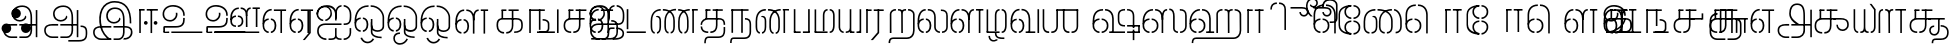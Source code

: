 SplineFontDB: 3.0
FontName: StickNoBills-Light
FullName: Stick No Bills
FamilyName: Stick No Bills
Weight: Light
Copyright: Copyright (c) 2013 STICK NO BILLS, Copyright (c) 2015 mooniak\n
UComments: "2015-2-15: Created with FontForge (http://fontforge.org) The  Free Font Editor"
Version: 1.0
ItalicAngle: 0
UnderlinePosition: -99.6094
UnderlineWidth: 49.8047
Ascent: 800
Descent: 200
InvalidEm: 0
UFOAscent: 799.805
UFODescent: -200.195
LayerCount: 3
Layer: 0 0 "Back" 1
Layer: 1 0 "Fore" 1
Layer: 2 0 "Back 2" 1
PreferredKerning: 4
FSType: 0
OS2Version: 0
OS2_WeightWidthSlopeOnly: 0
OS2_UseTypoMetrics: 0
CreationTime: 1429518268
ModificationTime: 1442218074
PfmFamily: 16
TTFWeight: 400
TTFWidth: 5
LineGap: 92
VLineGap: 0
OS2TypoAscent: 800
OS2TypoAOffset: 0
OS2TypoDescent: -200
OS2TypoDOffset: 0
OS2TypoLinegap: 92
OS2WinAscent: 896
OS2WinAOffset: 0
OS2WinDescent: 200
OS2WinDOffset: 0
HheadAscent: 896
HheadAOffset: 0
HheadDescent: -200
HheadDOffset: 0
OS2Vendor: 'PfEd'
OS2UnicodeRanges: 00000002.00000000.00000000.00000000
Lookup: 258 0 0 "'kern' Horizontal Kerning lookup 0" { "'kern' Horizontal Kerning lookup 0-1" [153,15,0] } ['kern' ('DFLT' <'dflt' > 'hani' <'dflt' > 'latn' <'dflt' > ) ]
MarkAttachClasses: 1
DEI: 91125
KernClass2: 7 7 "'kern' Horizontal Kerning lookup 0-1"
 7 uni0041
 31 uni0054 uni0059 uni0050 uni0046
 39 uni0066 uni0072 uni0076 uni0077 uni0079
 7 uni004C
 15 uni0057 uni0056
 0 
 31 uni0057 uni0056 uni0054 uni0059
 15 uni002E uni002C
 71 uni0061 uni0065 uni0073 uni006F uni0071 uni0064 uni0063 uni0067 uni0075
 7 uni0041
 23 uni0077 uni0076 uni0074
 15 uni003B uni003A
 0 {} 0 {} 0 {} 0 {} 0 {} 0 {} 0 {} 0 {} -68 {} 60 {} -22 {} 0 {} -66 {} 44 {} 0 {} 16 {} -78 {} -29 {} -98 {} -22 {} -62 {} 0 {} 0 {} -40 {} 0 {} 0 {} 0 {} 0 {} 0 {} -80 {} 0 {} 82 {} 0 {} -75 {} 61 {} 0 {} 0 {} -106 {} -54 {} -127 {} 0 {} -73 {} 0 {} 0 {} 0 {} 0 {} 0 {} 0 {} 0 {}
LangName: 1033 "Remove All VKern Pairs" "" "" "" "" "Version 1.0.1" "" "STICK NO BILLS is a trademark of STICK NO BILLS Gallery, Sri Lanka <http://sticknobillsonline.com>" "mooniak <http://mooniak.com>" "Martyn Hodges <allroundboatbuilder@yahoo.com> , Kosala Senavirathne <kosala@mooniak.com>, mooniak <hello@mooniak.com>" "Stick No Bills - is the bespoke typeface of STICK NO BILLS+ISIA Poster Gallery in Galle, Sri Lanka. " "https://github.com/mooniak/stick-no-bills-font" "http://type.mooniak.com/" "This Font Software is licensed under the SIL Open Font License, Version 1.1. This license is available with a FAQ at: http://scripts.sil.org/OFL" "" "" "Stick No Bills" "Regular"
PickledDataWithLists: "(dp1
S'public.glyphOrder'
p2
(lp3
S'A'
aS'Aacute'
p4
aS'Acircumflex'
p5
aS'Adieresis'
p6
aS'Agrave'
p7
aS'Aring'
p8
aS'Atilde'
p9
aS'AE'
p10
aS'B'
aS'C'
aS'Ccedilla'
p11
aS'D'
aS'Eth'
p12
aS'E'
aS'Eacute'
p13
aS'Ecircumflex'
p14
aS'Edieresis'
p15
aS'Egrave'
p16
aS'F'
aS'G'
aS'H'
aS'I'
aS'Iacute'
p17
aS'Icircumflex'
p18
aS'Idieresis'
p19
aS'Igrave'
p20
aS'J'
aS'K'
aS'L'
aS'Lslash'
p21
aS'M'
aS'N'
aS'Ntilde'
p22
aS'O'
aS'Oacute'
p23
aS'Ocircumflex'
p24
aS'Odieresis'
p25
aS'Ograve'
p26
aS'Oslash'
p27
aS'Otilde'
p28
aS'OE'
p29
aS'P'
aS'Thorn'
p30
aS'Q'
aS'R'
aS'S'
aS'Scaron'
p31
aS'T'
aS'U'
aS'Uacute'
p32
aS'Ucircumflex'
p33
aS'Udieresis'
p34
aS'Ugrave'
p35
aS'V'
aS'W'
aS'X'
aS'Y'
aS'Yacute'
p36
aS'Ydieresis'
p37
aS'Z'
aS'Zcaron'
p38
aS'a'
aS'aacute'
p39
aS'acircumflex'
p40
aS'adieresis'
p41
aS'agrave'
p42
aS'aring'
p43
aS'atilde'
p44
aS'ae'
p45
aS'b'
aS'c'
aS'ccedilla'
p46
aS'd'
aS'eth'
p47
aS'e'
aS'eacute'
p48
aS'ecircumflex'
p49
aS'edieresis'
p50
aS'egrave'
p51
aS'f'
aS'g'
aS'h'
aS'i'
aS'dotlessi'
p52
aS'iacute'
p53
aS'icircumflex'
p54
aS'idieresis'
p55
aS'igrave'
p56
aS'j'
aS'k'
aS'l'
aS'lslash'
p57
aS'm'
aS'n'
aS'ntilde'
p58
aS'o'
aS'oacute'
p59
aS'ocircumflex'
p60
aS'odieresis'
p61
aS'ograve'
p62
aS'oslash'
p63
aS'otilde'
p64
aS'oe'
p65
aS'p'
aS'thorn'
p66
aS'q'
aS'r'
aS's'
aS'scaron'
p67
aS'germandbls'
p68
aS't'
aS'u'
aS'uacute'
p69
aS'ucircumflex'
p70
aS'udieresis'
p71
aS'ugrave'
p72
aS'v'
aS'w'
aS'x'
aS'y'
aS'yacute'
p73
aS'ydieresis'
p74
aS'z'
aS'zcaron'
p75
aS'fi'
p76
aS'fl'
p77
aS'ordfeminine'
p78
aS'ordmasculine'
p79
aS'mu'
p80
aS'HKD'
p81
aS'zero'
p82
aS'one'
p83
aS'two'
p84
aS'three'
p85
aS'four'
p86
aS'five'
p87
aS'six'
p88
aS'seven'
p89
aS'eight'
p90
aS'nine'
p91
aS'fraction'
p92
aS'onehalf'
p93
aS'onequarter'
p94
aS'threequarters'
p95
aS'uni00B9'
p96
aS'uni00B2'
p97
aS'uni00B3'
p98
aS'asterisk'
p99
aS'backslash'
p100
aS'periodcentered'
p101
aS'bullet'
p102
aS'colon'
p103
aS'comma'
p104
aS'exclam'
p105
aS'exclamdown'
p106
aS'numbersign'
p107
aS'period'
p108
aS'question'
p109
aS'questiondown'
p110
aS'quotedbl'
p111
aS'quotesingle'
p112
aS'semicolon'
p113
aS'slash'
p114
aS'underscore'
p115
aS'quotedbl.alt'
p116
aS'braceleft'
p117
aS'braceright'
p118
aS'bracketleft'
p119
aS'bracketright'
p120
aS'parenleft'
p121
aS'parenleft'
p122
aS'parenright'
p123
aS'parenright'
p124
aS'emdash'
p125
aS'endash'
p126
aS'hyphen'
p127
aS'uni00AD'
p128
aS'guillemotleft'
p129
aS'guillemotright'
p130
aS'guilsinglleft'
p131
aS'guilsinglright'
p132
aS'quotedblbase'
p133
aS'quotedblleft'
p134
aS'quotedblright'
p135
aS'quoteleft'
p136
aS'quoteright'
p137
aS'quotesinglbase'
p138
aS'space'
p139
aS'uni007F'
p140
aS'EURO'
p141
aS'cent'
p142
aS'currency'
p143
aS'dollar'
p144
aS'florin'
p145
aS'sterling'
p146
aS'yen'
p147
aS'Percent_sign'
p148
aS'asciitilde'
p149
aS'divide'
p150
aS'equal'
p151
aS'greater'
p152
aS'less'
p153
aS'logicalnot'
p154
aS'minus'
p155
aS'multiply'
p156
aS'perthousand'
p157
aS'plus'
p158
aS'plusminus'
p159
aS'bar'
p160
aS'brokenbar'
p161
aS'at'
p162
aS'ampersand'
p163
aS'paragraph'
p164
aS'copyright'
p165
aS'registered'
p166
aS'section'
p167
aS'TradeMarkSign'
p168
aS'degree'
p169
aS'asciicircum'
p170
aS'dagger'
p171
aS'daggerdbl'
p172
aS'acute'
p173
aS'breve'
p174
aS'caron'
p175
aS'cedilla'
p176
aS'circumflex'
p177
aS'dieresis'
p178
aS'dotaccent'
p179
aS'grave'
p180
aS'hungarumlaut'
p181
aS'macron'
p182
aS'ring'
p183
aS'tilde'
p184
asS'com.schriftgestaltung.useNiceNames'
p185
L0L
sS'com.schriftgestaltung.fontMasterID'
p186
S'DC4431BF-9234-4C16-9154-22D387E42D10'
p187
s."
Encoding: Custom
Compacted: 1
UnicodeInterp: none
NameList: AGL For New Fonts
DisplaySize: -48
AntiAlias: 1
FitToEm: 1
WidthSeparation: 1
WinInfo: 0 27 9
BeginPrivate: 0
EndPrivate
Grid
-1000 195.500015259 m 0
 2000 195.500015259 l 1024
-1000 172.000015259 m 0
 2000 172.000015259 l 1024
-1000 555 m 0
 2000 555 l 1024
79 1300 m 0
 79 -700 l 1024
-1000 28 m 4
 2000 28 l 1028
1516.76464844 1299.8046875 m 0
 1516.76464844 -700.1953125 l 1024
-1000 -10.44921875 m 0
 2000 -10.44921875 l 1024
  Named: "overshoot"
-1000 605.95703125 m 0
 2000 605.95703125 l 1024
  Named: "overshoot"
-1000 472.65625 m 0
 2000 472.65625 l 1024
-1000 -143.06640625 m 0
 2000 -143.06640625 l 1024
288.0859375 1299.8046875 m 0
 288.0859375 -700.1953125 l 1024
234.375 1223.6328125 m 0
 234.375 -776.3671875 l 1024
786.1328125 1285.15625 m 0
 786.1328125 -714.84375 l 1024
-1000 245 m 0
 2000 245 l 1024
-1000 565 m 0
 2000 565 l 1024
-993.1640625 696.2890625 m 0
 2006.8359375 696.2890625 l 1024
-1000 -165.0390625 m 0
 2000 -165.0390625 l 1024
-658.203125 1299.8046875 m 1024
738.76953125 1299.8046875 m 1024
472.65625 1299.8046875 m 1024
433.59375 1299.8046875 m 1024
-1000 -257.8125 m 0
 2000 -257.8125 l 1024
-1000 594.7265625 m 0
 2000 594.7265625 l 1024
-1015.625 182.6171875 m 0
 1984.375 182.6171875 l 1024
709.9609375 1299.8046875 m 1024
670.8984375 1299.8046875 m 1024
250.9765625 1299.8046875 m 1024
211.9140625 1299.8046875 m 1024
-1000 -177.44140625 m 0
 2000 -177.44140625 l 1024
  Named: "Tamil Descender"
2000 412.59765625 m 1024
2000 451.66015625 m 1024
2000 32.2265625 m 1024
2000 244.140625 m 1024
2000 148.4375 m 1024
2000 415.852539062 m 1024
2000 92.9345703125 m 1024
2000 318.359375 m 1024
2005.859375 336.9140625 m 1024
2000 538.0859375 m 1024
EndSplineSet
TeXData: 1 0 0 307200 153600 102400 526336 1048576 102400 783286 444596 497025 792723 393216 433062 380633 303038 157286 324010 404750 52429 2506097 1059062 262144
BeginChars: 185 161

StartChar: tml_Oo
Encoding: 0 2963 0
Width: 819
VWidth: 0
Flags: HW
HStem: -132 123<592 715> 29 122<137 173 228 268> 266 123<145 173 228 272> 573 122<273 389 442 556>
VStem: 2 171<144 152 266 389> 2 124<161 259> 179 123<-169 -109> 280 123<162 257> 446 123<14 166 171 350> 696 123<163 455>
LayerCount: 3
Back
SplineSet
228 29 m 1xf1c0
 228 152 l 0
 262 152 281 174 280 210 c 0
 279 244 268 266 228 266 c 1
 228 389 l 0
 327 389 402 309 402 248 c 0
 402 177 l 0
 402 115 327 29 228 29 c 1xf1c0
2 177 m 0
 2 250 l 0xf4c0
 1 354 123 389 173 389 c 1xf8c0
 173 266 l 0xf8c0
 144 266 126 246 126 210 c 0xf4c0
 126 173 143 152 173 152 c 1
 173 29 l 0xf8c0
 71 29 2 124 2 177 c 0
2 256 m 1xf4c0
 2 310 l 1
 2 452 84 695 389 695 c 0
 389 573 l 1
 206 573 142 456 142 357 c 0
 142 300 8 286 2 256 c 1xf4c0
446 25 m 0
 446 276 l 1
 567 171 l 0
 567 52 l 0
 567 3 641 -9 715 -9 c 0
 715 -132 l 1
 552 -132 446 -66 446 25 c 0
442 573 m 1
 442 695 l 1
 708 695 820 494 820 398 c 0
 820 165 l 2
 820 -17 446 -16 446 166 c 2
 446 350 l 0
 569 350 l 1
 569 196 l 1
 569 137 695 136 696 196 c 0
 696 398 l 0
 696 458 604 573 442 573 c 1
179 -141 m 0
 179 -64 219 19 349 19 c 1
 349 -104 l 1
 324 -104 302 -115 302 -141 c 0xf2c0
 302 -176 367 -203 414 -138 c 0
 422 -127 425 -121 437 -98 c 1
 549 -163 l 1
 526 -206 451 -302 345 -301 c 0
 242 -300 179 -226 179 -141 c 0
EndSplineSet
Fore
SplineSet
247.008789062 30 m 1
 247.008789062 70 l 1
 291.458007812 70 341.008789062 118 341.008789062 212.6171875 c 0
 341.008789062 312 289.272460938 349 247.008789062 349 c 1
 247.008789062 389 l 0
 320.192382812 389 383.008789062 322 383.008789062 226 c 0
 383.008789062 203 l 0
 383.813476562 105 319.215820312 30 247.008789062 30 c 1
40.0087890625 202 m 0
 40.0087890625 226 l 0
 40.0087890625 330 116.008789062 389 192.008789062 389 c 1
 192.008789062 349 l 0
 154.625 349 79.0087890625 325 79.0087890625 211 c 0
 79.0087890625 121 141.880859375 70 192.008789062 70 c 1
 192.008789062 30 l 0
 103.63671875 30 40.0087890625 118 40.0087890625 202 c 0
40 228 m 1
 40 310 l 1
 40 467 116.653320312 695 389 695 c 0
 389 695 l 1
 389 655 l 1
 178.104492188 655 90.0087890625 502 82 332 c 1
 55 283 51 256 40 228 c 1
446 25 m 0
 446 276 l 1
 486 175 l 0
 486 27 l 0
 486 -61 619 -94 715 -92 c 0
 715 -132 l 1
 552 -132 446 -66 446 25 c 0
442 655 m 1
 442 695 l 1
 679.1484375 695 779 494 779 398 c 0
 779 165 l 2
 779 -17 446 -16 446 166 c 2
 446 350 l 0
 486 350 l 1
 486 162 l 1
 486 47 732.9765625 30 739 163.5 c 0
 739 397.5 l 0
 739 488 643.221679688 655 442 655 c 1
182 -141 m 0
 182 -64 221.293945312 19 349 19 c 1
 349 -21 l 1
 246.422851562 -21 222 -90 222 -143.06640625 c 0xf2c0
 222 -276 404.665039062 -304.885742188 491 -183 c 0
 498.59375 -172.3984375 502 -166 514 -143 c 1
 549 -163 l 1
 517 -231 448 -302 345 -301 c 0
 243.861328125 -300 182 -226 182 -141 c 0
EndSplineSet
EndChar

StartChar: tml_Ya
Encoding: 1 2991 1
Width: 645
VWidth: 0
Flags: HW
HStem: 0 119<123 155 209 269 402 436 489 523>
VStem: -1 122<121 595> 279 122<123 595> 489 156<0 119> 523 122<120 595>
LayerCount: 3
Back
SplineSet
489 0 m 257
 489 119 l 257xf0
 495 119 l 258
 516 119 523 132 523 145 c 257xe8
 523 595 l 257
 646 595 l 257xe8
 646 0 l 1
 489 0 l 257
-1 140 m 258
 -1 595 l 257
 121 595 l 257
 121 145 l 257
 121 134 126 119 149 119 c 258
 155 119 l 257
 155 0 l 257
 149 0 l 258
 52 0 -1 96 -1 140 c 258
209 0 m 257
 209 119 l 257
 215 119 l 258
 237 119 279 121 279 145 c 257
 279 595 l 257
 401 595 l 257
 401 145 l 258
 401 134 408 119 430 119 c 258
 436 119 l 257
 436 0 l 257
 279 0 l 1
 274 33 l 257
 269 12 248 0 215 0 c 258
 209 0 l 257
EndSplineSet
Fore
SplineSet
488 0 m 257
 488 40 l 257xf0
 518 40 l 258
 545 40 565 44 565 77 c 257xe8
 565 595 l 257
 605 595 l 257xe8
 605 0 l 1
 488 0 l 257
40 140 m 258
 40 595 l 257
 80 595 l 257
 80 145 l 257
 80 87 125.243164062 40 161 40 c 258
 166 40 l 257
 166 0 l 257
 160 0 l 258
 111.200195312 0 40 57 40 140 c 258
220 0 m 257
 220 40 l 257
 226 40 l 258
 270.66015625 40 318 62 318 127 c 257
 318 595 l 257
 358 595 l 257
 358 82 l 258
 358 45 373 40 392 40 c 258
 436 40 l 257
 435 0 l 257
 322 0 l 1
 322 36 l 257
 304.953125 15 267.271484375 0 226 0 c 258
 220 0 l 257
EndSplineSet
EndChar

StartChar: tml_O
Encoding: 2 2962 2
Width: 819
VWidth: 0
Flags: HMW
LayerCount: 3
Back
SplineSet
228 29 m 1
 228 152 l 0
 262 152 281 174 280 210 c 0
 279 244 268 266 228 266 c 1
 228 389 l 0
 327 389 402 309 402 248 c 0
 402 177 l 0
 402 115 327 29 228 29 c 1
2 177 m 0
 2 250 l 0
 1 354 123 389 173 389 c 1
 173 266 l 0
 144 266 126 246 126 210 c 0
 126 173 143 152 173 152 c 1
 173 29 l 0
 71 29 2 124 2 177 c 0
2 256 m 1
 2 310 l 1
 2 452 84 695 389 695 c 0
 389 695 l 1
 389 573 l 1
 206 573 142 456 142 357 c 0
 142 300 8 286 2 256 c 1
152 -124 m 1
 271 -94 l 1
 299 -151 393 -156 425 -94 c 0
 530 -155 l 1
 464 -297 207 -298 152 -124 c 1
446 25 m 0
 446 276 l 1
 567 171 l 0
 567 52 l 0
 567 3 641 -9 715 -9 c 0
 715 -132 l 1
 552 -132 446 -66 446 25 c 0
442 573 m 1
 442 695 l 1
 708 695 820 494 820 398 c 0
 820 165 l 2
 820 -17 446 -16 446 166 c 2
 446 350 l 0
 569 350 l 1
 569 196 l 1
 569 137 695 136 696 196 c 0
 696 398 l 0
 696 458 604 573 442 573 c 1
EndSplineSet
Fore
SplineSet
247.008789062 30 m 1
 247.008789062 70 l 1
 291.458007812 70 341.008789062 118 341.008789062 212.6171875 c 0
 341.008789062 312 289.272460938 349 247.008789062 349 c 1
 247.008789062 389 l 0
 320.192382812 389 383.008789062 322 383.008789062 226 c 0
 383.008789062 203 l 0
 383.813476562 105 319.215820312 30 247.008789062 30 c 1
40.0087890625 202 m 0
 40.0087890625 226 l 0
 40.0087890625 330 116.008789062 389 192.008789062 389 c 1
 192.008789062 349 l 0
 154.625 349 79.0087890625 325 79.0087890625 211 c 0
 79.0087890625 121 141.880859375 70 192.008789062 70 c 1
 192.008789062 30 l 0
 103.63671875 30 40.0087890625 118 40.0087890625 202 c 0
40 228 m 1
 40 310 l 1
 40 467 116.653320312 695 389 695 c 0
 389 695 l 1
 389 655 l 1
 178.104492188 655 90.0087890625 502 82 332 c 1
 55 283 51 256 40 228 c 1
442 655 m 1
 442 695 l 1
 679.1484375 695 779 494 779 398 c 0
 779 165 l 2
 779 -17 446 -16 446 166 c 2
 446 350 l 0
 486 350 l 1
 486 162 l 1
 486 47 732.9765625 30 739 163.5 c 0
 739 397.5 l 0
 739 488 643.221679688 655 442 655 c 1
185 -124 m 1
 226 -114 l 1
 281.1796875 -243 428.919921875 -252 493 -134 c 0
 530 -155 l 1
 450.595703125 -298 253.452148438 -296 185 -124 c 1
446 25 m 0
 446 276 l 1
 486 175 l 0
 486 27 l 0
 486 -61 619 -94 715 -92 c 0
 715 -132 l 1
 552 -132 446 -66 446 25 c 0
EndSplineSet
EndChar

StartChar: tml_Va
Encoding: 3 2997 3
Width: 793
VWidth: 0
Flags: HMW
LayerCount: 3
Back
SplineSet
229 0 m 1
 229 122 l 1
 261 123 276 142 276 180 c 0
 276 218 260 237 229 237 c 1
 229 359 l 0
 325 359 398 276 398 224 c 0
 398 152 l 0
 399 89 338 0 229 0 c 1
2 151 m 0
 2 220 l 0
 1 324 124 359 174 359 c 1
 174 237 l 0
 145 237 127 218 127 181 c 0
 127 147 141 122 174 122 c 1
 174 0 l 0
 72 0 2 91 2 151 c 0
2 226 m 1
 2 305 l 1
 2 433 53 605 263 605 c 1
 263 483 l 1
 199 483 140 439 138 354 c 0
 2 226 l 1
314 483 m 1
 391 483 449 423 450 354 c 1
 450 146 l 0
 450 127 424 124 417 123 c 1
 417 0 l 1
 618 0 l 1
 618 123 l 1
 571 123 l 1
 571 355 l 1
 570 466 483 605 314 605 c 1
 314 483 l 1
673 0 m 1
 673 595 l 1
 796 595 l 1
 796 0 l 1
 673 0 l 1
EndSplineSet
Fore
SplineSet
247 0 m 5
 247 40 l 5
 291.44921875 40 341 88 341 182.6171875 c 4
 341 282 289.263671875 319 247 319 c 5
 247 359 l 4
 320.18359375 359 383 292 383 196 c 4
 383 173 l 4
 383.8046875 75 319.20703125 0 247 0 c 5
40 172 m 4
 40 196 l 4
 40 300 116 359 192 359 c 5
 192 319 l 4
 154.616210938 319 79 295 79 181 c 4
 79 91 141.872070312 40 192 40 c 5
 192 0 l 4
 103.627929688 0 40 88 40 172 c 4
40 204 m 5
 40 302 l 5
 40 468.760742188 125.239257812 605 263 605 c 5
 263 565 l 5
 148.520507812 565 81.6708984375 443.390625 80 306 c 4
 40 204 l 5
314 565 m 5
 431 565 489 473 490 354 c 5
 490 76 l 4
 490 40 484 40 417 40 c 5
 417 0 l 5
 657 0 l 5
 657 40 l 5
 531 40 l 5
 531 355 l 5
 530 466 476 605 314 605 c 5
 314 565 l 5
712 0 m 1
 712 595 l 1
 753 595 l 1
 753 0 l 1
 712 0 l 1
EndSplineSet
EndChar

StartChar: tml_E
Encoding: 4 2958 4
Width: 666
VWidth: 0
Flags: HW
HStem: 1 122<142.991 172.991 227.991 260.991> 238 123<143.991 172.991 227.991 266.991> 472 123<197.991 266.991 321.991 446.991 568.991 669.991> 472 105<446.991 568.991>
VStem: 1.99121 171<116 123 238 360> 1.99121 131<310 405> 1.99121 124<145 217> 279.991 123<146 215> 446.991 123<0 577>
LayerCount: 3
Back
SplineSet
227.991210938 1 m 5xc180
 227.991210938 123 l 4
 261.991210938 123 280.991210938 146 279.991210938 182 c 4
 278.991210938 216 267.991210938 238 227.991210938 238 c 5
 227.991210938 360 l 4
 326.991210938 360 401.991210938 281 401.991210938 220 c 4
 401.991210938 148 l 4
 401.991210938 86 326.991210938 1 227.991210938 1 c 5xc180
1.9912109375 149 m 4
 1.9912109375 221 l 4xc380
 0.9912109375 325 122.991210938 360 172.991210938 360 c 5xc980
 172.991210938 238 l 4xc980
 143.991210938 238 125.991210938 218 125.991210938 182 c 4xc380
 125.991210938 145 142.991210938 123 172.991210938 123 c 5
 172.991210938 1 l 4xc980
 70.9912109375 1 1.9912109375 96 1.9912109375 149 c 4
321.991210938 472 m 1
 321.991210938 595 l 1
 669.991210938 595 l 1xe180
 669.991210938 472 l 1
 321.991210938 472 l 1
446.991210938 0 m 1
 446.991210938 577 l 1xd180
 568.991210938 577 l 1
 568.991210938 0 l 1
 446.991210938 0 l 1
227.991210938 1 m 1
 227.991210938 123 l 0
 261.991210938 123 280.991210938 146 279.991210938 182 c 0
 278.991210938 216 267.991210938 238 227.991210938 238 c 1
 227.991210938 360 l 0
 326.991210938 360 401.991210938 281 401.991210938 220 c 0
 401.991210938 148 l 0
 401.991210938 86 326.991210938 1 227.991210938 1 c 1
1.9912109375 228 m 5xe380
 1.9912109375 281 l 6
 1.9912109375 396 63.9912109375 595 266.991210938 595 c 5xe980
 266.991210938 472 l 5
 179.991210938 472 139.991210938 406 132.991210938 329 c 4xe580
 127.991210938 272 7.9912109375 258 1.9912109375 228 c 5xe380
1.9912109375 149 m 0
 1.9912109375 221 l 0xc380
 0.9912109375 325 122.991210938 360 172.991210938 360 c 1xc980
 172.991210938 238 l 0xc980
 143.991210938 238 125.991210938 218 125.991210938 182 c 0xc380
 125.991210938 145 142.991210938 123 172.991210938 123 c 1
 172.991210938 1 l 0xc980
 70.9912109375 1 1.9912109375 96 1.9912109375 149 c 0
EndSplineSet
Fore
SplineSet
247 0 m 1
 247 40 l 1
 291.44921875 40 341 88 341 182.6171875 c 0
 341 282 289.263671875 319 247 319 c 1
 247 359 l 0
 320.18359375 359 383 292 383 196 c 0
 383 173 l 0
 383.8046875 75 319.20703125 0 247 0 c 1
40 172 m 0
 40 196 l 0
 40 300 116 359 192 359 c 1
 192 319 l 0
 154.616210938 319 79 295 79 181 c 0
 79 91 141.872070312 40 192 40 c 1
 192 0 l 0
 103.627929688 0 40 88 40 172 c 0
40 204 m 1
 40 302 l 1
 40 464.357421875 126.768554688 597 267 597 c 1
 267 557 l 1
 150.018554688 557 81.7080078125 439.146484375 80 306 c 0
 40 204 l 1
321.991210938 555 m 1
 321.991210938 595 l 1
 626.991210938 595 l 1xe180
 626.991210938 555 l 1
 321.991210938 555 l 1
485.991210938 0 m 1
 485.991210938 577 l 1xd180
 525.991210938 577 l 1
 525.991210938 0 l 1
 485.991210938 0 l 1
EndSplineSet
EndChar

StartChar: tml_A
Encoding: 5 2949 5
Width: 1013
VWidth: 0
Flags: HW
HStem: -127 122<202 390 445 657> 110 125<363 390 444 471> 205 119<201 253 498 681 762 855> 373 122<371 466> 562 122<430 609>
VStem: 39 122<39 165> 225 116<205 323 326 466> 498 110<217 324> 681 122<16 205 378 486> 762 41<205 324> 853 122<-107 205 324 578> 853 3<205 324>
LayerCount: 3
Back
SplineSet
261 486 m 0
 261 606 363 695 518 695 c 0
 698 695 803 585 803 393 c 9x9f80
 803 262 l 1
 681 262 l 1
 681 396 l 0
 681 502 640 573 518 573 c 0
 428 573 383 532 383 486 c 0
 383 440 412 411 452 411 c 0
 497 411 537 433 537 498 c 0
 621 409 l 0
 616 346 542 289 452 289 c 0
 362 289 261 352 261 486 c 0
443 150 m 1
 443 270 l 1xbf80
 525 270 721 270 803 270 c 1xbf40
 804 67 l 1
 804 -35 733 -127 607 -127 c 0
 445 -127 l 0
 445 -5 l 17
 596 -5 l 0
 662 -4 681 33 681 67 c 1
 681 150 l 1
 640 150 484 150 443 150 c 1
39 72 m 0
 39 188 123 271 253 271 c 2
 389 271 l 1
 389 149 l 1
 235 149 l 0
 211 149 161 129 161 72 c 0
 161 19 207 -5 253 -5 c 0
 390 -5 l 1
 390 -127 l 1
 242 -127 l 0
 130 -127 39 -47 39 72 c 0
762 150 m 1
 762 270 l 1
 855 270 l 1
 855 150 l 1xbf50
 762 150 l 1
853 -107 m 1
 853 578 l 1x9f20
 975 578 l 1
 975 -107 l 1
 853 -107 l 1
EndSplineSet
Fore
SplineSet
301 486 m 0
 301 606 403 695 558 695 c 4
 712.736842105 695 803 585 803 393 c 13x9f80
 803 224 l 5
 763 224 l 5
 763 396 l 4
 763 583 671.795918367 655 558 655 c 4
 425 655 341 581 341 486 c 0
 341 391 406 329 492 329 c 4
 563 329 629 375 629 443 c 4
 661 409 l 4
 656 346 581 289 492 289 c 4
 402 289 301 352 301 486 c 0
483 192 m 5
 483 232 l 5xbf80
 555.888888889 232 730.111111111 232 803 232 c 5xbf40
 804 67 l 5
 804 -35 746.61928934 -127 647 -127 c 4
 485 -127 l 4
 485 -87 l 21
 648 -87 l 4
 711.806451613 -86 763 -29 763 69 c 5
 763 192 l 5
 727.125 192 518.875 192 483 192 c 5
79 72 m 0
 79 188 163 233 293 233 c 2
 429 233 l 5
 429 191 l 5
 275 191 l 0
 251 191 119 195.5 119 72 c 0
 119 -48.015625 220 -87 280 -87 c 0
 430 -87 l 5
 430 -127 l 5
 282 -127 l 0
 170 -127 79 -47 79 72 c 0
762 192 m 5
 762 232 l 5
 896 232 l 5
 896 192 l 5xbf50
 762 192 l 5
894 -107 m 5
 894 578 l 5x9f20
 934 578 l 5
 934 -107 l 5
 894 -107 l 5
EndSplineSet
EndChar

StartChar: tml_Pa
Encoding: 6 2986 6
Width: 539
VWidth: 0
Flags: HW
HStem: 1 122<162 242> 107 17<40 162>
VStem: 40 202<1 123> 40 122<123 595>
LayerCount: 3
Back
SplineSet
40 107 m 1x60
 40 595 l 1
 162 595 l 1
 162 107 l 1x50
 40 107 l 1x60
377 104 m 1
 499 104 l 17
 499 595 l 1
 377 595 l 1
 377 104 l 1
298 1 m 1
 499 1 l 1x80
 499 123 l 1
 298 123 l 1
 298 1 l 1
40 1 m 1xa0
 40 123 l 1x60
 242 123 l 1
 242 1 l 1
 40 1 l 1xa0
EndSplineSet
Fore
SplineSet
70 24 m 1x60
 70 595 l 1
 110 595 l 1
 110 24 l 1x50
 70 24 l 1x60
428 21 m 1
 469 21 l 17
 469 595 l 1
 428 595 l 1
 428 21 l 1
298 0 m 1
 469 0 l 1x80
 469 40 l 1
 298 40 l 1
 298 0 l 1
70 0 m 1xa0
 70 40 l 1x60
 242 40 l 1
 242 0 l 1
 70 0 l 1xa0
EndSplineSet
EndChar

StartChar: tml_Tta
Encoding: 7 2975 7
Width: 642
VWidth: 0
Flags: HW
HStem: 0 122<42 602>
VStem: 42 122<176 596>
LayerCount: 3
Back
SplineSet
52 0 m 1
 52 122 l 1
 612 122 l 1
 612 0 l 1
 52 0 l 1
52 176 m 1
 52 596 l 1
 174 596 l 1
 174 176 l 1
 52 176 l 1
EndSplineSet
Fore
SplineSet
93 0 m 1
 93 40 l 1
 571 40 l 5
 571 0 l 5
 93 0 l 1
93 95 m 1
 93 596 l 1
 134 596 l 1
 134 95 l 1
 93 95 l 1
EndSplineSet
EndChar

StartChar: tml_Ra
Encoding: 8 2992 8
Width: 598
VWidth: 0
Flags: HW
HStem: 0 21G<40 162> 473 122<42 218>
VStem: 40 178<473 595> 40 122<0 473>
LayerCount: 3
Back
SplineSet
152 -177 m 1
 295 -177 l 1
 444 0 l 2
 446 591 l 1xc0
 321 591 l 1
 321 33 l 1
 152 -177 l 1
40 0 m 21xd0
 40 595 l 1xe0
 162 595 l 1
 162 0 l 5
 40 0 l 21xd0
272 473 m 1
 558 473 l 1
 558 595 l 1
 272 595 l 1
 272 473 l 1
42 473 m 1
 42 595 l 1
 218 595 l 1
 218 473 l 1
 42 473 l 1
EndSplineSet
Fore
SplineSet
194 -177 m 1
 249 -177 l 1
 404 0 l 2
 406 591 l 1xc0
 364 591 l 1
 364 19 l 1
 194 -177 l 1
80 0 m 17xd0
 80 595 l 1xe0
 120 595 l 1
 120 0 l 1
 80 0 l 17xd0
269 555 m 5
 518 555 l 1
 518 595 l 1
 269 595 l 5
 269 555 l 5
82 555 m 1
 82 595 l 1
 215 595 l 5
 215 555 l 5
 82 555 l 1
EndSplineSet
EndChar

StartChar: tml_MatraAa
Encoding: 9 3006 9
Width: 570
VWidth: 0
Flags: HW
HStem: 0 21G<40 162> 473 122<40 219>
VStem: 40 179<473 595> 40 122<0 473>
LayerCount: 3
Back
SplineSet
324 0 m 1xc0
 446 0 l 1
 446 593 l 1
 324 593 l 1
 324 0 l 1xc0
40 0 m 17xd0
 40 592 l 1xe0
 162 593 l 1
 162 0 l 1
 40 0 l 17xd0
272 473 m 1
 530 473 l 1
 530 595 l 1
 272 595 l 1
 272 473 l 1
40 473 m 1
 40 595 l 1
 219 595 l 1
 219 473 l 1
 40 473 l 1
EndSplineSet
Fore
SplineSet
366 0 m 1xc0
 406 0 l 1
 406 593 l 1
 366 593 l 1
 366 0 l 1xc0
83 0 m 17xd0
 83 592 l 1xe0
 123 593 l 1
 123 0 l 1
 83 0 l 17xd0
271 555 m 5
 490 555 l 1
 490 595 l 1
 271 595 l 5
 271 555 l 5
83 555 m 1
 83 595 l 1
 218 595 l 5
 218 555 l 5
 83 555 l 1
EndSplineSet
EndChar

StartChar: tml_Na
Encoding: 10 2984 10
Width: 681
VWidth: 0
Flags: HW
HStem: -157 122<182 508>
VStem: 39 128<-257 -170> 520 123<-27 250>
LayerCount: 3
Back
SplineSet
39 -257 m 1
 39 -107 110 -35 247 -35 c 2
 468 -35 l 0
 517 -35 520 -5 520 25 c 0
 521 206 l 2
 521 252 516 253 489 253 c 0
 489 375 l 1
 565 375 643 353 643 206 c 0
 643 25 l 0
 643 -41 622 -157 469 -157 c 0
 226 -157 l 2
 184 -157 167 -182 167 -257 c 1
 39 -257 l 1
312 0 m 1
 437 0 l 1
 436 588 l 1
 313 588 l 1
 312 0 l 1
71 0 m 9
 193 0 l 1
 193 590 l 1
 71 590 l 1
 71 0 l 9
71 595 m 1
 72 474 l 1
 580 474 l 1
 580 595 l 1
 71 595 l 1
EndSplineSet
Fore
SplineSet
77 -257 m 5
 77 -121 126 -117 175 -117 c 6
 429 -117 l 0
 507 -117 563 -83 563 25 c 0
 564 206 l 2
 564.67401192 327.996157479 507 335 450 335 c 0
 450 375 l 1
 526 375 604 353 604 206 c 0
 604 25 l 0
 604 -41 583 -157 430 -157 c 0
 158 -157 l 6
 130 -157 117 -182 117 -257 c 5
 77 -257 l 5
355 0 m 1
 396 0 l 1
 395 588 l 1
 356 588 l 1
 355 0 l 1
112 0 m 9
 152 0 l 1
 152 590 l 1
 112 590 l 1
 112 0 l 9
112 595 m 1
 113 555 l 1
 539 555 l 1
 539 595 l 1
 112 595 l 1
EndSplineSet
EndChar

StartChar: tml_Three
Encoding: 11 3049 11
Width: 734
VWidth: 0
Flags: HW
HStem: 0 122<255 471 626 681>
VStem: 503 123<123 231>
LayerCount: 3
Back
SplineSet
333 0 m 1
 333 122 l 1
 681 122 l 1
 681 0 l 1
 333 0 l 1
255 0 m 1
 255 122 l 1
 288 122 381 122 448 122 c 0
 506 122 503 126 503 145 c 0
 503 211 l 2
 503 232 507 231 457 231 c 0
 457 354 l 1
 543 354 626 322 626 229 c 0
 626 111 l 0
 626 43 565 0 471 0 c 0
 394 0 337 0 255 0 c 1
281 177 m 1
 403 177 l 1
 403 589 l 1
 281 589 l 1
 281 177 l 1
39 0 m 9
 161 0 l 1
 161 591 l 1
 39 591 l 1
 39 0 l 9
39 595 m 1
 40 473 l 1
 512 473 l 1
 512 595 l 1
 39 595 l 1
EndSplineSet
Fore
SplineSet
298 0 m 1
 298 40 l 1
 640 40 l 1
 640 0 l 1
 298 0 l 1
255 0 m 1
 255 40 l 1
 418 40 l 0
 480 40 545 45 545 120 c 0
 545 230 l 2
 545 309 451 313 416 314 c 0
 416 354 l 1
 486 354 585 331 585 230 c 0
 585 112 l 0
 585 31 511 0 417 0 c 0
 255 0 l 1
321 177 m 1
 361 177 l 1
 361 589 l 1
 321 589 l 1
 321 177 l 1
82 0 m 9
 122 0 l 1
 122 591 l 1
 82 591 l 1
 82 0 l 9
82 595 m 1
 83 555 l 1
 470 555 l 1
 470 595 l 1
 82 595 l 1
EndSplineSet
EndChar

StartChar: tml_Nga
Encoding: 12 2969 12
Width: 895
VWidth: 0
Flags: HW
HStem: 0 122<275 471 626 681>
VStem: 503 123<123 231> 734 122<0 595>
LayerCount: 3
Back
SplineSet
734 0 m 1
 734 595 l 1
 856 595 l 1
 856 0 l 1
 734 0 l 1
333 0 m 1
 333 122 l 1
 681 122 l 1
 681 0 l 1
 333 0 l 1
275 0 m 1
 275 122 l 1
 308 122 381 122 448 122 c 0
 506 122 503 126 503 145 c 0
 503 211 l 2
 503 232 507 231 457 231 c 0
 457 354 l 1
 543 354 626 322 626 229 c 0
 626 111 l 0
 626 43 565 0 471 0 c 0
 275 0 l 1
281 162 m 1
 403 162 l 1
 403 589 l 1
 281 589 l 1
 281 162 l 1
39 0 m 9
 161 0 l 1
 161 591 l 1
 39 591 l 1
 39 0 l 9
39 595 m 1
 40 473 l 1
 512 473 l 1
 512 595 l 1
 39 595 l 1
EndSplineSet
Fore
SplineSet
775 0 m 1
 775 595 l 1
 815 595 l 1
 815 0 l 1
 775 0 l 1
333 0 m 1
 333 40 l 1
 722 40 l 1
 722 0 l 1
 333 0 l 1
275 0 m 1
 275 40 l 1
 301.526315789 40 389.14354067 40 443 40 c 0
 507 40 545 70 545 123 c 0
 545 224 l 2
 545 304 466 314 416 314 c 0
 416 354 l 1
 502 354 585 322 585 229 c 0
 585 118 l 0
 585 33 507 0 443 0 c 0
 275 0 l 1
322 80 m 1
 362 80 l 1
 362 589 l 1
 322 589 l 1
 322 80 l 1
81 0 m 9
 121 0 l 1
 121 591 l 1
 81 591 l 1
 81 0 l 9
81 595 m 1
 82 555 l 1
 471 555 l 1
 471 595 l 1
 81 595 l 1
EndSplineSet
EndChar

StartChar: tml_Ii
Encoding: 13 2952 13
Width: 632
VWidth: 0
Flags: HW
HStem: 267 3.57534e-07G<-374597 -110165> 267 2.12818e-06<-40806 162937 585594 785001> 267 2.09413e-06<-374597 11213.4>
VStem: -374597 385810<267 267> -374597 264432<267 267> -73318.1 270934<267 267> 550914 270934<267 267>
LayerCount: 3
Back
SplineSet
467 248 m 0xe2
 467 282 495 311 529 311 c 0
 563 311 592 282 592 248 c 0
 592 214 563 186 529 186 c 0
 495 186 467 214 467 248 c 0xe2
179 249 m 0xe6
 179 283 207 312 241 312 c 0
 275 312 304 283 304 249 c 0
 304 215 275 187 241 187 c 0
 207 187 179 215 179 249 c 0xe6
324 0 m 1
 446 0 l 1
 446 594 l 1
 324 594 l 1
 324 0 l 1
40 1 m 17xea
 40 593 l 1xf2
 162 594 l 1
 162 1 l 1
 40 1 l 17xea
272 473 m 1
 588 473 l 1
 588 596 l 1
 272 596 l 1
 272 473 l 1
40 473 m 1
 40 596 l 1
 218 596 l 1
 218 473 l 1
 40 473 l 1
EndSplineSet
Fore
SplineSet
442.860351562 253.116210938 m 0xe6
 442.860351562 278.41796875 463.698242188 300 489 300 c 0
 514.302734375 300 535.883789062 278.41796875 535.883789062 253.116210938 c 0
 535.883789062 227.813476562 514.302734375 206.9765625 489 206.9765625 c 0
 463.698242188 206.9765625 442.860351562 227.813476562 442.860351562 253.116210938 c 0xe6
198.474609375 253.568359375 m 0xe6
 198.474609375 278.870117188 219.3125 300.452148438 244.614257812 300.452148438 c 0
 269.916992188 300.452148438 291.498046875 278.870117188 291.498046875 253.568359375 c 0
 291.498046875 228.265625 269.916992188 207.428710938 244.614257812 207.428710938 c 0
 219.3125 207.428710938 198.474609375 228.265625 198.474609375 253.568359375 c 0xe6
364 0 m 1
 404 0 l 1
 404 594 l 1
 364 594 l 1
 364 0 l 1
81 1 m 17xea
 81 593 l 1xf2
 121 594 l 1
 121 1 l 1
 81 1 l 17xea
269 555 m 5
 546 555 l 1
 546 596 l 1
 269 596 l 5
 269 555 l 5
81 555 m 1
 81 596 l 1
 215 596 l 5
 215 555 l 5
 81 555 l 1
EndSplineSet
EndChar

StartChar: tml_Lla
Encoding: 14 2995 14
Width: 898
VWidth: 0
Flags: HW
HStem: 0 122<136.982 173.982 228.982 266.982> 237 123<136.982 173.982 228.982 267.982> 482 123<191.982 260.982 314.982 377.982 583.982 621.982>
VStem: 2.98241 171<115 122 237 359> 2.98241 131<306 418> 2.98241 124<130 225 226 228> 274.982 123<127 231>
LayerCount: 3
Back
SplineSet
2.982421875 226 m 1xe6
 2.982421875 326 l 2
 2.982421875 427 81.982421875 605 260.982421875 605 c 1xf2
 260.982421875 484 l 1
 195.982421875 484 133.982421875 427 133.982421875 327 c 0xea
 133.982421875 270 8.982421875 256 2.982421875 226 c 1xe6
228.982421875 0 m 1
 228.982421875 122 l 0
 269.982421875 122 275.982421875 150 274.982421875 181 c 0
 273.982421875 208 270.982421875 237 228.982421875 237 c 1
 228.982421875 359 l 0
 324.982421875 359 397.982421875 276 397.982421875 224 c 0
 397.982421875 152 l 0
 398.982421875 89 337.982421875 0 228.982421875 0 c 1
314.982421875 484 m 1
 383.982421875 484 434.982421875 417 435.982421875 354 c 1
 436.982421875 0 l 1
 562.982421875 0 l 1
 558.982421875 355 l 1
 558.982421875 454 476.982421875 605 314.982421875 605 c 1
 314.982421875 484 l 1
2.982421875 151 m 0
 2.982421875 193 3.982421875 140 2.982421875 220 c 0xe6
 1.982421875 324 123.982421875 359 173.982421875 359 c 1xf2
 173.982421875 237 l 0xf2
 144.982421875 237 126.982421875 210 126.982421875 181 c 0xe6
 126.982421875 149 140.982421875 122 173.982421875 122 c 1
 173.982421875 0 l 0xf2
 71.982421875 0 2.982421875 91 2.982421875 151 c 0
703.982421875 0 m 1
 825.982421875 0 l 1
 825.982421875 574 l 1
 703.982421875 574 l 1
 703.982421875 0 l 1
675.982421875 482 m 1
 899.982421875 482 l 1
 899.982421875 605 l 1
 675.982421875 605 l 1
 675.982421875 482 l 1
435.982421875 325 m 1
 558.982421875 326 l 1
 558.982421875 454 580.982421875 482 621.982421875 482 c 1
 621.982421875 605 l 1
 448.982421875 605 435.982421875 440 435.982421875 325 c 1
EndSplineSet
Fore
SplineSet
247 0 m 1
 247 40 l 1
 291.44921875 40 341 88 341 182.6171875 c 0
 341 282 289.263671875 319 247 319 c 1
 247 359 l 0
 320.18359375 359 383 292 383 196 c 0
 383 173 l 0
 383.8046875 75 319.20703125 0 247 0 c 1
40 172 m 0
 40 196 l 0
 40 300 116 359 192 359 c 1
 192 319 l 0
 154.616210938 319 79 295 79 181 c 0
 79 91 141.872070312 40 192 40 c 1
 192 0 l 0
 103.627929688 0 40 88 40 172 c 0
40 204 m 1
 40 302 l 1
 40 468.760742188 124.474420831 605 261 605 c 5
 261 565 l 5
 147.771345727 565 81.6530128762 443.390625 80 306 c 0
 40 204 l 1
314.982421875 565 m 1
 427.982421875 565 477.982421875 472 477.982421875 354 c 1
 477.982421875 0 l 1
 517.982421875 0 l 1
 517.982421875 355 l 1
 517.982421875 454 476.982421875 605 314.982421875 605 c 1
 314.982421875 565 l 1
744.982421875 0 m 1
 784.982421875 0 l 1
 784.982421875 574 l 1
 744.982421875 574 l 1
 744.982421875 0 l 1
675.982421875 565 m 1
 858.982421875 565 l 1
 858.982421875 605 l 1
 675.982421875 605 l 1
 675.982421875 565 l 1
477.982421875 325 m 1
 517.982421875 326 l 1
 517.982421875 454 534.982421875 565 621.982421875 565 c 1
 621.982421875 605 l 1
 487.982421875 605 477.982421875 440 477.982421875 325 c 1
EndSplineSet
EndChar

StartChar: tml_La
Encoding: 15 2994 15
Width: 835
VWidth: 0
Flags: HW
HStem: 0 122<134.991 171.991 226.991 264.991 560.991 596.991 649.991 688.991> 237 123<134.991 171.991 226.991 265.991> 485 121<196.991 258.991 312.991 377.991>
VStem: 0.991211 171<115 122 237 359> 0.991211 131<306 416> 0.991211 124<130 225 226 228> 272.991 123<127 231> 433.991 122<127 165 353 425> 692.991 122<130 166 422 465>
LayerCount: 3
Back
SplineSet
226.991210938 0 m 1xe380
 226.991210938 122 l 0
 267.991210938 122 273.991210938 150 272.991210938 181 c 0
 271.991210938 208 268.991210938 237 226.991210938 237 c 1
 226.991210938 359 l 0
 322.991210938 359 395.991210938 276 395.991210938 224 c 0
 395.991210938 152 l 0
 396.991210938 89 335.991210938 0 226.991210938 0 c 1xe380
0.9912109375 151 m 0
 0.9912109375 193 1.9912109375 140 0.9912109375 220 c 0xe780
 -0.0087890625 324 121.991210938 359 171.991210938 359 c 1xf380
 171.991210938 237 l 0xf380
 142.991210938 237 124.991210938 210 124.991210938 181 c 0xe780
 124.991210938 149 138.991210938 122 171.991210938 122 c 1
 171.991210938 0 l 0xf380
 69.9912109375 0 0.9912109375 91 0.9912109375 151 c 0
0.9912109375 226 m 1xe780
 0.9912109375 323 l 2
 0.9912109375 424 79.9912109375 606 258.991210938 606 c 1
 258.991210938 485 l 1
 193.991210938 485 131.991210938 427 131.991210938 327 c 0xeb80
 131.991210938 270 6.9912109375 256 0.9912109375 226 c 1xe780
312.991210938 484 m 1
 390.991210938 484 431.991210938 418 432.991210938 354 c 10
 433.991210938 165 l 18
 433.991210938 84 481.991210938 0 596.991210938 0 c 1
 596.991210938 123 l 1
 571.991210938 123 555.991210938 138 555.991210938 165 c 2
 555.991210938 353 l 2
 554.991210938 456 480.991210938 606 312.991210938 606 c 1
 312.991210938 484 l 1
641.991210938 594 m 1
 642.991210938 471 l 1
 680.991210938 471 692.991210938 458 692.991210938 422 c 1
 692.991210938 166 l 17
 692.991210938 139 676.991210938 123 649.991210938 123 c 1
 649.991210938 0 l 1
 759.991210938 0 815.991210938 81 815.991210938 166 c 2
 815.991210938 424 l 2
 815.991210938 541 761.991210938 595 641.991210938 594 c 1
EndSplineSet
Fore
SplineSet
247 0 m 1
 247 40 l 1
 291.44921875 40 341 88 341 182.6171875 c 0
 341 282 289.263671875 319 247 319 c 1
 247 359 l 0
 320.18359375 359 383 292 383 196 c 0
 383 173 l 0
 383.8046875 75 319.20703125 0 247 0 c 1
40 172 m 0
 40 196 l 0
 40 300 116 359 192 359 c 1
 192 319 l 0
 154.616210938 319 79 295 79 181 c 0
 79 91 141.872070312 40 192 40 c 1
 192 0 l 0
 103.627929688 0 40 88 40 172 c 0
40 204 m 1
 40 302 l 1
 40 468.760742188 117.211914062 605 242 605 c 1
 242 565 l 1
 140.657226562 565 81.4794921875 443.390625 80 306 c 0
 40 204 l 1
295.991210938 566 m 1
 444.177734375 566 453.991210938 447.264648438 453.991210938 401 c 2
 453.991210938 140 l 2
 453.991210938 64.1142578125 524.235351562 0 597.991210938 0 c 1
 597.991210938 41 l 1
 545.235351562 41 494.991210938 87.8408203125 494.991210938 142 c 2
 494.991210938 393 l 2
 494.991210938 480.801757812 461.49609375 606 295.991210938 606 c 1
 295.991210938 566 l 1
621.991210938 594 m 1
 621.991210938 554 l 1
 746.991210938 554 755.991210938 488 755.991210938 422 c 1
 755.991210938 146 l 1
 755.991210938 103.5 731.82421875 41 650.991210938 41 c 1
 650.991210938 0 l 1
 747.075195312 0 795.991210938 71.2412109375 795.991210938 146 c 2
 795.991210938 424 l 2
 795.991210938 541 741.991210938 595 621.991210938 594 c 1
EndSplineSet
EndChar

StartChar: tml_Nya
Encoding: 16 2974 16
Width: 869
VWidth: 0
Flags: HW
HStem: -165 122<46 701> 1 122<180 210 265 298> 238 123<181 210 265 304> 472 105<484 606> 472 123<235 304 359 484 606 707>
VStem: 39 124<145 217> 39 131<310 405> 39 171<116 123 238 360> 317 123<146 215> 484 123<0 577> 706 123<-36 197>
LayerCount: 3
Back
SplineSet
46 -43 m 5
 643 -43 l 6xe0e0
 705 -43 706 -23 706 26 c 4
 707 154 l 2
 707 200 702 201 660 201 c 0
 660 323 l 1
 745 323 829 296 829 154 c 0
 829 26 l 4
 829 -82 790 -165 616 -165 c 4
 46 -165 l 5
 46 -43 l 5
EndSplineSet
Refer: 4 2958 N 1 0 0 1 0 0 2
Fore
SplineSet
80 -125 m 5
 557 -125 l 2xe0e0
 636 -125 710 -89 710 26 c 0
 710 154 l 2
 710 259 662 283 581 283 c 0
 581 323 l 1
 666 323 750 296 750 154 c 0
 750 26 l 0
 750 -82 692 -165 557 -165 c 0
 80 -165 l 5
 80 -125 l 5
EndSplineSet
Refer: 4 2958 N 1 0 0 1 0 0 2
EndChar

StartChar: tml_Nnna
Encoding: 17 2985 17
Width: 914
VWidth: 0
Flags: HW
HStem: -14 122<43 65 118 140 426 447 501 523> 0 21G<698 820> 483 90<698 820> 483 122<109 214 268 369 586 627 680 698 820 916>
VStem: -81 122<110 154 290 413> 142 122<112 336> 302 122<111 399> 525 122<113 396> 698 122<0 573>
LayerCount: 3
Back
SplineSet
302 154 m 5
 302 288 l 6
 302 591 568 606 627 606 c 5
 627 484 l 5x0f80
 546 484 424 477 424 290 c 6
 424 155 l 4
 424 143 422 109 447 109 c 5
 447 -13 l 4
 352 -13 302 69 302 154 c 5
268 483 m 5
 268 605 l 5x1f80
 410 605 647 586 647 301 c 6
 647 154 l 4
 647 62 598 -13 501 -13 c 5
 501 109 l 4
 529 109 525 143 525 154 c 4
 525 290 l 6
 525 476 401 482 268 483 c 5
-81 153 m 5
 -81 68 -30 -14 65 -14 c 4
 65 108 l 5x9f80
 40 108 41 142 41 154 c 4
 41 290 l 6
 41 476 134 483 214 483 c 5
 214 605 l 5
 145 605 -81 596 -81 290 c 6
 -81 153 l 5
89 342 m 5
 86 376 117 432 174 437 c 5
 241 437 264 378 264 290 c 6
 264 154 l 4
 264 62 215 -14 118 -14 c 5
 118 109 l 4
 146 109 142 143 142 154 c 4
 142 290 l 6
 142 342 110 342 89 342 c 5
680 483 m 1x2f80
 680 605 l 1
 916 605 l 1x1f80
 916 482 l 1
 680 483 l 1x2f80
698 0 m 1x6f80
 698 573 l 1
 820 573 l 1
 820 0 l 1
 698 0 l 1x6f80
EndSplineSet
Fore
SplineSet
384 155 m 5
 384 298 l 6
 384 594 623.594726562 605.95703125 667 605 c 5
 667 565 l 5
 534.454101562 565 424 487 424 300 c 6
 424 156 l 4
 424 75 451.594726562 27 489 27 c 5
 489 -13 l 4x8fe0
 419.958984375 -13 384 70 384 155 c 5
350 565 m 5
 350 605 l 5xafe0
 409.713867188 605 647 604 647 311 c 6
 647 155 l 4
 647 63 614.724609375 -13 543 -13 c 5
 543 27 l 4
 584.447265625 27 607 73 607 155 c 4
 607 316 l 6
 607 450 546.931640625 564 350 565 c 5
40 154 m 5
 40 69 75.9111328125 -14 147 -14 c 4
 147 26 l 5
 116.828125 26 80.37109375 60 81 155 c 4
 80 300 l 6
 79.220703125 412.993164062 114.729492188 564 296 565 c 5
 296 605 l 5
 220.501953125 604.95703125 40 579.7265625 40 300 c 6
 40 154 l 5
177 408 m 5
 174 421 197 437 216 437 c 5
 285 437 307 378 307 300 c 6
 307 154 l 4
 307 58 269.623046875 -14 200 -14 c 5
 200 26 l 4
 234.131835938 26 267 60 267 154 c 4
 267 300 l 6
 267 356 264 408 177 408 c 5
720 566 m 1x2f80
 720 605 l 1
 874 605 l 1x1f80
 874 565 l 1
 720 566 l 1x2f80
738 0 m 1x6f80
 738 573 l 1
 778 573 l 1
 778 0 l 1
 738 0 l 1x6f80
EndSplineSet
EndChar

StartChar: tml_Nna
Encoding: 18 2979 18
Width: 1260
VWidth: 0
Flags: HW
HStem: -12 122<3 30 70 98 386 413 453 481 775 798 838 866> 1 21G<1043 1165> 484 122<61 189 228 323 551 602 641 709 940 986 1026 1043 1165 1262> 484 90<1043 1165>
VStem: -121 122<111 155 300 414> 102 122<113 346> 262 122<112 407> 485 122<114 405> 647 122<113 408> 869 122<115 406> 1043 122<1 574>
LayerCount: 3
Back
SplineSet
1026 484 m 1
 1026 606 l 1x2fe0
 1262 606 l 1
 1262 483 l 1
 1026 484 l 1
647 156 m 1
 647 299 l 2
 647 602 914 606 986 606 c 1
 986 484 l 1
 891 484 769 487 769 301 c 2
 769 157 l 0
 769 145 767 111 799 111 c 1
 798 -11 l 0
 696 -11 647 71 647 156 c 1
641 483 m 1
 641 605 l 1
 777 605 992 597 992 312 c 2
 992 156 l 0
 992 64 942 -11 838 -11 c 1
 838 111 l 0
 874 111 869 145 869 156 c 0
 869 301 l 2
 869 487 768 482 641 483 c 1
1043 1 m 1x5fe0
 1043 574 l 1
 1165 574 l 1
 1165 1 l 1
 1043 1 l 1x5fe0
262 155 m 1
 262 298 l 2
 262 601 530 605 602 605 c 1
 602 483 l 1
 507 483 384 486 384 300 c 2
 384 156 l 0
 384 144 382 110 414 110 c 1
 413 -12 l 0x8fe0
 311 -12 262 70 262 155 c 1
228 484 m 1
 228 606 l 1xafe0
 370 606 607 596 607 311 c 2
 607 155 l 0
 607 63 557 -12 453 -12 c 1
 453 110 l 0
 489 110 485 144 485 155 c 0
 485 300 l 2
 485 486 361 483 228 484 c 1
-121 154 m 1
 -121 69 -72 -13 30 -13 c 0
 31 109 l 1
 -1 109 1 143 1 155 c 0
 1 300 l 2
 1 493 98 484 189 484 c 1
 189 606 l 1
 108 606 -121 613 -121 300 c 2
 -121 154 l 1
49 352 m 1
 46 386 77 441 134 446 c 1
 201 446 224 388 224 300 c 2
 224 154 l 0
 224 62 174 -13 70 -13 c 1
 70 110 l 0
 106 110 102 143 102 154 c 0
 102 300 l 2
 102 352 70 352 49 352 c 1
EndSplineSet
Fore
SplineSet
384 157 m 1
 384 288 l 2
 384 584 618.198242188 605.95703125 675 605 c 1
 675 565 l 1
 524.228515625 565 424 477 424 290 c 2
 424 158 l 0
 424 77 451.23828125 29 489 29 c 1
 489 -11 l 0x8fe0
 419.482421875 -11 384 72 384 157 c 1
347 566 m 1
 347 606 l 1xafe0
 407.158203125 606 647 594 647 301 c 2
 647 157 l 0
 647 65 613.428710938 -11 542 -11 c 1
 542 29 l 0
 583.30859375 29 607 75 607 157 c 0
 607 306 l 2
 607 440 546.41015625 566 347 566 c 1
40 156 m 1
 40 71 74.0966796875 -12 143 -12 c 0
 143 28 l 1
 114.384765625 28 80.404296875 62 81 157 c 0
 80 290 l 2
 79.3486328125 402.994140625 114.247070312 565 293 566 c 1
 293 606 l 1
 218.38671875 605.95703125 40 569.7265625 40 290 c 2
 40 156 l 1
173 400 m 1
 170 413 193 429 212 429 c 1
 281 429 302 370 302 292 c 2
 302 156 l 0
 302 60 266.020507812 -12 199 -12 c 1
 199 28 l 0
 231.094726562 28 262 62 262 156 c 0
 262 292 l 2
 262 348 260 400 173 400 c 1
728 157 m 1
 728 287 l 2
 728 587 965.533203125 606.95703125 1019 606 c 1
 1019 566 l 1
 874.588867188 566 768 479 768 289 c 2
 768 158 l 0
 768 72 799.0859375 30 832 30 c 1
 832 -10 l 0x8fe0
 763.862304688 -10 728 72 728 157 c 1
729 565 m 1
 729 605 l 1xafe0
 787.052734375 605 991 593 991 300 c 2
 991 157 l 0
 991 65 952.1640625 -10 886 -10 c 1
 886 30 l 0
 922.791992188 30 951 78 951 157 c 0
 951 305 l 2
 951 415 920.959960938 564 729 565 c 1
1074 566 m 1
 1074 606 l 1x2fe0
 1220 606 l 1
 1220 566 l 1
 1074 566 l 1
1083 1 m 1x5fe0
 1083 575 l 1
 1123 575 l 1
 1123 1 l 1
 1083 1 l 1x5fe0
EndSplineSet
EndChar

StartChar: tml_Ma
Encoding: 19 2990 19
Width: 601
VWidth: 0
Flags: HW
HStem: 0 123<123 205 327 367 421 459> 107 17<1 123> 122 1<205 327> 483 122<333 367 421 457>
VStem: 1 122<123 595> 205 122<122 480> 465 123<130 478>
LayerCount: 3
Back
SplineSet
421 0 m 0
 421 123 l 1x9e
 461 123 464 157 464 179 c 2
 464 434 l 0
 464 457 462 483 421 483 c 1
 421 605 l 1
 509 605 586 564 586 434 c 0
 586 197 l 0
 586 51 502 0 421 0 c 0
205 122 m 0x3e
 205 434 l 0
 204 571 286 605 367 605 c 1
 367 483 l 17
 333 483 327 459 327 434 c 2
 327 122 l 1
 205 122 l 0x3e
1 107 m 1x5e
 1 595 l 1
 123 595 l 1
 123 107 l 1
 1 107 l 1x5e
1 0 m 1x9e
 1 123 l 1x5e
 367 123 l 1
 367 0 l 1x9e
 1 0 l 1x9e
EndSplineSet
Fore
SplineSet
418 0 m 0
 418 40 l 1x9e
 500.32 40 502 165 502 196 c 2
 502 434 l 0
 502 442 507.88 565 418 565 c 1
 418 605 l 1
 476.457142857 605 542 569 542 434 c 0
 542 197 l 0
 542 48 481.771428571 0 418 0 c 0
246 39 m 0x3e
 246 434 l 0
 245.138686131 567 308.01459854 605 364 605 c 1
 364 565 l 17
 280.371134021 565 286 443 286 434 c 2
 286 39 l 1
 246 39 l 0x3e
40 24 m 1x5e
 40 595 l 1
 80 595 l 1
 80 24 l 1
 40 24 l 1x5e
40 0 m 1x9e
 40 40 l 1x5e
 364 40 l 1
 364 0 l 1x9e
 40 0 l 1x9e
EndSplineSet
EndChar

StartChar: tml_Llla
Encoding: 20 2996 20
Width: 601
VWidth: 0
Flags: HW
HStem: -145 123<330 521> 0 123<123 205 327 367 421 459> 107 17<1 123> 122 1<205 327> 483 122<333 367 421 457>
VStem: 1 122<123 595> 205 122<122 480> 465 123<130 478>
LayerCount: 3
Back
SplineSet
53 -67 m 1
 53 -191 183 -260 327 -165 c 1
 281 -160 235 -119 231 -87 c 1
 213 -103 176 -91 175 -67 c 1x8f
 53 -67 l 1
243 1 m 1
 365 1 l 1
 365 -29 401 -22 559 -22 c 1
 559 -146 l 0
 429 -145 l 1
 265 -146 243 -60 243 1 c 1
EndSplineSet
Refer: 19 2990 N 1 0 0 1 0 0 2
Fore
SplineSet
86 -67 m 5
 86 -191 201.766423358 -260 330 -165 c 1
 311 -163 288.0859375 -153 282 -148 c 1
 244.258064516 -189 126 -185 126 -67 c 5x8f
 86 -67 l 5
246 1 m 1
 286 1 l 1
 286 -112 377 -106 484 -106 c 1
 484 -146 l 0
 432 -145 l 1
 268 -146 246 -60 246 1 c 1
EndSplineSet
Refer: 19 2990 N 1 0 0 1 0 0 2
EndChar

StartChar: tml_Aa
Encoding: 21 2950 21
Width: 1221
VWidth: 0
Flags: HW
HStem: -293 122<578 1065> -127 122<207 390 445 662> 205 119<211 253 341 341 498 681 762 855> 373 122<377 455> 562 122<384 638>
VStem: 39 122<17 192> 225 116<205 466> 498 110<217 324> 681 122<33 205 378 490> 762 41<205 324> 853 122<-107 205 324 578> 853 3<205 324> 1073 122<-159 65>
LayerCount: 3
Back
SplineSet
683 -136 m 1
 1007 -135 l 2
 1069 -135 1073 -115 1073 -66 c 0
 1073 21 l 2
 1073 67 1070 68 1028 68 c 0
 1028 190 l 1
 1119 190 1195 168 1195 21 c 0
 1195 -66 l 0
 1195 -174 1154 -258 980 -258 c 0
 683 -258 l 1
 683 -136 l 1
EndSplineSet
Refer: 5 2949 N 1 0 0 1 0 0 2
Fore
SplineSet
683 -178 m 5
 953 -177 l 6
 1035.99894118 -176.730522918 1117 -155 1117 -30 c 4
 1117 21 l 2
 1117 127 1075 151 990 151 c 0
 990 190 l 1
 1081 190 1157 168 1157 21 c 0
 1157 -26 l 4
 1157 -126 1119 -218 946 -218 c 4
 683 -218 l 5
 683 -178 l 5
EndSplineSet
Refer: 5 2949 N 1 0 0 1 0 0 2
EndChar

StartChar: tml_I
Encoding: 22 2951 22
Width: 1143
VWidth: 0
Flags: HW
HStem: -141 119<194 299 549 760> 35 121<463 494 548 577> 131 11<207 306> 136 122<210 277 306 342 343 431 659 784 906 960> 141 90<182 218> 279 122<505 578> 424 121<535 711> 583 123<501 738>
VStem: 39 121<9 122> 342 89<130 255> 659 54<136 258> 784 122<-0 136 309 360> 944 122<309 406> 981 123<5 115>
LayerCount: 3
Back
SplineSet
222 117 m 1x8ff8
 115 509 265 803 614 803 c 0
 908 803 1083 636 1075 244 c 1
 953 244 l 1
 961 542 867 680 618 680 c 0
 315 680 244 421 351 131 c 1
 222 117 l 1x8ff8
229 104 m 1x8ff0
 365 104 l 1xa7f0
 387 54 425 -14 494 -56 c 1
 374 -119 l 0
 312 -54 265 16 229 104 c 1x8ff0
873 -169 m 1
 930 -49 l 1
 976 -37 981 -2 981 29 c 0
 981 75 945 99 906 99 c 1
 906 221 l 1x97f4
 1045 221 1104 140 1104 36 c 2
 1104 2 l 1
 1104 -74 1025 -188 873 -169 c 1
365 436 m 0
 365 556 467 645 622 645 c 0
 802 645 907 534 907 342 c 9x9f80
 907 211 l 1
 785 211 l 1
 785 346 l 0
 785 452 744 522 622 522 c 0
 532 522 487 482 487 436 c 0
 487 390 517 360 557 360 c 0
 602 360 642 382 642 447 c 0
 726 358 l 0
 721 295 647 238 557 238 c 0
 467 238 365 302 365 436 c 0
548 100 m 1
 548 219 l 1xbf80
 630 219 825 219 907 219 c 1xbf40
 908 17 l 1
 908 -85 838 -178 712 -178 c 0
 550 -178 l 0
 550 -56 l 17
 700 -56 l 0
 766 -55 785 -17 785 17 c 1
 785 100 l 1
 744 100 589 100 548 100 c 1
37 21 m 0
 37 137 121 221 251 221 c 2
 493 221 l 1
 493 99 l 1
 233 99 l 0
 209 99 159 78 159 21 c 0
 159 -32 205 -56 251 -56 c 0
 494 -56 l 1
 494 -178 l 1
 240 -178 l 0
 128 -178 37 -98 37 21 c 0
EndSplineSet
Fore
SplineSet
405 435 m 0
 405 555 491.521400778 644 623 644 c 0
 775.842105263 644 865 549 865 342 c 9x9f80
 865 173 l 1
 825 173 l 1
 825 345 l 0
 825 547 735.130612245 604 623 604 c 0
 513.903225806 604 445 530 445 435 c 0
 445 340 510 278 596 278 c 0
 667 278 733 324 733 392 c 0
 765 358 l 0
 760 295 685 238 596 238 c 0
 506 238 405 301 405 435 c 0
588 141 m 1
 588 181 l 1xbf80
 651.270194986 181 801.729805014 181 865 181 c 1xbf40
 866 16 l 1
 866 -86 808.61928934 -178 709 -178 c 0
 590 -178 l 0
 590 -138 l 17
 710 -138 l 0
 773.806451613 -137 825 -80 825 18 c 1
 825 141 l 1
 794.539184953 141 618.460815047 141 588 141 c 1
77 21 m 0
 77 137 161 182 291 182 c 2
 533 182 l 1
 533 140 l 1
 273 140 l 0
 249 140 117 144.5 117 21 c 0
 117 -99.015625 218 -138 278 -138 c 0
 534 -138 l 1
 534 -178 l 1
 280 -178 l 0
 168 -178 77 -98 77 21 c 0
255 142 m 1x8ff8
 169.285714286 504 300.112781955 803 615 803 c 0
 881.577006508 803 1040.2537961 636 1033 244 c 1
 993 244 l 1
 1000.17703349 563 893.418660287 763 618 763 c 0
 299.219101124 763 221.75 439 301 146 c 1
 255 142 l 1x8ff8
250.375 160 m 1x8ff0
 297.375 160 l 1xa7f0
 320.0859375 44 409 -95 527 -146.06640625 c 1
 487 -170.06640625 l 0
 380 -122 283 28 250.375 160 c 1x8ff0
831 -169 m 1
 850 -130 l 1
 913 -138 1022 -99 1022 29 c 0
 1022 83 1000 141 865 141 c 1
 865 181 l 1x97f4
 1004 181 1062 120 1062 36 c 2
 1062 2 l 1
 1062 -66 988 -188 831 -169 c 1
EndSplineSet
EndChar

StartChar: tml_Ka
Encoding: 23 2965 23
Width: 818
VWidth: 0
Flags: HW
HStem: -11 123<186 277 331 401> 2 124<571 655> 249 122<181 229 295 655> 348 23<173 295> 470 125<296 335 389 428 550 682> 470 71<428 550>
VStem: 48 121<128 244> 173 162<470 595> 173 122<348 470> 428 122<137 541> 664 122<135 241>
LayerCount: 3
Back
SplineSet
331 -11 m 9x8660
 331 112 l 1
 397 112 428 141 428 187 c 0
 428 541 l 1
 550 541 l 1
 550 191 l 2
 550 95 498 -11 331 -11 c 9x8660
173 348 m 17x12e0
 173 539 l 1x1360
 296 539 l 1
 295 348 l 1
 173 348 l 17x12e0
389 470 m 1
 389 595 l 1x0a60
 682 595 l 1
 682 470 l 1
 389 470 l 1
173 470 m 1x0760
 173 595 l 1x0b60
 335 595 l 1
 335 470 l 1x0b60
 173 470 l 1x0760
48 157 m 0
 48 240 l 0
 48 347 140 371 226 371 c 0
 603 371 l 0
 709 371 786 350 786 236 c 2
 786 156 l 0
 786 60 703 2 569 2 c 1
 571 126 l 0
 647 126 664 129 664 185 c 0
 664 239 652 249 611 249 c 2
 229 249 l 2x6260
 181 249 169 239 169 188 c 0
 169 127 188 112 277 112 c 1
 277 -11 l 1xa260
 120 -11 48 68 48 157 c 0
EndSplineSet
Fore
SplineSet
331 -11 m 9x8660
 331 29 l 1
 406.324022346 29 470 75 470 191 c 0
 470 563 l 1
 510 563 l 1
 510 191 l 2
 510 95 467.497716895 -11 331 -11 c 9x8660
213 348 m 17x12e0
 213 561 l 1x1360
 254 561 l 1
 253 348 l 1
 213 348 l 17x12e0
389 555 m 1
 389 595 l 1x0a60
 642 595 l 1
 642 555 l 1
 389 555 l 1
213 555 m 1x0760
 213 595 l 1x0b60
 335 595 l 1
 335 555 l 1x0b60
 213 555 l 1x0760
88 178 m 0
 88 212 l 0
 88 364 202 371 240 371 c 0
 581 371 l 0
 687 371 746 329 746 206 c 2
 746 177 l 0
 746 52 664 2 530 2 c 1
 530 42 l 0
 623 42 706 62 706 177 c 0
 706 311 674 331 569 331 c 2
 243 331 l 2x6260
 143 331 128 272 128 188 c 0
 128 84 190.28042328 29 277 29 c 1
 277 -11 l 1xa260
 151.550218341 -11 88 80 88 178 c 0
EndSplineSet
EndChar

StartChar: tml_Ca
Encoding: 24 2970 24
Width: 650
VWidth: 0
Flags: HW
HStem: -1 123<134 231 284 360> 249 122<136 200 248 605> 348 23<126 248> 470 125<249 289 343 650> 470 118<381 503>
VStem: 1 121<133 241> 126 163<470 595> 126 122<371 470> 381 122<142 588>
LayerCount: 3
Back
SplineSet
1 157 m 0
 1 218 l 0
 1 326 111 371 197 371 c 0
 605 371 l 9xc480
 605 249 l 1
 200 249 l 2
 136 249 122 239 122 188 c 0
 122 127 142 122 231 122 c 1
 231 -1 l 1
 74 0 1 68 1 157 c 0
284 -1 m 9
 284 122 l 1
 350 122 381 141 381 187 c 0
 381 588 l 1
 503 588 l 1x8c80
 503 191 l 2
 503 95 451 -1 284 -1 c 9
126 348 m 17xa580
 126 586 l 1xa680
 249 586 l 1
 248 348 l 1
 126 348 l 17xa580
343 470 m 1
 343 595 l 1x9480
 650 595 l 1
 650 470 l 1
 343 470 l 1
126 470 m 1x8e80
 126 595 l 1x9680
 289 595 l 1
 289 470 l 1x9680
 126 470 l 1x8e80
EndSplineSet
Fore
SplineSet
40 172 m 0
 40 196 l 0
 40 259 72 371 246 371 c 0
 565 371 l 9xc480
 565 331 l 1
 239 331 l 2
 184 331 79.9853515625 313 80 188 c 0
 80.0126953125 58 167.631835938 39 230 39 c 1
 230 -1 l 1
 56.521484375 0 40 128 40 172 c 0
283 -1 m 1
 283 39 l 1
 377.63671875 39 422.631835938 98 423 187 c 0
 423 588 l 1
 463 588 l 1x8c80
 463 191 l 2
 463 95 420.260742188 -1 283 -1 c 1
165 348 m 17xa580
 165 586 l 1xa680
 206 586 l 1
 205 348 l 1
 165 348 l 17xa580
342 555 m 1
 342 595 l 1x9480
 610 595 l 1
 610 555 l 1
 342 555 l 1
165 555 m 1x8e80
 165 595 l 1x9680
 288 595 l 1
 288 555 l 1x9680
 165 555 l 1x8e80
EndSplineSet
EndChar

StartChar: tml_Ta
Encoding: 25 2980 25
Width: 695
VWidth: 0
Flags: HW
HStem: -158 122<232 560> 2 123<132 230 283 359> 251 123<143 199 525 567> 351 23<125 196>
VStem: 0 123<135 165 205 242> 91 128<-256 -169> 572 122<-28 151>
LayerCount: 3
Back
SplineSet
91 -256 m 1
 91 -107 154 -36 290 -36 c 2
 520 -36 l 0
 569 -36 571 -6 571 24 c 0
 572 151 l 1
 694 151 l 1xc6
 694 24 l 0
 694 -42 674 -158 521 -158 c 0
 273 -158 l 2
 232 -158 219 -180 219 -256 c 1
 91 -256 l 1
0 165 m 9xca
 123 165 l 17
 130 128 157 125 230 125 c 1
 230 2 l 1
 70 2 0 72 0 165 c 9xca
0 205 m 9
 121 205 l 17
 121 245 142 252 199 252 c 2
 537 251 l 1
 579 251 572 205 572 205 c 6
 694 205 l 5
 694 352 616 374 525 374 c 1xea
 196 374 l 2
 99 374 0 325 0 205 c 9
283 2 m 17
 450 2 502 98 502 194 c 2
 502 591 l 1
 380 591 l 1
 380 190 l 0
 380 144 349 125 283 125 c 1
 283 2 l 17
125 351 m 9xd2
 247 351 l 1
 248 589 l 1
 125 589 l 1
 125 351 l 9xd2
341 473 m 1
 634 473 l 1
 634 595 l 1
 341 595 l 1
 341 473 l 1
125 473 m 1
 287 473 l 1
 287 595 l 1
 125 595 l 1
 125 473 l 1
EndSplineSet
Fore
SplineSet
131 -256 m 1
 131 -112.260742188 179.555664062 -85 245 -85 c 2
 481 -85 l 0
 608 -85 614 8 615 59 c 0
 615 151 l 1
 655 151 l 1xc6
 655 57 l 0
 655 -9 635 -125 482 -125 c 0
 237 -125 l 2
 191.900390625 -125 171 -154.408203125 171 -256 c 1
 131 -256 l 1
40 165 m 9xca
 80 165 l 17
 85.5634765625 54 174.573242188 42 231 42 c 1
 231 2 l 1
 98.130859375 2 40 72 40 165 c 9xca
40 205 m 9
 78 205 l 17
 78 309 181.000976562 334.127929688 226 334 c 2
 498 333 l 2
 542.784179688 332.872070312 615 335 615 207 c 2
 615 205 l 0
 655 205 l 1
 655 352 576 374 486 374 c 1xea
 236 374 l 2
 139 374 40 325 40 205 c 9
284 2 m 17
 420.498046875 2 463 98 463 194 c 2
 463 591 l 1
 423 591 l 1
 423 190 l 0
 423 89 370.971679688 42 284 42 c 1
 284 2 l 17
165 351 m 9xd2
 205 351 l 1
 206 589 l 1
 165 589 l 1
 165 351 l 9xd2
342 555 m 1
 595 555 l 1
 595 595 l 1
 342 595 l 1
 342 555 l 1
165 555 m 1
 288 555 l 1
 288 595 l 1
 165 595 l 1
 165 555 l 1
EndSplineSet
EndChar

StartChar: NameMe.7
Encoding: 50 -1 26
Width: 1157
VWidth: 0
Flags: W
LayerCount: 3
EndChar

StartChar: NameMe.8
Encoding: 51 -1 27
Width: 1556
VWidth: 0
Flags: W
LayerCount: 3
EndChar

StartChar: NameMe.10
Encoding: 52 -1 28
Width: 746
VWidth: 0
Flags: W
LayerCount: 3
EndChar

StartChar: NameMe.11
Encoding: 53 -1 29
Width: 1003
VWidth: 0
Flags: W
LayerCount: 3
EndChar

StartChar: NameMe.14
Encoding: 54 -1 30
Width: 1831
VWidth: 0
Flags: W
LayerCount: 3
EndChar

StartChar: NameMe.29
Encoding: 55 -1 31
Width: 732
VWidth: 0
Flags: W
LayerCount: 3
EndChar

StartChar: NameMe.35
Encoding: 56 -1 32
Width: 1162
VWidth: 0
Flags: W
HStem: -200 122<180 331 385 524> 0 21G<291 413> 182 122<467 545> 694 122<184 518>
VStem: 39 123<-59 675> 291 122<0 592> 549 124<-53 179 551 665>
LayerCount: 3
EndChar

StartChar: NameMe.36
Encoding: 57 -1 33
Width: 1400
VWidth: 0
Flags: W
LayerCount: 3
EndChar

StartChar: NameMe.37
Encoding: 58 -1 34
Width: 1343
VWidth: 0
Flags: HMW
LayerCount: 3
EndChar

StartChar: NameMe.39
Encoding: 59 -1 35
Width: 1265
VWidth: 0
Flags: W
LayerCount: 3
EndChar

StartChar: NameMe.40
Encoding: 60 -1 36
Width: 1024
VWidth: 0
HStem: -182 126<184.267 217 257 287 545 797.756> 8 118<576.013 686 731 797.918> 162 125<182.946 686 726 776.231> 314 127.815<182.093 217 257 290.998> 574.099 125.901<637.669 686 726 772.137> 583 130<134.676 363.408>
VStem: 26 125<-24.7809 128.161> 40 124.606<461.447 595.507> 308.393 125.107<460.273 554.823> 471 125<328 615.167> 798 125<-54.3983 6.34126> 804 127<316.287 543.032>
LayerCount: 3
Fore
SplineSet
217 -182.6328125 m 1xf2c0
 115.65234375 -170.114257812 26 -73.8993293048 26 11 c 0
 26 85 l 0
 26 167.817382812 97.8828125 286.591796875 238 287 c 0
 686 287 l 0
 686 162 l 1
 231 161 l 0
 171 161 151 95 151 47 c 0
 151 3.38674961053 172.921875 -43.81640625 217 -56 c 1
 217 -182.6328125 l 1xf2c0
726 288 m 17
 799 288 804 361 804 419 c 1
 804 459 l 1
 804 524.2734375 782.453125 567.356445312 726 574.836914062 c 1
 726 700 l 1
 838.70703125 692.204101562 931 611.495117188 931 459 c 1
 931 396 l 0xf8d0
 928.830078125 222.603515625 834.749023438 161.504882812 753 162 c 0
 726 162 l 1
 726 288 l 17
686 574.098632812 m 1
 638.224609375 565.74609375 595.784179688 529.6875 596 462 c 0
 596 380 l 1
 471 380 l 1
 471 479 l 0
 471 615.166992188 583.443359375 690.477539062 686 700 c 1
 686 574.098632812 l 1
257 314 m 1
 257 442 l 1
 287.115234375 450.5703125 308.392578125 477.977539062 308.392578125 511.106445312 c 0
 308.392578125 551.25390625 276.6484375 583 236.5 583 c 0
 196.352539062 583 164.606445312 551.25390625 164.606445312 511.106445312 c 0
 164.606445312 477.735351562 186.540039062 450.169921875 217 441.815429688 c 1
 217 314 l 1
 121 314 40 411 40 482 c 0xf5c0
 41 508 l 2
 41 595.506835938 137.5 690 233 702 c 0
 348.578125 716.522460938 433.5 602.078125 433.5 511 c 2
 433.5 482 l 2
 433.5 420 349 314 257 314 c 1
471 328 m 17
 471 418 l 0
 471 556 359.235351562 596 310 596 c 0
 268 596 161.5 602 161.5 495 c 1
 40 483 l 1
 40 494 l 0
 40 550 73 713 307 713 c 1
 467.377929688 713 596 626.788085938 596 418 c 0
 596 328 l 1
 471 328 l 17
287 -56 m 17
 287 -56 367 -58 416 7 c 0
 436.96484375 34.810546875 512 126 666 126 c 0
 686 126 l 1
 686 8 l 1
 618.72265625 8.0224609375 539.182617188 -16.1328125 510 -69 c 0
 484.350585938 -115.466796875 406 -182 287 -182 c 9
 257 -182 l 1
 257 -56 l 1
 287 -56 l 17
731 126 m 1
 801 126 l 0
 878 126 923 60 923 12 c 0
 923 -76 l 0
 923 -131.176757812 873 -182 781 -182 c 0
 545 -182 l 1
 545 -57 l 1
 727 -56 l 0
 765 -56 798 -58.9404296875 798 -32.515625 c 0
 798 -16 l 1xf0e0
 798 11.12109375 769.947265625 6.826171875 731 8 c 1
 731 126 l 1
EndSplineSet
EndChar

StartChar: NameMe.34
Encoding: 61 -1 37
Width: 805
VWidth: 0
Flags: W
HStem: -4 242<92 227 583 708> 368 242<334 469>
VStem: 39 242<50 185> 281 242<422 557> 525 242<54 189>
LayerCount: 3
EndChar

StartChar: NameMe.41
Encoding: 62 -1 38
Width: 1097
VWidth: 0
Flags: W
LayerCount: 3
EndChar

StartChar: NameMe.42
Encoding: 63 -1 39
Width: 632
VWidth: 0
Flags: W
LayerCount: 3
EndChar

StartChar: NameMe.43
Encoding: 64 -1 40
Width: 619
VWidth: 0
Flags: W
LayerCount: 3
EndChar

StartChar: NameMe.44
Encoding: 65 -1 41
Width: 1024
VWidth: 0
HStem: 628 168<640.227 702> 852 125<583.648 721.147>
VStem: 429 125<608 818.686> 745 127<754.309 827.918>
LayerCount: 3
Fore
SplineSet
429 608 m 1
 429 740 l 0
 429 893 522 977 644 977 c 0
 764 977 872 903 872 785 c 0
 872 692 802 628 719 628 c 0
 629 628 577 692 577 777 c 0
 577 796 l 1
 702 796 l 1
 702 777 l 0
 702 743 745 745 745 784 c 0
 745 819 714 852 644 852 c 0
 586 852 554 808 554 759 c 0
 554 608 l 0
 429 608 l 1
EndSplineSet
EndChar

StartChar: NameMe.45
Encoding: 66 -1 42
Width: 1024
VWidth: 0
HStem: 696 125<574.418 627.747 667.751 711.652>
VStem: 429 125<608 677.184> 735.751 125<73 674.915>
LayerCount: 3
Fore
SplineSet
667.750976562 821 m 1
 811.750976562 821 860.750976562 715 860.750976562 552 c 0
 860.750976562 73 l 1
 735.750976562 73 l 1
 735.750976562 533 l 2
 735.750976562 613 743.581054688 694 667.750976562 696 c 1
 667.750976562 821 l 1
627.747070312 821 m 0
 627.747070312 696 l 0
 589.546875 696 554 685 554 608 c 0
 429 608 l 0
 429 704 471.747070312 821 627.747070312 821 c 0
EndSplineSet
EndChar

StartChar: NameMe.48
Encoding: 67 -1 43
Width: 955
VWidth: 0
Flags: W
LayerCount: 3
EndChar

StartChar: NameMe.50
Encoding: 68 -1 44
Width: 1024
VWidth: 0
HStem: -1 126<175.967 275 330 408.044> 255 125<178.008 244 293 553 609 802> 356 24<168 293> 481 125<168 337 393 714>
VStem: 40 124<135.919 247.167> 168 169<481 606> 168 125<380 481> 429 125<145.894 602> 609 193<255 380> 635 125<2 380>
LayerCount: 3
Fore
SplineSet
609 380 m 17xd980
 802 380 l 5
 802 255 l 5
 609 255 l 1
 609 380 l 17xd980
553 380 m 9
 553 255 l 0
 244 255 l 2
 178.0078125 254.795898438 164 245 164 192.940429688 c 0
 164 130.165039062 184 124.977539062 275 125 c 1
 275 -1 l 1
 114 -1 40 69.7568359375 40 161 c 0
 40 222.814453125 l 0
 40 333 153 380 241 380 c 0
 553 380 l 9
635 380 m 1xd940
 760 380 l 1
 760 2 l 1
 635 2 l 1
 635 128 635 254 635 380 c 1xd940
330 -1 m 9
 330 125 l 1
 398 125 429 145.0234375 429 191.940429688 c 0
 429 602 l 1
 554 602 l 1
 554 196 l 2
 554 98.0185546875 501 -1 330 -1 c 9
168 356 m 17xbb
 168 600 l 1xbd
 294 600 l 1
 293 356 l 1
 168 356 l 17xbb
393 606 m 1
 714 606 l 1
 714 481 l 1
 393 481 l 1
 393 606 l 1
168 606 m 1
 337 606 l 1
 337 481 l 1
 168 481 l 1
 168 606 l 1
EndSplineSet
EndChar

StartChar: NameMe.56
Encoding: 69 -1 45
Width: 944
VWidth: 0
Flags: W
LayerCount: 3
EndChar

StartChar: NameMe.57
Encoding: 70 -1 46
Width: 848
VWidth: 0
Flags: W
LayerCount: 3
EndChar

StartChar: NameMe.58
Encoding: 71 -1 47
Width: 1155
VWidth: 0
Flags: W
LayerCount: 3
EndChar

StartChar: NameMe.59
Encoding: 72 -1 48
Width: 549
VWidth: 0
Flags: W
HStem: 1 122<161 248> 107 17<39 161>
VStem: 39 209<1 123> 39 122<123 597>
LayerCount: 3
EndChar

StartChar: NameMe.60
Encoding: 73 -1 49
Width: 915
VWidth: 0
Flags: HW
HStem: 0 122<27 334 487 729> 484 122<377 428 481 520>
VStem: 27 122<176 596> 530 123<-199 476>
LayerCount: 3
EndChar

StartChar: NameMe.61
Encoding: 74 -1 50
Width: 751
VWidth: 0
Flags: W
HStem: 0 119<191 223 276 337 469 503 557 591>
VStem: 66 122<121 595> 347 122<123 595> 557 156<0 119> 591 122<-258 168 120 595>
LayerCount: 3
EndChar

StartChar: NameMe.62
Encoding: 75 -1 51
Width: 956
VWidth: 0
Flags: W
LayerCount: 3
EndChar

StartChar: NameMe.63
Encoding: 76 -1 52
Width: 925
VWidth: 0
Flags: W
LayerCount: 3
EndChar

StartChar: NameMe.64
Encoding: 77 -1 53
Width: 1080
VWidth: 0
Flags: W
LayerCount: 3
EndChar

StartChar: NameMe.65
Encoding: 78 -1 54
Width: 1348
VWidth: 0
Flags: W
LayerCount: 3
EndChar

StartChar: NameMe.66
Encoding: 79 -1 55
Width: 892
VWidth: 0
Flags: W
LayerCount: 3
EndChar

StartChar: NameMe.67
Encoding: 80 -1 56
Width: 871
VWidth: 0
Flags: W
VStem: 709 124<-255 596>
LayerCount: 3
EndChar

StartChar: NameMe.49
Encoding: 81 -1 57
Width: 825
VWidth: 0
Flags: W
LayerCount: 3
EndChar

StartChar: NameMe.52
Encoding: 82 -1 58
Width: 1024
VWidth: 0
HStem: 0 125<28 339 514 770> 516 125<384.522 423 478.004 519.556>
VStem: 28 125<180 610> 212 125<275.999 465.466> 538.004 125<-264 500.819>
LayerCount: 3
Fore
SplineSet
538.00390625 353 m 0
 538.022288602 432.999994879 545.833984375 514 478.00390625 516 c 1
 478.00390625 641 l 1
 614.00390625 641 663.00390625 535 663.00390625 372 c 0
 662.980903581 160.007398405 663.00252605 -52.0012878051 663.00390625 -264 c 1
 538.00390625 -264 l 1
 538.005269807 -58.3346217351 537.99583956 147.34095541 538.00390625 353 c 0
337 375 m 0
 337 238.459960938 453 143 514 105 c 1
 339 106 l 1
 294 149 212 227.52734375 212 375 c 0
 212 491 279 641 423 641 c 1
 423 516 l 0
 390 516 337 467 337 375 c 0
28 125 m 1
 770 125 l 1
 770 0 l 1
 28 0 l 1
 28 125 l 1
28 610 m 1
 153 610 l 1
 153 180 l 1
 28 180 l 1
 28 610 l 1
EndSplineSet
EndChar

StartChar: NameMe.51
Encoding: 83 -1 59
Width: 1032
VWidth: 0
Flags: W
LayerCount: 3
EndChar

StartChar: NameMe.53
Encoding: 84 -1 60
Width: 1540
VWidth: 0
Flags: W
LayerCount: 3
EndChar

StartChar: tml_Four
Encoding: 85 3050 61
Width: 908
VWidth: 0
Flags: HW
LayerCount: 3
Back
SplineSet
742 249 m 17xa580
 742 487 l 1xa680
 865 487 l 1
 864 249 l 1
 742 249 l 17xa580
39 157 m 0
 39 218 l 0
 39 326 149 371 235 371 c 0
 856 371 l 9xc480
 856 249 l 1
 238 249 l 2
 174 249 160 239 160 188 c 0
 160 127 180 122 269 122 c 1
 269 -1 l 1
 112 0 39 68 39 157 c 0
322 -1 m 9
 322 122 l 1
 388 122 419 141 419 187 c 0
 419 588 l 1
 541 588 l 1x8c80
 541 191 l 2
 541 95 489 -1 322 -1 c 9
164 348 m 17xa580
 164 586 l 1xa680
 287 586 l 1
 286 348 l 1
 164 348 l 17xa580
381 470 m 1
 381 595 l 1x9480
 688 595 l 1
 688 470 l 1
 381 470 l 1
164 470 m 1x8e80
 164 595 l 1x9680
 327 595 l 1
 327 470 l 1x9680
 164 470 l 1x8e80
EndSplineSet
Fore
SplineSet
741 331 m 21xa580
 741 487 l 5xa680
 782 487 l 5
 781 331 l 5
 741 331 l 21xa580
444 331 m 5
 444 371 l 5x9480
 751 371 l 5
 751 331 l 5
 444 331 l 5
EndSplineSet
Refer: 24 2970 N 1 0 0 1 0 0 2
EndChar

StartChar: tml_Five
Encoding: 86 3051 62
Width: 0
VWidth: 0
Flags: HW
LayerCount: 3
Back
SplineSet
542 473 m 1
 812 473 l 1
 812 595 l 1
 542 595 l 1xd9
 542 473 l 1
542 -55 m 13
 542 -177 l 5
 730 -178 l 4
 856 -178 917 -82 917 -15 c 4
 917 221 l 2
 917 339 815 366 754 372 c 1
 754 251 l 1
 775 251 795 237 795 187 c 0
 795 38 l 4
 795 -5 798 -55 729 -55 c 4
 542 -55 l 13
39 30 m 4
 39 -109 124 -176 233 -176 c 4
 487 -177 l 5
 487 -55 l 21
 249 -55 l 4
 185 -55 162 -35 162 29 c 4
 162 287 l 0
 162 323 165 379 239 379 c 0
 238 501 l 0xe9
 153 501 39 455 39 292 c 0
 39 30 l 4
575 1 m 1
 698 1 l 1
 700 591 l 1
 575 591 l 1
 575 1 l 1
294 1 m 17xdb
 294 595 l 1xdd
 416 595 l 1
 416 1 l 1
 294 1 l 17xdb
296 473 m 1
 296 595 l 1
 488 595 l 1
 488 473 l 1
 296 473 l 1
EndSplineSet
Fore
Refer: 92 -1 N 1 0 0 1 0 0 2
EndChar

StartChar: tml_Six
Encoding: 87 3052 63
Width: 1037
VWidth: 0
Flags: HW
LayerCount: 3
Back
SplineSet
860 2 m 17xa580
 860 257 l 1xa680
 983 257 l 1
 982 2 l 1
 860 2 l 17xa580
655 2 m 17xa580
 655 257 l 1xa680
 778 257 l 1
 777 2 l 1
 655 2 l 17xa580
39 157 m 0
 39 218 l 0
 39 326 149 371 235 371 c 0
 1039 371 l 9xc480
 1039 249 l 1
 238 249 l 2
 174 249 160 239 160 188 c 0
 160 127 180 122 269 122 c 1
 269 -1 l 1
 112 0 39 68 39 157 c 0
322 -1 m 9
 322 122 l 1
 388 122 419 141 419 187 c 0
 419 588 l 1
 541 588 l 1x8c80
 541 191 l 2
 541 95 489 -1 322 -1 c 9
164 348 m 17xa580
 164 586 l 1xa680
 287 586 l 1
 286 348 l 1
 164 348 l 17xa580
381 470 m 1
 381 595 l 1x9480
 688 595 l 1
 688 470 l 1
 381 470 l 1
164 470 m 1x8e80
 164 595 l 1x9680
 327 595 l 1
 327 470 l 1x9680
 164 470 l 1x8e80
EndSplineSet
Fore
SplineSet
900 2 m 17xa580
 900 342 l 1xa680
 941 342 l 1
 940 2 l 1
 900 2 l 17xa580
695 2 m 17xa580
 695 342 l 1xa680
 736 342 l 1
 735 2 l 1
 695 2 l 17xa580
428 331 m 1
 428 371 l 1x9480
 997 371 l 1
 997 331 l 1
 428 331 l 1
EndSplineSet
Refer: 24 2970 N 1 0 0 1 0 0 2
EndChar

StartChar: tml_Seven
Encoding: 88 3053 64
Width: 666
VWidth: 0
Flags: HW
LayerCount: 3
Back
SplineSet
266 1 m 1xc180
 266 123 l 0
 300 123 319 146 318 182 c 0
 317 216 306 238 266 238 c 1
 266 360 l 0
 365 360 440 281 440 220 c 0
 440 148 l 0
 440 86 365 1 266 1 c 1xc180
40 149 m 0
 40 221 l 0xc380
 39 325 161 360 211 360 c 1xc980
 211 238 l 0xc980
 182 238 164 218 164 182 c 0xc380
 164 145 181 123 211 123 c 1
 211 1 l 0xc980
 109 1 40 96 40 149 c 0
360 472 m 1
 360 595 l 1
 708 595 l 1xe180
 708 472 l 1
 360 472 l 1
485 0 m 1
 485 577 l 1xd180
 607 577 l 1
 607 0 l 1
 485 0 l 1
266 1 m 1
 266 123 l 0
 300 123 319 146 318 182 c 0
 317 216 306 238 266 238 c 1
 266 360 l 0
 365 360 440 281 440 220 c 0
 440 148 l 0
 440 86 365 1 266 1 c 1
40 228 m 1xe380
 40 281 l 2
 40 396 102 595 305 595 c 1xe980
 305 472 l 1
 218 472 178 406 171 329 c 0xe580
 166 272 46 258 40 228 c 1xe380
40 149 m 0
 40 221 l 0xc380
 39 325 161 360 211 360 c 1xc980
 211 238 l 0xc980
 182 238 164 218 164 182 c 0xc380
 164 145 181 123 211 123 c 1
 211 1 l 0xc980
 109 1 40 96 40 149 c 0
EndSplineSet
Fore
Refer: 4 2958 N 1 0 0 1 1 0 2
EndChar

StartChar: tml_Eight
Encoding: 89 3054 65
Width: 937
VWidth: 0
Flags: HW
LayerCount: 3
Back
SplineSet
291 486 m 0
 291 632 370 734 527 734 c 0
 687 734 765 638 765 486 c 9x9f80
 765 264 l 5
 643 264 l 5
 643 486 l 0
 643 563 605 612 527 612 c 0
 448 612 413 562 413 486 c 0
 413 382 587 290 646 228 c 1
 492 228 l 1
 433 264 291 338 291 486 c 0
345 150 m 1
 345 270 l 1xbf80
 427 270 683 270 765 270 c 1xbf40
 766 67 l 1
 766 -35 695 -127 569 -127 c 0
 347 -127 l 0
 347 -5 l 17
 558 -5 l 0
 624 -4 643 33 643 67 c 1
 643 150 l 1
 602 150 386 150 345 150 c 1
1 72 m 0
 1 188 85 271 215 271 c 2
 290 271 l 1
 290 149 l 1
 197 149 l 0
 173 149 123 129 123 72 c 0
 123 19 169 -5 215 -5 c 0
 291 -5 l 1
 291 -127 l 1
 204 -127 l 0
 92 -127 1 -47 1 72 c 0
724 150 m 1
 724 270 l 1
 817 270 l 1
 817 150 l 1xbf50
 724 150 l 1
815 -107 m 1
 815 578 l 1x9f20
 937 578 l 1
 937 -107 l 1
 815 -107 l 1
EndSplineSet
Fore
SplineSet
495 226 m 0
 420.146484375 279 330 352 330 486 c 0
 330 606 378.169921875 734.2890625 526 734.2890625 c 0
 684.865234375 734.2890625 725 621 725 429 c 1x9f80
 725 224 l 1
 685 224 l 1
 685 432 l 0
 685 619 640.833007812 694.2890625 526 694.2890625 c 0
 420.142578125 694.2890625 370.104492188 607 370 486 c 0
 369.874023438 347 519.89453125 270.666015625 576 226 c 0
 495 226 l 0
384 192 m 1
 384 232 l 1xbf80
 450.576171875 232 658.423828125 232 725 232 c 1xbf40
 726 67 l 1
 726 -35 654.365234375 -127 530 -127 c 0
 386 -127 l 0
 386 -87 l 17
 530 -87 l 0
 616 -86 685 -29 685 69 c 1
 685 192 l 1
 652.5234375 192 416.4765625 192 384 192 c 1
40 72 m 0
 40 188 124 233 254 233 c 2
 329 233 l 1
 329 191 l 1
 236 191 l 0
 212 191 80 195.5 80 72 c 0
 80 -48.015625 181 -87 241 -87 c 0
 330 -87 l 1
 330 -127 l 1
 243 -127 l 0
 131 -127 40 -47 40 72 c 0
684 192 m 1
 684 232 l 1
 859 232 l 1
 859 192 l 1xbf50
 684 192 l 1
857 -107 m 1
 857 578 l 1x9f20
 897 578 l 1
 897 -107 l 1
 857 -107 l 1
EndSplineSet
EndChar

StartChar: tml_Nine
Encoding: 90 3055 66
Width: 977
VWidth: 0
Flags: HW
LayerCount: 3
Back
SplineSet
555 249 m 1
 555 371 l 1
 731 371 l 2
 842 371 938 348 938 215 c 0
 938 205 l 0
 938 101 850 50 795 50 c 0
 767 50 l 0
 698 50 626 120 626 205 c 1
 748 205 l 0
 748 185 760 172 782 172 c 0
 805 172 816 186 816 204 c 0
 816 242 784 249 728 249 c 2
 555 249 l 1
39 157 m 0
 39 218 l 0
 39 326 149 371 235 371 c 0
 643 371 l 9xc480
 643 249 l 1
 238 249 l 2
 174 249 160 239 160 188 c 0
 160 127 180 122 269 122 c 1
 269 -1 l 1
 112 0 39 68 39 157 c 0
322 -1 m 9
 322 122 l 1
 388 122 419 141 419 187 c 0
 419 588 l 1
 541 588 l 1x8c80
 541 191 l 2
 541 95 489 -1 322 -1 c 9
164 348 m 17xa580
 164 586 l 1xa680
 287 586 l 1
 286 348 l 1
 164 348 l 17xa580
381 470 m 1
 381 595 l 1x9480
 688 595 l 1
 688 470 l 1
 381 470 l 1
164 470 m 1x8e80
 164 595 l 1x9680
 327 595 l 1
 327 470 l 1x9680
 164 470 l 1x8e80
EndSplineSet
Fore
SplineSet
512 331 m 5
 512 371 l 5
 688 371 l 6
 799 371 895 336 895 215 c 4
 895 200 l 4
 895 100 806 50 751 50 c 4
 737 50 l 4
 647 50 583 120 583 205 c 5
 623 205 l 4
 623 107 712 90 743.1328125 90 c 4
 766.1328125 90 855 108 855 204 c 4
 855 339 741 331 685 331 c 6
 512 331 l 5
EndSplineSet
Refer: 24 2970 N 1 0 0 1 0 0 2
EndChar

StartChar: tml_Ten
Encoding: 91 3056 67
Width: 630
VWidth: 0
Flags: HW
LayerCount: 3
Back
SplineSet
406 729 m 1
 529 729 l 1
 630 595 l 1
 508 595 l 1
 406 729 l 1
469 0 m 257
 469 119 l 257xf0
 493 119 508 130 508 145 c 258xe8
 508 595 l 257
 630 595 l 257xe8
 630 145 l 2
 629 97 599 0 469 0 c 257
1 146 m 262
 1 595 l 261
 123 595 l 261
 123 146 l 262
 123 132 129 119 155 119 c 261
 155 0 l 261
 55 0 1 68 1 146 c 262
209 0 m 261
 209 119 l 261
 233 119 254 126 254 145 c 262
 254 595 l 261
 375 595 l 261
 375 145 l 262
 375 132 386 119 415 119 c 261
 415 0 l 261
 360 0 334 0 313 33 c 261
 289 0 258 0 209 0 c 261
EndSplineSet
Fore
SplineSet
440 729 m 1
 489 729 l 1
 590 595 l 1
 550 580 l 1
 440 729 l 1
469 0 m 257
 469 40 l 257xf0
 525.231445312 40 550 92 550 155 c 256xe8
 550 595 l 257
 590 595 l 257xe8
 590 145 l 2
 590 97 566.702148438 0 469 0 c 257
40 146 m 258
 40 595 l 257
 80 595 l 257
 80 146 l 258
 80 53 135.920898438 40 155 40 c 257
 155 0 l 257
 97.32421875 0 40 51 40 146 c 258
209 0 m 257
 209 40 l 257
 234 40 294 36.873046875 294 151 c 258
 294 595 l 257
 334 595 l 257
 334 151 l 258
 334 37.3095703125 392 40 415 40 c 257
 415 0 l 257
 382 0 345 0 313 42 c 257
 279 0 249 0 209 0 c 257
EndSplineSet
EndChar

StartChar: tml_Hundred
Encoding: 92 3057 68
Width: 765
VWidth: 0
Flags: HW
LayerCount: 3
Back
SplineSet
542 0 m 1
 542 511 l 9
 664 511 l 258
 664 0 l 0xf6
 542 0 l 1
459 483 m 1
 459 606 l 1
 767 606 l 1
 767 483 l 1
 459 483 l 1
0 0 m 257
 0 479 l 0xee
 0 529 40 606 152 606 c 257
 152 483 l 257
 127 483 121 471 121 458 c 258
 124 0 l 257
 0 0 l 257
206 483 m 257
 206 606 l 257
 252 606 282 597 306 576 c 257
 334 599 366 606 405 606 c 257
 405 484 l 257
 387 484 366 481 366 459 c 258
 368 0 l 257
 246 0 l 257
 243 458 l 258
 243 472 232 483 206 483 c 257
EndSplineSet
Fore
SplineSet
582 0 m 1
 582 570 l 1
 622 570 l 258
 622 0 l 0xf6
 582 0 l 1
459 566 m 1
 459 606 l 1
 725 606 l 1
 725 566 l 1
 459 566 l 1
40 0 m 257
 40 479 l 0xee
 40 551 77.283203125 606 151 606 c 257
 151 566 l 257
 128.061523438 566 78.5107421875 557.036132812 79 478 c 258
 82 0 l 257
 40 0 l 257
206 566 m 257
 206 606 l 257
 252 606 276.545898438 597 306 566 c 257
 334 606.666992188 366 606 405 606 c 257
 405 566 l 257
 358 566 324.702148438 555.000976562 325 483 c 258
 327 0 l 257
 287 0 l 257
 284 482 l 258
 283.637695312 541.002929688 255 566 206 566 c 257
EndSplineSet
EndChar

StartChar: tml_Thousand
Encoding: 93 3058 69
Width: 1058
VWidth: 0
Flags: HW
LayerCount: 3
Back
SplineSet
630 -258 m 1
 723 -258 l 0
 725 -193 734 -178 775 -178 c 0
 860 -178 l 0
 965 -178 1057 -130 1057 16 c 0
 1057 148 966 204 856 204 c 0
 856 111 l 1
 922 111 962 77 962 16 c 0
 962 -46 920 -85 860 -85 c 0
 775 -85 l 2
 665 -85 630 -165 630 -258 c 1
568 69 m 0
 568 128 608 193 694 193 c 1
 694 101 l 0
 674 101 661 83 661 65 c 0
 661 46 679 32 693 32 c 0
 724 32 738 57 738 100 c 2
 738 350 l 1
 830 350 l 1
 830 96 l 2
 830 6 786 -61 694 -61 c 0
 616 -61 568 -3 568 69 c 0
39 157 m 0
 39 218 l 0
 39 326 149 371 235 371 c 0
 958 371 l 9xc480
 958 249 l 1
 238 249 l 2
 174 249 160 239 160 188 c 0
 160 127 180 122 269 122 c 1
 269 -1 l 1
 112 0 39 68 39 157 c 0
322 -1 m 9
 322 122 l 1
 388 122 419 141 419 187 c 0
 419 588 l 1
 541 588 l 1x8c80
 541 191 l 2
 541 95 489 -1 322 -1 c 9
164 348 m 17xa580
 164 586 l 1xa680
 287 586 l 1
 286 348 l 1
 164 348 l 17xa580
381 470 m 1
 381 595 l 1x9480
 688 595 l 1
 688 470 l 1
 381 470 l 1
164 470 m 1x8e80
 164 595 l 1x9680
 327 595 l 1
 327 470 l 1x9680
 164 470 l 1x8e80
EndSplineSet
Fore
SplineSet
591 -258 m 1
 631 -258 l 0
 633 -193 641 -178 700 -178 c 0
 821 -178 l 0
 926 -178 1018 -130 1018 16 c 0
 1018 148 927 204 817 204 c 0
 817 164 l 1
 883 164 978 140 978 16 c 0
 978 -121 883 -138 821 -138 c 0
 703 -138 l 2
 625 -138 591 -165 591 -258 c 1
529 69 m 0
 529 128 569 193 655 193 c 1
 655 153 l 0
 629 153 569 139 569 65 c 0
 569 -12 640 -21 654 -21 c 0
 691 -21 751 -7 751 100 c 2
 751 350 l 1
 791 350 l 1
 791 96 l 2
 791 6 747 -61 655 -61 c 0
 577 -61 529 -3 529 69 c 0
500 331 m 1x8e80
 500 371 l 1x9680
 919 371 l 1
 919 331 l 1x9680
 500 331 l 1x8e80
EndSplineSet
Refer: 24 2970 N 1 0 0 1 0 0 2
EndChar

StartChar: tml_Day
Encoding: 94 3059 70
Width: 926
VWidth: 0
Flags: HW
LayerCount: 3
Back
SplineSet
266 0 m 1
 266 122 l 1
 298 123 313 142 313 180 c 0
 313 218 297 237 266 237 c 1
 266 359 l 0
 362 359 435 276 435 224 c 0
 435 152 l 0
 436 89 375 0 266 0 c 1
39 151 m 0
 39 220 l 0
 38 324 161 359 211 359 c 1
 211 237 l 0
 182 237 164 218 164 181 c 0
 164 147 178 122 211 122 c 1
 211 0 l 0
 109 0 39 91 39 151 c 0
39 226 m 1
 39 305 l 1
 39 433 90 605 300 605 c 1
 300 483 l 1
 236 483 177 439 175 354 c 0
 39 226 l 1
351 483 m 1
 428 483 486 423 487 354 c 1
 487 146 l 0
 487 127 461 124 454 123 c 1
 454 0 l 1
 934 0 l 1
 934 123 l 1
 608 123 l 1
 608 355 l 1
 607 466 520 605 351 605 c 1
 351 483 l 1
EndSplineSet
Fore
SplineSet
247 0 m 1
 247 40 l 1
 291.44921875 40 341 88 341 182.6171875 c 0
 341 282 289.263671875 319 247 319 c 1
 247 359 l 0
 320.18359375 359 383 292 383 196 c 0
 383 173 l 0
 383.8046875 75 319.20703125 0 247 0 c 1
40 172 m 0
 40 196 l 0
 40 300 116 359 192 359 c 1
 192 319 l 0
 154.616210938 319 79 295 79 181 c 0
 79 91 141.872070312 40 192 40 c 1
 192 0 l 0
 103.627929688 0 40 88 40 172 c 0
40 204 m 1
 40 302 l 1
 40 468.760742188 125.239257812 605 263 605 c 1
 263 565 l 1
 148.520507812 565 81.6708984375 443.390625 80 306 c 0
 40 204 l 1
314 565 m 1
 431 565 489 473 490 354 c 1
 490 76 l 0
 490 40 484 40 417 40 c 1
 417 0 l 1
 886 0 l 1
 886 40 l 1
 531 40 l 1
 531 355 l 1
 530 466 476 605 314 605 c 1
 314 565 l 1
EndSplineSet
EndChar

StartChar: tml_Month
Encoding: 95 3060 71
Width: 821
VWidth: 0
Flags: HW
LayerCount: 3
Back
SplineSet
403 633 m 0
 403 748 467 814 531 814 c 0
 592 814 632 786 632 719 c 0
 632 672 593 635 539 635 c 0
 480 635 462 690 462 724 c 0
 462 813 525 881 593 881 c 0
 666 881 723 830 723 715 c 0
 820 715 l 0
 820 655 l 0
 666 655 l 1
 672 723 665 821 591 821 c 0
 527 821 513 753 513 727 c 0
 513 684 572 686 572 727 c 0
 572 737 563 753 539 753 c 0
 504 753 463 710 463 633 c 1
 403 633 l 0
459 0 m 0
 459 123 l 1x9e
 499 123 502 157 502 179 c 2
 502 434 l 0
 502 457 500 483 459 483 c 1
 459 605 l 1
 547 605 624 564 624 434 c 0
 624 197 l 0
 624 51 540 0 459 0 c 0
243 122 m 0x3e
 243 434 l 0
 242 571 324 605 405 605 c 1
 405 483 l 17
 371 483 365 459 365 434 c 2
 365 122 l 1
 243 122 l 0x3e
39 107 m 1x5e
 39 595 l 1
 161 595 l 1
 161 107 l 1
 39 107 l 1x5e
39 0 m 1x9e
 39 123 l 1x5e
 405 123 l 1
 405 0 l 1x9e
 39 0 l 1x9e
EndSplineSet
Fore
SplineSet
364 634 m 0
 404 634 l 1
 404.224609375 701.415039062 426 734.856445312 437 745 c 0
 490 793.875976562 559.571289062 771 552 718 c 0
 544.000976562 662 460.529296875 652 462 727 c 0
 462.509765625 752.995117188 481 840 552 840 c 0
 647 840 648 722 642 654 c 1
 781 654 l 0
 781 694 l 0
 683 694 l 0
 683 834 626 880 553 880 c 0
 485 880 422 812 422 723 c 0
 422 689 440 634 499 634 c 0
 553 634 592 671 592 718 c 0
 592 785 553 813 492 813 c 0
 428 813 364 749 364 634 c 0
EndSplineSet
Refer: 19 2990 N 1 0 0 1 0 0 2
EndChar

StartChar: tml_Year
Encoding: 96 3061 72
Width: 1689
VWidth: 0
Flags: HW
LayerCount: 3
Back
SplineSet
824 650 m 2
 824 773 l 17
 1432 773 l 2
 1628 773 1599 569 1650 517 c 1
 1524 517 l 1
 1485 572 1516 650 1432 650 c 2
 824 650 l 2
39 9 m 0
 39 -130 124 -198 233 -198 c 0
 771 -198 l 1
 771 -76 l 17
 249 -76 l 0
 185 -76 162 -56 162 8 c 0
 162 558 l 0
 162 594 165 650 239 650 c 1
 771 650 l 1
 771 773 l 1
 238 773 l 1
 153 773 39 725 39 562 c 0
 39 9 l 0
824 -76 m 9
 824 -198 l 1
 1370 -198 l 0
 1496 -198 1557 -103 1557 -36 c 0
 1557 159 l 2
 1557 267 1455 304 1393 310 c 1
 1393 183 l 1xe470
 1415 183 1435 175 1435 125 c 0
 1435 8 l 0
 1435 -35 1438 -76 1369 -76 c 0
 824 -76 l 9
1216 0 m 1xc0
 1338 0 l 1
 1338 593 l 1
 1216 593 l 1
 1216 0 l 1xc0
1164 473 m 1
 1422 473 l 1
 1422 595 l 1
 1164 595 l 1
 1164 473 l 1
932 473 m 1
 932 595 l 1
 1111 595 l 1
 1111 473 l 1
 932 473 l 1
442 0 m 1
 442 122 l 1
 474 123 490 142 490 180 c 0
 490 218 473 237 442 237 c 1
 442 359 l 0
 538 359 611 276 611 224 c 0
 611 152 l 0
 612 89 551 0 442 0 c 1
216 151 m 0
 216 220 l 0
 215 324 338 359 388 359 c 1
 388 237 l 0
 359 237 340 218 340 181 c 0
 340 147 355 122 388 122 c 1
 388 0 l 0
 286 0 216 91 216 151 c 0
216 226 m 1
 216 305 l 1
 216 433 267 605 477 605 c 1
 477 483 l 1
 413 483 354 439 352 354 c 0
 216 226 l 1
528 483 m 1
 605 483 662 423 663 354 c 1
 663 146 l 0
 663 127 638 124 631 123 c 1
 631 0 l 1
 877 0 l 1
 877 123 l 1
 784 123 l 1
 784 355 l 1
 783 466 697 605 528 605 c 1
 528 483 l 1
932 0 m 1
 932 592 l 1
 1054 592 l 1
 1054 0 l 1
 932 0 l 1
EndSplineSet
Fore
SplineSet
443.008789062 0 m 1
 443.008789062 40 l 1
 504.008789062 40 572.008789062 88 572.008789062 182.6171875 c 0
 572.008789062 282 501.008789062 319 443.008789062 319 c 1
 443.008789062 359 l 0
 524.008789062 359 612.008789062 297 612.008789062 196 c 0
 612.008789062 173 l 0
 613.008789062 73 529.008789062 0 443.008789062 0 c 1
216.008789062 172 m 0
 216.008789062 196 l 0
 216.008789062 300 302.008789062 359 388.008789062 359 c 1
 388.008789062 319 l 0
 344.008789062 319 255.008789062 295 255.008789062 181 c 0
 255.008789062 91 329.008789062 40 388.008789062 40 c 1
 388.008789062 0 l 0
 288.008789062 0 216.008789062 88 216.008789062 172 c 0
216.008789062 204 m 1
 216.008789062 292 l 1
 216.008789062 432 261.008789062 605 477.008789062 605 c 1
 477.008789062 565 l 1
 308.008789062 565 258.008789062 444 256.008789062 286 c 0
 216.008789062 204 l 1
528.008789062 565 m 1
 645.008789062 565 703.008789062 473 704.008789062 354 c 1
 704.008789062 76 l 0
 704.008789062 40 698.008789062 40 631.008789062 40 c 1
 631.008789062 0 l 1
 877.008789062 0 l 1
 877.008789062 40 l 1
 745.008789062 40 l 1
 745.008789062 355 l 1
 744.008789062 466 690.008789062 605 528.008789062 605 c 1
 528.008789062 565 l 1
824 733 m 2
 824 773 l 17
 1432 773 l 2
 1628 773 1599 569 1650 517 c 1
 1608 517 l 5
 1558 572 1585 733 1434 733 c 2
 824 733 l 2
39 9 m 0
 39 -130 124 -198 233 -198 c 0
 771 -198 l 1
 771 -158 l 17
 240 -158 l 0
 153 -158 79 -114 79 8 c 0
 79 558 l 0
 79 680 149 733 239 733 c 1
 771 733 l 1
 771 773 l 1
 238 773 l 1
 153 773 39 725 39 562 c 0
 39 9 l 0
824 -158 m 9
 824 -198 l 1
 1370 -198 l 0
 1496 -198 1557 -103 1557 -36 c 0
 1557 159 l 2
 1557 267 1455 304 1393 310 c 1
 1393 270 l 1xe470
 1429 270 1516.76464844 240 1516.76464844 160 c 0
 1516.76464844 -39 l 0
 1516.76464844 -98 1454 -158 1369 -158 c 0
 824 -158 l 9
EndSplineSet
Refer: 9 3006 N 1 0 0 1 892 0 2
EndChar

StartChar: tml_Debit
Encoding: 97 3062 73
Width: 589
VWidth: 0
Flags: HW
LayerCount: 3
Back
SplineSet
216 -164 m 17
 267 -164 262 -126 262 -81 c 2
 262 21 l 1
 262 239 l 9
 384 239 l 258
 384 18 l 2xf6
 384 -81 l 2
 384 -159 380 -258 216 -258 c 1
 216 -164 l 17
0 -126 m 0
 0 -58 63 -28 151 -28 c 0
 506 -28 l 1
 506 381 l 0
 628 381 l 0
 628 -121 l 1
 151 -121 l 2
 111 -121 112 -164 150 -164 c 2
 163 -164 l 9
 163 -258 l 1
 150 -258 l 2
 117 -258 1 -254 0 -159 c 0
 0 -126 l 0
9 146 m 258
 9 595 l 257
 131 595 l 257
 131 146 l 258
 131 132 137 119 163 119 c 257
 163 0 l 257
 63 0 9 68 9 146 c 258
217 0 m 257
 217 119 l 257
 241 119 262 126 262 145 c 258
 262 487 l 257
 384 487 l 257
 384 145 l 258
 384 -10 312 0 217 0 c 257
EndSplineSet
Fore
SplineSet
216 -218 m 1
 275.125 -218 304 -185 304 -103 c 2
 304 21 l 1
 304 239 l 1
 344 239 l 258
 344 18 l 2xf6
 344 -81 l 2
 344 -159 335.619140625 -258 216 -258 c 1
 216 -218 l 1
40 -150 m 0
 40 -98.9130859375 78.2255859375 -56 151 -56 c 0
 509 -56 l 1
 509 381 l 0
 549 381 l 0
 549 -95 l 1
 151 -95 l 2
 56 -95 57 -218 150 -218 c 2
 163 -218 l 1
 163 -258 l 1
 150 -258 l 2
 114.06640625 -258 40.7333984375 -238 40 -156 c 0
 40 -150 l 0
49 146 m 258
 49 595 l 257
 89 595 l 257
 89 146 l 258
 89 65 130.543945312 40 163 40 c 257
 163 0 l 257
 88.9736328125 0 49 68 49 146 c 258
217 0 m 257
 217 40 l 257
 259.244140625 40 304 44.7841796875 304 162 c 258
 304 487 l 257
 344 487 l 257
 344 162 l 258
 344 -14.8310546875 255.245117188 0 217 0 c 257
EndSplineSet
EndChar

StartChar: tml_Credit
Encoding: 98 3063 74
Width: 1026
VWidth: 0
Flags: HW
LayerCount: 3
Back
SplineSet
584 132 m 1
 584 199 l 1
 692 199 l 1
 692 132 l 1
 584 132 l 1
788 0 m 1
 788 68 l 1
 806 68 814 79 814 100 c 0
 814 121 805 132 788 132 c 1
 788 200 l 0
 841 200 881 153 881 124 c 0
 881 85 l 0
 881 50 848 0 788 0 c 1
662 84 m 0
 662 122 l 0
 662 180 729 200 757 200 c 1
 757 132 l 0
 741 132 731 120 731 100 c 0
 731 81 739 68 757 68 c 1
 757 0 l 0
 701 0 662 51 662 84 c 0
662 125 m 1
 662 169 l 1
 662 240 690 336 806 336 c 1
 806 268 l 1
 770 268 738 244 737 197 c 0
 662 125 l 1
835 268 m 1
 878 268 909 235 910 197 c 1
 910 81 l 0
 910 71 896 70 892 69 c 1
 892 1 l 1
 1004 1 l 1
 1004 69 l 1
 977 69 l 1
 977 197 l 1
 976 259 929 336 835 336 c 1
 835 268 l 1
1034 1 m 1
 1034 330 l 1
 1102 330 l 1
 1102 1 l 1
 1034 1 l 1
265 1 m 1xc180
 265 123 l 0
 299 123 318 146 317 182 c 0
 316 216 305 238 265 238 c 1
 265 360 l 0
 364 360 439 281 439 220 c 0
 439 148 l 0
 439 86 364 1 265 1 c 1xc180
39 149 m 0
 39 221 l 0xc380
 38 325 160 360 210 360 c 1xc980
 210 238 l 0xc980
 181 238 163 218 163 182 c 0xc380
 163 145 180 123 210 123 c 1
 210 1 l 0xc980
 108 1 39 96 39 149 c 0
359 472 m 1
 359 595 l 1
 707 595 l 1xe180
 707 472 l 1
 359 472 l 1
484 0 m 1
 484 577 l 1xd180
 606 577 l 1
 606 0 l 1
 484 0 l 1
265 1 m 1
 265 123 l 0
 299 123 318 146 317 182 c 0
 316 216 305 238 265 238 c 1
 265 360 l 0
 364 360 439 281 439 220 c 0
 439 148 l 0
 439 86 364 1 265 1 c 1
39 228 m 1xe380
 39 281 l 2
 39 396 101 595 304 595 c 1xe980
 304 472 l 1
 217 472 177 406 170 329 c 0xe580
 165 272 45 258 39 228 c 1xe380
39 149 m 0
 39 221 l 0xc380
 38 325 160 360 210 360 c 1xc980
 210 238 l 0xc980
 181 238 163 218 163 182 c 0xc380
 163 145 180 123 210 123 c 1
 210 1 l 0xc980
 108 1 39 96 39 149 c 0
EndSplineSet
Fore
SplineSet
521 150 m 1
 521 180 l 1
 622 180 l 1
 622 150 l 1
 521 150 l 1
703 0 m 1
 703 30 l 1
 717.571289062 30 754 41 754 100 c 0
 754 156 716.76171875 170 703 170 c 1
 703 200 l 0
 749.161132812 200 784 153 784 110 c 0
 784 92 l 0
 784 51 755.2578125 0 703 0 c 1
592 84 m 0
 592 122 l 0
 592 180 648.420898438 200 672 200 c 1
 672 170 l 0
 659.692382812 170 622 158 622 100 c 0
 622 43 658.154296875 30 672 30 c 1
 672 0 l 0
 624.841796875 0 592 51 592 84 c 0
592 125 m 1
 592 169 l 1
 592 240 617.083007812 336 721 336 c 1
 721 306 l 1
 688.043945312 306 623.8671875 285 623 176 c 0
 592 125 l 1
750 306 m 1
 817.935546875 306 830.12890625 235 831 197 c 1
 831 43 l 0
 831 33 799 32 795 31 c 1
 795 1 l 1
 927 1 l 1
 927 31 l 1
 861 31 l 1
 861 197 l 1
 860.09765625 259 834.829101562 336 750 336 c 1
 750 306 l 1
957 1 m 1
 957 330 l 1
 986 330 l 1
 986 1 l 1
 957 1 l 1
EndSplineSet
Refer: 4 2958 N 1 0 0 1 0 0 2
EndChar

StartChar: tml_Above
Encoding: 99 3064 75
Width: 1561
VWidth: 0
Flags: HW
LayerCount: 3
Back
SplineSet
208 40 m 1
 208 134 l 0
 288 134 346 59 346 7 c 0
 346 -15 l 0
 346 -82 292 -148 208 -148 c 1xc180
 208 -55 l 0
 228 -55 253 -43 253 -6 c 0
 253 23 232 40 208 40 c 1
39 7 m 0xc380
 39 69 104 134 176 134 c 1xc980
 176 40 l 0xc980
 159 40 133 29 133 -6 c 0xc380
 133 -39 158 -55 176 -55 c 1
 176 -148 l 0xc980
 106 -148 39 -85 39 -13 c 0
 39 7 l 0xc380
39 -5 m 0
 39 142 l 0
 39 311 178 359 300 359 c 0
 514 359 l 1xe980
 514 267 l 1
 300 267 l 0
 203 267 133 239 133 141 c 0
 133 -6 l 0xe580
 39 -5 l 0
569 0 m 1xe780
 569 122 l 1
 601 123 617 142 617 180 c 0
 617 218 600 237 569 237 c 1
 569 359 l 0
 665 359 738 276 738 224 c 0
 738 152 l 0
 739 89 678 0 569 0 c 1xe780
343 151 m 0
 343 220 l 0xef80
 342 324 465 359 515 359 c 1xf780
 515 237 l 0xf780
 486 237 467 218 467 181 c 0xef80
 467 147 482 122 515 122 c 1
 515 0 l 0xf780
 413 0 343 91 343 151 c 0
343 226 m 1xef80
 343 305 l 1
 343 433 394 605 604 605 c 1
 604 483 l 1
 540 483 481 439 479 354 c 0
 343 226 l 1xef80
654 483 m 1
 731 483 788 424 789 354 c 1
 789 146 l 0
 789 127 764 124 757 123 c 1
 757 0 l 1
 1152 0 l 1
 1152 123 l 1
 910 123 l 1
 910 355 l 1
 909 466 823 605 654 605 c 1
 654 483 l 1
1206 485 m 1
 1245 485 1265 486 1265 413 c 2
 1265 158 l 1
 1387 158 l 1
 1387 413 l 2
 1387 561 1309 607 1206 607 c 1
 1206 485 l 1
1265 123 m 1
 1265 -178 l 1
 1387 -178 l 1
 1387 123 l 1
 1265 123 l 1
1206 158 m 1
 1522 158 l 1
 1522 280 l 0
 1206 280 l 9
 1206 158 l 1
972 334 m 2
 972 191 1048 158 1152 158 c 1
 1152 279 l 17
 1108 279 1095 287 1095 340 c 0
 1095 424 l 0
 1095 463 1107 485 1152 485 c 1
 1152 607 l 1
 1048 607 972 570 972 433 c 0
 972 334 l 2
1423 0 m 1
 1522 0 l 1
 1522 280 l 1
 1423 280 l 1
 1423 0 l 1
1206 1 m 1
 1522 0 l 1
 1522 123 l 1
 1206 123 l 1
 1206 1 l 1
EndSplineSet
Fore
SplineSet
208 94 m 1
 208 134 l 0
 286 134 346 62 346 6 c 0
 346 -15 l 0
 346 -82 292 -148 208 -148 c 1xc180
 208 -108 l 0
 224 -108 306 -99 306 -6 c 0
 306 75 229 94 208 94 c 1
39 7 m 0xc380
 39 69 104 134 176 134 c 1xc980
 176 94 l 4xc980
 161 94 79 78 79 -6 c 0xc380
 79 -88 158 -108 176 -108 c 1
 176 -148 l 0xc980
 106 -148 39 -85 39 -13 c 0
 39 7 l 0xc380
39 -5 m 0
 39 142 l 0
 39 311 178 359 300 359 c 0
 514 359 l 1xe980
 514 319 l 1
 300 319 l 0
 138 319 79 239 79 141 c 0
 79 -6 l 0xe580
 39 -5 l 0
EndSplineSet
Refer: 136 2999 N 1 0 0 1 302 0 2
EndChar

StartChar: tml_Rupee
Encoding: 100 3065 76
Width: 858
VWidth: 0
Flags: HW
LayerCount: 3
Back
SplineSet
346 631 m 0
 405 631 l 1
 405 708 446 753 481 753 c 0
 505 753 515 737 515 727 c 0
 515 686 455 684 455 727 c 0
 455 753 469 821 533 821 c 0
 607 821 614 723 608 655 c 1
 763 655 l 0
 763 715 l 0
 665 715 l 0
 665 830 608 881 535 881 c 0
 467 881 404 813 404 724 c 0
 404 690 422 635 481 635 c 0
 535 635 574 672 574 719 c 0
 574 786 535 814 474 814 c 0
 410 814 346 746 346 631 c 0
484 473 m 1
 754 473 l 1
 754 595 l 1
 484 595 l 1xd9
 484 473 l 1
484 -55 m 9
 484 -177 l 1
 673 -178 l 0
 799 -178 859 -82 859 -15 c 0
 859 221 l 2
 859 339 757 366 696 372 c 1
 696 251 l 1
 717 251 737 237 737 187 c 0
 737 38 l 0
 737 -5 741 -55 672 -55 c 0
 484 -55 l 9
-1 30 m 0
 -1 -109 84 -176 193 -176 c 0
 430 -177 l 1
 430 -55 l 17
 209 -55 l 0
 145 -55 122 -35 122 29 c 0
 122 529 l 0
 122 555 113 615 198 615 c 0
 411 615 l 0
 410 675 l 0xe9
 177 675 l 0
 71 675 -1 660 -1 534 c 0
 -1 30 l 0
518 1 m 1
 641 1 l 1
 643 591 l 1
 518 591 l 1
 518 1 l 1
236 1 m 17xdb
 236 595 l 1xdd
 358 595 l 1
 358 1 l 1
 236 1 l 17xdb
238 473 m 1
 238 595 l 1
 431 595 l 1
 431 473 l 1
 238 473 l 1
EndSplineSet
Fore
SplineSet
305 635 m 0
 345 635 l 1
 345.224609375 702.415039062 367 735.856445312 378 746 c 0
 431 794.875976562 500.571289062 772 493 719 c 0
 485.000976562 663 401.529296875 653 403 728 c 0
 403.509765625 753.995117188 422 841 493 841 c 0
 588 841 589 723 583 655 c 1
 722 655 l 0
 722 695 l 0
 624 695 l 0
 624 835 567 881 494 881 c 0
 426 881 363 813 363 724 c 0
 363 690 381 635 440 635 c 0
 494 635 533 672 533 719 c 0
 533 786 494 814 433 814 c 0
 369 814 305 750 305 635 c 0
484 544 m 1
 713 544 l 1
 713 595 l 1
 484 595 l 1xd9
 484 544 l 1
484 -137 m 9
 484 -177 l 1
 632 -177 l 0
 758 -177 818 -84 818 -15 c 0
 818 221 l 2
 818 339 716 366 655 372 c 1
 655 332 l 1
 676 332 778 319 778 222 c 0
 778 -15 l 0
 778 -78 714 -137 641 -137 c 0
 484 -137 l 9
40 30 m 0
 40 -109 125 -177 234 -177 c 0
 430 -177 l 1
 430 -137 l 17
 242 -137 l 0
 143.607421875 -137 81.6376953125 -83 80 29 c 0
 80 533 l 0
 80 627 123.912109375 635 208 635 c 0
 346 635 l 0
 345 675 l 0xe9
 210 675 l 0
 108.763671875 675 40 660 40 534 c 0
 40 30 l 0
559 0 m 1
 600 1 l 1
 602 591 l 1
 559 590 l 1
 559 0 l 1
277 1 m 1xdb
 277 595 l 1xdd
 323 594 l 1
 323 0 l 1
 277 1 l 1xdb
279 544 m 1
 279 595 l 1
 431 595 l 1
 431 544 l 1
 279 544 l 1
EndSplineSet
EndChar

StartChar: tml_Number
Encoding: 101 3066 77
Width: 775
VWidth: 0
Flags: HW
LayerCount: 3
Back
SplineSet
349 586 m 0
 408 586 l 1
 408 690 429 746 484 746 c 0
 508 746 518 730 518 720 c 0
 518 679 458 677 458 720 c 0
 458 746 472 814 536 814 c 0
 610 814 617 716 611 648 c 1
 766 648 l 0
 766 708 l 0
 668 708 l 0
 668 823 611 874 538 874 c 0
 470 874 407 806 407 717 c 0
 407 683 425 628 484 628 c 0
 538 628 577 665 577 712 c 0
 577 779 538 808 477 808 c 0
 396 808 349 733 349 586 c 0
EndSplineSet
Refer: 10 2984 N 1 0 0 1 -37 0 2
Fore
SplineSet
318 586 m 0
 358 586 l 1
 358.224609375 697.415039062 380 728.856445312 391 739 c 0
 444 787.875976562 513.571289062 765 506 712 c 0
 498.000976562 656 414.529296875 646 416 721 c 0
 416.509765625 746.995117188 435 834 506 834 c 0
 601 834 602 716 596 648 c 1
 735 648 l 0
 735 688 l 0
 637 688 l 0
 637 828 580 874 507 874 c 0
 439 874 376 806 376 717 c 0
 376 698.797851562 381.159179688 674.578125 395.004882812 656 c 0
 407.022460938 639.875 425.584960938 628 453 628 c 0
 507 628 546 665 546 712 c 0
 546 779 507 807 446 807 c 0
 382 807 318 758 318 586 c 0
EndSplineSet
Refer: 10 2984 N 1 0 0 1 -37 0 2
EndChar

StartChar: zerowidthnonjoiner
Encoding: 102 8204 78
Width: 0
VWidth: 0
Flags: W
LayerCount: 3
EndChar

StartChar: dottedcircle
Encoding: 103 9676 79
Width: 0
VWidth: 0
Flags: W
LayerCount: 3
EndChar

StartChar: zerowidthjoiner
Encoding: 104 65279 80
Width: 0
VWidth: 0
Flags: W
LayerCount: 3
EndChar

StartChar: NameMe.76
Encoding: 105 -1 81
Width: 0
VWidth: 0
Flags: W
LayerCount: 3
EndChar

StartChar: tml_TtI
Encoding: 106 -1 82
Width: 0
VWidth: 0
Flags: W
LayerCount: 3
EndChar

StartChar: tml_KU
Encoding: 107 -1 83
Width: 956
VWidth: 0
Flags: HW
LayerCount: 3
Back
SplineSet
197 157 m 0
 197 218 l 0
 197 326 308 371 394 371 c 0
 497 371 596 371 699 371 c 9
 699 249 l 1
 396 249 l 2
 332 249 318 239 318 188 c 0
 318 127 338 122 427 122 c 1
 427 -1 l 1
 270 -1 197 68 197 157 c 0
480 -55 m 9
 480 -177 l 1
 730 -177 l 0
 856 -177 917 -81 917 -14 c 0
 917 219 l 2
 917 337 815 364 753 370 c 1
 753 248 l 1
 775 247 795 235 795 185 c 0
 795 38 l 0
 795 -5 798 -55 729 -55 c 0
 480 -55 l 9
39 30 m 0
 39 -109 124 -177 233 -177 c 0
 427 -177 l 1
 427 -55 l 17
 249 -55 l 0
 185 -55 162 -10 162 54 c 0
 162 284 l 0
 162 320 165 377 239 377 c 0
 238 499 l 0
 153 499 39 452 39 289 c 0
 39 30 l 0
480 -1 m 9
 480 122 l 1
 546 122 577 141 577 187 c 0
 577 591 l 1
 699 591 l 1
 699 191 l 2
 699 95 647 -1 480 -1 c 9
322 348 m 17
 322 589 l 1
 445 589 l 1
 444 348 l 1
 322 348 l 17
539 473 m 1
 539 595 l 1
 831 595 l 1
 831 473 l 1
 539 473 l 1
322 473 m 1
 322 595 l 1
 484 595 l 1
 484 473 l 1
 322 473 l 1
EndSplineSet
Fore
SplineSet
480 -137 m 9
 480 -177 l 1
 690 -177 l 0
 816 -177 877 -82 877 -15 c 0
 877 219 l 2
 877 337 774 364 713 370 c 1
 713 330 l 1
 745 330 837 314 837 215 c 0
 837 -15 l 0
 837 -84 760 -137 689 -137 c 0
 480 -137 l 9
79 30 m 0
 79 -109 164 -177 273 -177 c 0
 427 -177 l 1
 427 -137 l 17
 270 -137 l 0
 190 -137 119 -88 119 29 c 0
 119 287 l 0
 119 417 200 461 278 461 c 0
 278 501 l 0xe9
 193 501 79 455 79 292 c 0
 79 30 l 0
237 172 m 0
 237 196 l 0
 237 259 269 371 443 371 c 0
 655 371 l 9xc480
 655 331 l 1
 436 331 l 2
 381 331 276.985351562 313 277 188 c 0
 277.012335526 58 364.631578947 39 427 39 c 1
 427 -1 l 1
 253.52173913 0 237 128 237 172 c 0
480 -1 m 1
 480 39 l 1
 573.960893855 39 618.634481931 98 619 187 c 0
 619 588 l 1
 659 588 l 1x8c80
 659 191 l 2
 659 95 616.497716895 -1 480 -1 c 1
362 348 m 17xa580
 362 586 l 1xa680
 403 586 l 1
 402 348 l 1
 362 348 l 17xa580
539 555 m 1
 539 595 l 1x9480
 791 595 l 1
 791 555 l 1
 539 555 l 1
362 555 m 1x8e80
 362 595 l 1x9680
 485 595 l 1
 485 555 l 1x9680
 362 555 l 1x8e80
EndSplineSet
EndChar

StartChar: tml_CU
Encoding: 108 -1 84
Width: 700
VWidth: 0
Flags: HW
HStem: -1 123<115 213 266 342> 249 62<549 672> 348 23<108 230> 470 122<108 271 325 637>
VStem: -17 121<133 241> 108 163<470 592> 108 122<371 470> 363 122<142 588> 539 160<249 371> 549 122<0 311>
LayerCount: 3
Back
SplineSet
567 0 m 1
 567 311 l 1xf940
 690 311 l 1
 690 0 l 1
 567 0 l 1
557 249 m 1
 557 371 l 1xf980
 717 371 l 1
 717 249 l 1
 557 249 l 1
1 157 m 0
 1 218 l 0
 1 326 111 371 197 371 c 0
 499 371 l 9
 499 249 l 1
 200 249 l 2
 136 249 122 239 122 188 c 0
 122 127 142 122 231 122 c 1
 231 -1 l 1
 73 -1 1 68 1 157 c 0
284 -1 m 9
 284 122 l 1
 350 122 381 141 381 187 c 0
 381 591 l 1
 503 591 l 1
 503 191 l 2
 503 95 451 -1 284 -1 c 9
126 348 m 17xfb
 126 589 l 1xfd
 249 589 l 1
 248 348 l 1
 126 348 l 17xfb
343 473 m 1
 343 595 l 1
 655 595 l 1
 655 473 l 1
 343 473 l 1
126 473 m 1
 126 595 l 1
 289 595 l 1
 289 473 l 1
 126 473 l 1
EndSplineSet
Fore
SplineSet
40 172 m 0
 40 196 l 0
 40 259 72 371 246 371 c 0
 442 371 l 9xc480
 442 331 l 1
 239 331 l 2
 184 331 79.9853515625 313 80 188 c 0
 80.0126953125 58 168.215820312 39 231 39 c 1
 231 -1 l 1
 56.6083984375 0 40 128 40 172 c 0
284 -1 m 1
 284 39 l 1
 366.469726562 39 405.678710938 98 406 187 c 0
 406 588 l 1
 446 588 l 1x8c80
 446 191 l 2
 446 95 407.534179688 -1 284 -1 c 1
165 348 m 17xa580
 165 586 l 1xa680
 206 586 l 1
 205 348 l 1
 165 348 l 17xa580
343 555 m 1
 343 595 l 1x9480
 593 595 l 1
 593 555 l 1
 343 555 l 1
165 555 m 1x8e80
 165 595 l 1x9680
 289 595 l 1
 289 555 l 1x9680
 165 555 l 1x8e80
593 0 m 1
 593 340 l 1xf940
 633 340 l 1
 633 0 l 1
 593 0 l 1
501 331 m 1
 501 371 l 1xf980
 660 371 l 1
 660 331 l 1
 501 331 l 1
EndSplineSet
EndChar

StartChar: tml_NyU
Encoding: 109 -1 85
Width: 912
VWidth: 0
Flags: HW
HStem: -257 94<163 189 643 677> 1 122<180 210 180 210 265 298 265 298> 238 123<181 210 181 210 265 304 265 304> 472 105<484 606 484 606> 472 123<235 304 235 304 359 484 359 484 606 707 606 707>
VStem: 39 124<145 217 145 217> 39 131<310 405 310 405> 39 171<116 123 116 123 238 360 238 360> 317 123<146 215 146 215> 484 123<0 577 0 577> 695 122<-150 -80 154 200>
LayerCount: 3
Back
SplineSet
448 -163 m 9
 448 -257 l 1
 644 -257 l 0
 797 -257 817 -146 817 -80 c 2
 817 157 l 1xe0e0
 817 299 733 323 663 323 c 1
 663 201 l 0
 690 201 696 200 696 154 c 1
 695 -80 l 0
 695 -110 692 -163 643 -163 c 0
 448 -163 l 9
39 -125 m 0
 39 -158 l 0
 40 -253 156 -257 189 -257 c 2
 395 -257 l 1
 395 -163 l 17
 189 -163 l 2
 151 -163 150 -120 190 -120 c 2
 993 -120 l 1
 993 583 l 0
 871 583 l 0
 871 -27 l 1
 190 -27 l 2
 102 -27 39 -57 39 -125 c 0
EndSplineSet
Refer: 4 2958 N 1 0 0 1 0 0 2
Refer: 4 2958 N 1 0 0 1 0 0 2
Fore
SplineSet
448 -192 m 9
 448 -232 l 1
 562 -232 l 0
 715 -232 735 -120 735 -54 c 2
 735 157 l 1
 735 299 651 323 581 323 c 1
 581 283 l 0
 658 283 695 252 695 154 c 1
 695 -54 l 0
 695 -159 637 -192 561 -192 c 0
 448 -192 l 9
78 -134 m 0
 78 -152 l 0
 78 -190 125 -232 188 -232 c 2
 395 -232 l 1
 395 -192 l 17
 191 -192 l 2
 90 -192 96 -95 182 -95 c 2
 872 -95 l 1
 872 583 l 0
 832 583 l 0
 832 -55 l 1
 182 -55 l 2
 122 -55 78 -90 78 -134 c 0
EndSplineSet
Refer: 4 2958 N 1 0 0 1 0 0 2
Refer: 4 2958 N 1 0 0 1 0 0 2
EndChar

StartChar: tml_TtU
Encoding: 110 -1 86
Width: 747
VWidth: 0
Flags: HW
HStem: 0 122<236 417 572 627>
VStem: 449 123<123 231> 625 122<-257 0 122 595>
LayerCount: 3
Back
SplineSet
625 -257 m 1
 625 595 l 1
 747 595 l 1
 747 -257 l 1
 625 -257 l 1
279 0 m 1
 279 122 l 1
 627 122 l 1
 627 0 l 1
 279 0 l 1
236 0 m 1
 236 122 l 1
 395 122 l 0
 453 122 449 126 449 145 c 0
 449 211 l 2
 449 232 453 230 418 231 c 0
 418 354 l 1
 488 354 572 322 572 229 c 0
 572 111 l 0
 572 43 511 0 417 0 c 0
 236 0 l 1
242 176 m 1
 364 176 l 1
 364 589 l 1
 242 589 l 1
 242 176 l 1
0 0 m 9
 122 0 l 1
 122 591 l 1
 0 591 l 1
 0 0 l 9
0 595 m 1
 1 473 l 1
 473 473 l 1
 473 595 l 1
 0 595 l 1
EndSplineSet
Fore
SplineSet
667 -257 m 1
 667 595 l 1
 707 595 l 1
 707 -257 l 1
 667 -257 l 1
239 0 m 1
 239 40 l 1
 669 40 l 1
 669 0 l 1
 239 0 l 1
196 0 m 1
 196 40 l 1
 378 40 l 0
 436 40 492 51 492 125 c 0
 492 230 l 2
 492 303 413 313 378 314 c 0
 378 354 l 1
 448 354 532 321 532 230 c 0
 532 112 l 0
 532 44 471 0 377 0 c 0
 196 0 l 1
284 176 m 1
 324 176 l 1
 324 589 l 1
 284 589 l 1
 284 176 l 1
40 0 m 9
 81 0 l 1
 81 591 l 1
 40 591 l 1
 40 0 l 9
40 595 m 1
 41 555 l 1
 433 555 l 1
 433 595 l 1
 40 595 l 1
EndSplineSet
EndChar

StartChar: tml_NnU
Encoding: 111 -1 87
Width: 848
VWidth: 0
Flags: HW
HStem: -258 94<163 303 356 494> -121 93<163 688>
VStem: 512 122<-151 151 205 249> 688 122<-28 582>
LayerCount: 3
Back
SplineSet
356 -164 m 17
 459 -164 l 0
 508 -164 511 -111 511 -81 c 0
 512 151 l 1
 634 151 l 1
 634 -81 l 0
 634 -147 613 -258 460 -258 c 0
 356 -258 l 1
 356 -164 l 17
39 -126 m 0
 39 -58 102 -28 190 -28 c 2
 688 -28 l 1
 688 582 l 0
 810 582 l 0
 810 -121 l 1
 190 -121 l 2
 150 -121 151 -164 189 -164 c 2
 303 -164 l 9
 303 -258 l 1
 189 -257 l 2
 156 -257 40 -254 39 -159 c 0
 39 -126 l 0
465 252 m 0
 507 252 512 251 512 205 c 10
 634 205 l 1
 634 352 556 374 465 374 c 1
 465 252 l 0
301 1 m 1
 426 1 l 1
 425 588 l 5
 303 588 l 5
 301 1 l 1
61 1 m 9
 183 1 l 1
 183 590 l 5
 61 590 l 5
 61 1 l 9
61 595 m 5
 62 473 l 5
 569 473 l 5
 569 595 l 5
 61 595 l 5
EndSplineSet
Fore
SplineSet
554 151 m 17
 554 -56 l 0
 554 -161 500 -194 420 -194 c 0
 355 -194 l 9
 355 -234 l 1
 421 -234 l 0
 574 -234 594 -122 594 -56 c 2
 594 151 l 1
 554 151 l 17
79 -136 m 0
 79 -154 l 0
 79 -192 126 -234 189 -234 c 2
 302 -234 l 1
 302 -194 l 17
 196 -194 l 2
 95 -194 95.00390625 -97 183 -97 c 2
 728 -97 l 5
 728 582 l 4
 688 582 l 4
 688 -57 l 5
 183 -57 l 2
 123.002929688 -57 79 -92 79 -136 c 0
345 1 m 1
 386 1 l 1
 385 588 l 1
 346 588 l 1
 345 1 l 1
100 1 m 9
 140 1 l 1
 140 590 l 1
 100 590 l 1
 100 1 l 9
100 595 m 1
 101 555 l 1
 529 555 l 1
 529 595 l 1
 100 595 l 1
441 334 m 0
 534 334 554 277 554 207 c 2
 554 205 l 0
 594 205 l 1
 594 352 509 374 441 374 c 1
 441 334 l 0
EndSplineSet
EndChar

StartChar: tml_TU
Encoding: 112 -1 88
Width: 944
VWidth: 0
Flags: HW
HStem: -258 94<163 356 410 603> -121 277<150 172 621 743> -121 93<163 783> 2 123<175 275 329 413> 252 122<191 248 574 618> 351 23<174 245>
VStem: 49 121<130 155 210 245> 621 122<-151 156 210 251> 783 122<-28 582>
LayerCount: 3
Back
SplineSet
410 -164 m 17xc380
 568 -164 l 0
 617 -164 620 -111 620 -81 c 0
 621 156 l 1
 743 156 l 1
 743 -81 l 0
 743 -147 722 -258 569 -258 c 0
 410 -258 l 1
 410 -164 l 17xc380
39 -126 m 0
 39 -58 102 -28 190 -28 c 2
 783 -28 l 1
 783 582 l 0
 905 582 l 0
 905 -121 l 1
 190 -121 l 2xa380
 150 -121 151 -164 189 -164 c 2
 356 -164 l 9
 356 -258 l 1
 189 -257 l 2
 156 -257 40 -254 39 -159 c 0
 39 -126 l 0
49 155 m 9
 172 155 l 17
 179 118 195 125 275 125 c 1
 275 2 l 1x9380
 108 2 49 62 49 155 c 9
49 210 m 9
 170 210 l 17
 170 250 191 252 248 252 c 2
 574 252 l 1
 616 252 621 256 621 210 c 10
 743 210 l 1
 743 346 659 374 574 374 c 1x8b80
 245 374 l 2
 160 374 49 329 49 221 c 0
 49 210 l 9
329 2 m 17x9380
 499 2 551 103 551 194 c 2
 551 591 l 1
 429 591 l 1
 429 190 l 0
 429 144 403 125 329 125 c 1
 329 2 l 17x9380
174 351 m 9x8780
 296 351 l 1
 297 589 l 1
 174 589 l 1
 174 351 l 9x8780
389 473 m 1
 683 473 l 1
 683 595 l 1
 389 595 l 1
 389 473 l 1
174 473 m 1
 335 473 l 1
 335 595 l 1
 174 595 l 1
 174 473 l 1
EndSplineSet
Fore
SplineSet
660 156 m 17
 660 -56 l 0
 660 -161 606 -194 526 -194 c 0
 405 -194 l 9
 405 -234 l 1
 527 -234 l 0
 680 -234 700 -122 700 -56 c 2
 700 156 l 1
 660 156 l 17
78 -136 m 0
 78 -154 l 0
 78 -192 125 -234 188 -234 c 2
 351 -234 l 1
 351 -194 l 17
 195 -194 l 2
 94 -194 94.00390625 -97 182 -97 c 2
 823 -97 l 1
 823 582 l 0
 783 582 l 0
 783 -57 l 1
 182 -57 l 2
 122.002929688 -57 78 -92 78 -136 c 0
89 155 m 9xca
 129 155 l 17
 134.390374332 46 218.326203209 42 273 42 c 1
 273 2 l 1
 138.444933921 2 89 65 89 155 c 9xca
89 210 m 9
 127 210 l 17
 127 314 230.000976562 334.127929688 275 334 c 2
 542 333 l 2
 586.784179688 332.872070312 660 336 660 212 c 2
 660 210 l 0
 700 210 l 1
 700 353 620 374 530 374 c 1xea
 285 374 l 2
 188 374 89 330 89 210 c 9
327 2 m 17
 463.018099548 2 507 98 507 194 c 2
 507 591 l 1
 467 591 l 1
 467 190 l 0
 467 86 408.215469613 42 327 42 c 1
 327 2 l 17
214 351 m 9xd2
 254 351 l 1
 255 589 l 1
 214 589 l 1
 214 351 l 9xd2
387 555 m 1
 640 555 l 1
 640 595 l 1
 387 595 l 1
 387 555 l 1
214 555 m 1
 333 555 l 1
 333 595 l 1
 214 595 l 1
 214 555 l 1
EndSplineSet
EndChar

StartChar: tml_NU
Encoding: 113 -1 89
Width: 1155
VWidth: 0
Flags: HW
HStem: -256 94<163 452 506 800> -119 93<163 994> 3 122<160 186 239 268 543 568 622 650> 489 123<265 328 335 335 389 521 688 748 802 818 873 925> 489 32<818 940>
VStem: 263 122<159 359> 423 122<160 491> 646 122<160 492> 802 139<489 601> 818 122<-150 521> 994 122<-26 584>
LayerCount: 3
Back
SplineSet
506 -162 m 17
 766 -162 l 0
 815 -162 818 -109 818 -79 c 0
 818 521 l 1xef60
 940 521 l 1xefa0
 940 -79 l 2
 940 -145 920 -256 767 -256 c 0
 506 -256 l 1
 506 -162 l 17
39 -124 m 0
 39 -56 102 -26 190 -26 c 2
 994 -26 l 1
 994 584 l 0
 1116 584 l 0
 1116 -119 l 1
 190 -119 l 2
 150 -119 151 -162 189 -162 c 2
 452 -162 l 9
 452 -256 l 1
 189 -256 l 2
 156 -256 40 -252 39 -157 c 0
 39 -124 l 0
742 483 m 1
 742 606 l 1xf7a0
 873 606 l 2xf7a0
 925 606 940 585 940 537 c 2
 940 483 l 1xefa0
 742 483 l 1
423 167 m 1
 423 298 l 2
 423 601 689 605 748 605 c 1
 748 483 l 1
 667 483 545 486 545 300 c 2
 545 168 l 0
 545 156 543 122 568 122 c 1
 568 -0 l 0
 473 0 423 82 423 167 c 1
389 483 m 1
 389 605 l 1
 531 605 768 596 768 311 c 2
 768 167 l 0
 768 75 719 0 622 -0 c 1
 622 122 l 0
 650 122 646 156 646 167 c 0
 646 300 l 2
 646 486 522 482 389 483 c 1
40 166 m 1
 40 81 91 -1 186 -1 c 0
 186 121 l 1
 161 121 162 155 162 167 c 0
 162 300 l 2
 162 486 255 483 335 483 c 1
 335 605 l 1
 266 605 40 606 40 300 c 2
 40 166 l 1
210 352 m 1
 207 386 238 441 295 446 c 1
 362 446 385 388 385 300 c 2
 385 166 l 0
 385 74 336 -1 239 -1 c 1
 239 121 l 0
 267 121 263 155 263 166 c 0
 263 300 l 2
 263 352 231 352 210 352 c 1
EndSplineSet
Fore
SplineSet
918 369 m 2
 918 -54 l 2
 918 -120 898 -232 745 -232 c 0
 530 -232 l 1
 530 -192 l 1
 744 -192 l 0
 820 -192 878 -159 878 -54 c 0
 878 368 l 2
 878 416.311645508 870.009640958 566 802 566 c 2
 801 566 l 1xf7f4
 801 606 l 1xeff4
 802 606 l 2xeff4
 887.770833333 606 918 483.546807652 918 369 c 2
104 -134 m 0
 104 -90 148.010742188 -55 208 -55 c 2
 1012 -55 l 1
 1012 584 l 0
 1052 584 l 0
 1052 -95 l 1
 208 -95 l 2
 122.013671875 -95 116.002929688 -192 217 -192 c 2
 476 -192 l 1
 476 -232 l 1
 214 -232 l 2
 151.001953125 -232 104 -190 104 -152 c 0
 104 -134 l 0
464 148 m 1
 464 348 l 2
 464 587.974763407 690.4 605.775889688 747 605 c 1
 747 565 l 1
 596.936842105 565 504 496.2 504 350 c 2
 504 149 l 0
 504 80.5581395349 531.657142857 40 570 40 c 1
 570 0 l 0x8fe0
 499.820689655 0 464 73.119047619 464 148 c 1
427 565 m 1
 427 605 l 1xafe0
 490.968337731 605 746 596.171052632 746 361 c 2
 746 168 l 0
 746 76 706.673469388 0 623 0 c 1
 623 40 l 0
 675.747663551 40 706 86 706 168 c 0
 706 366 l 2
 706 468.957528958 640.982300885 565 427 565 c 1
104 147 m 1
 104 400 l 2
 104 582.044270833 293.66779661 604.97203621 373 605 c 1
 373 565 l 1
 180.819607843 564.4 143.730959548 467.798193894 144 400 c 2
 145 148 l 0
 144.375 67.7286821705 180 39 210 39 c 1
 210 -1 l 0
 139.089655172 -1 104 72.119047619 104 147 c 1
242 416 m 1
 239 429 261 445 280 445 c 1
 349 445 370 370 370 292 c 2
 370 147 l 0
 370 62.4285714286 332.97260274 -1 264 -1 c 1
 264 39 l 0
 297.622641509 39 330 67.6875 330 147 c 0
 330 292 l 2
 330 348 329 416 242 416 c 1
EndSplineSet
EndChar

StartChar: tml_NnnU
Encoding: 114 -1 90
Width: 1540
VWidth: 0
Flags: HW
HStem: -256 94<177 652 706 1185> -119 93<176 1379> -0 122<162 184 238 260 546 567 620 642 931 952 1006 1028> 470 52<1203 1325> 472 122<220 327 388 483 709 755 809 868 1103 1139 1192 1203 1257 1309>
VStem: 39 122<123 167 289 400> 262 122<125 335> 422 122<124 396> 645 122<125 394> 807 122<125 397> 1029 122<126 405> 1192 133<470 583> 1203 122<-150 521> 1379 122<-26 584>
LayerCount: 3
Back
SplineSet
706 -162 m 17
 1150 -162 l 0
 1199 -162 1203 -109 1203 -79 c 0
 1203 521 l 1xf7ec
 1325 521 l 1xf7f4
 1325 -79 l 2
 1325 -145 1304 -256 1151 -256 c 0
 706 -256 l 1
 706 -162 l 17
53 -124 m 0
 53 -56 116 -26 204 -26 c 2
 1379 -26 l 1
 1379 584 l 0
 1501 584 l 0
 1501 -119 l 1
 204 -119 l 2
 164 -119 165 -162 203 -162 c 2
 652 -162 l 9
 652 -256 l 1
 203 -256 l 2
 170 -256 54 -252 53 -157 c 0
 53 -124 l 0
1192 471 m 1xf7f4
 1192 595 l 1xeff4
 1257 595 l 2xeff4
 1309 595 1325 572 1325 524 c 2
 1325 471 l 1
 1192 471 l 1xf7f4
807 168 m 1
 807 288 l 2
 807 591 1075 595 1139 595 c 1
 1139 473 l 1
 1051 473 929 476 929 290 c 2
 929 169 l 0
 929 157 927 123 952 123 c 1
 952 1 l 0
 857 1 807 83 807 168 c 1
809 473 m 1
 809 595 l 1
 941 595 1152 586 1152 301 c 2
 1152 168 l 0
 1152 76 1103 1 1006 1 c 1
 1006 123 l 0
 1034 123 1029 157 1029 168 c 0
 1029 290 l 2
 1029 476 932 473 809 473 c 1
422 167 m 1
 422 287 l 2
 422 590 690 595 755 595 c 1
 755 472 l 1
 666 472 544 475 544 289 c 2
 544 168 l 0
 544 156 542 122 567 122 c 1
 567 -0 l 0
 472 0 422 82 422 167 c 1
388 472 m 1
 388 595 l 1
 530 595 767 585 767 300 c 2
 767 167 l 0
 767 75 717 0 620 -0 c 1
 620 122 l 0
 648 122 645 156 645 167 c 0
 645 289 l 2
 645 475 521 471 388 472 c 1
39 166 m 1
 39 81 89 -1 184 -1 c 0
 184 121 l 1
 159 121 161 155 161 167 c 0
 161 289 l 2
 161 475 254 472 334 472 c 1
 334 595 l 1
 265 595 39 595 39 289 c 2
 39 166 l 1
209 341 m 1
 206 375 237 431 294 436 c 1
 361 436 384 377 384 289 c 2
 384 166 l 0
 384 74 335 -1 238 -1 c 1
 238 121 l 0
 266 121 262 155 262 166 c 0
 262 289 l 2
 262 341 230 341 209 341 c 1
EndSplineSet
Fore
SplineSet
1131 557 m 9
 1171 557 l 1
 1171 -54 l 2
 1171 -120 1151 -232 998 -232 c 0
 705 -232 l 1
 705 -192 l 17
 997 -192 l 0
 1073 -192 1131 -159 1131 -54 c 0
 1131 557 l 9
215 -134 m 0
 215 -90 259 -55 319 -55 c 2
 1266 -55 l 1
 1266 584 l 0
 1306 584 l 0
 1306 -95 l 1
 319 -95 l 2
 233 -95 227 -192 328 -192 c 2
 651 -192 l 1
 651 -232 l 1
 325 -232 l 2
 262 -232 215 -190 215 -152 c 0
 215 -134 l 0
503 168 m 1
 503 288 l 2
 503 584 705.006006006 595.95703125 754 595 c 1
 754 555 l 1
 627.255972696 555 543 477 543 290 c 2
 543 169 l 0
 543 88 569.819047619 40 607 40 c 1
 607 0 l 0x8fe0
 538.144827586 0 503 83 503 168 c 1
508 555 m 1
 508 595 l 1xafe0
 559.736147757 595 766 594 766 301 c 2
 766 168 l 0
 766 76 732.108843537 0 660 0 c 1
 660 40 l 0
 701.943925234 40 726 86 726 168 c 0
 726 306 l 2
 726 440 675.197640118 555 508 555 c 1
200 167 m 1
 200 82 234.427586207 -1 304 -1 c 0
 304 39 l 1
 274.923076923 39 240.394230769 73 241 168 c 0
 240 290 l 2
 239.346001838 402.994140625 274.407843137 554 454 555 c 1
 454 595 l 1
 379.091525424 594.95703125 200 569.7265625 200 290 c 2
 200 167 l 1
334 406 m 1
 331 419 354 435 373 435 c 1
 442 435 463 370 463 292 c 2
 463 167 l 0
 463 71 426.321917808 -1 358 -1 c 1
 358 39 l 0
 391.113207547 39 423 73 423 167 c 0
 423 292 l 2
 423 348 421 406 334 406 c 1
806 168 m 1
 806 287 l 2
 806 587 1010.06626506 596.95703125 1056 596 c 1
 1056 556 l 1
 935.178082192 556 846 479 846 289 c 2
 846 169 l 0
 846 83 876.6 41 909 41 c 1
 909 1 l 0x8fe0
 841.517241379 1 806 83 806 168 c 1
808 555 m 1
 808 595 l 1xafe0
 865.83090379 595 1069 593 1069 300 c 2
 1069 168 l 0
 1069 76 1029.79452055 1 963 1 c 1
 963 41 l 0
 1000.35849057 41 1029 89 1029 168 c 0
 1029 305 l 2
 1029 415 999.095709571 554 808 555 c 1
1109 556 m 1xf7f4
 1109 596 l 1xeff4
 1129 596 l 2xeff4
 1160 596 1171 581 1171 559 c 2
 1171 556 l 1
 1109 556 l 1xf7f4
EndSplineSet
EndChar

StartChar: tml_MU
Encoding: 115 -1 91
Width: 793
VWidth: 0
Flags: HW
HStem: -151 122<141.014 210.014 355.014 454.014> 0 123<372.014 454.014 576.014 616.014 670.014 708.014> 107 17<250.014 372.014> 122 1<454.014 576.014> 483 122<582.014 616.014 670.014 706.014> 634 122<145.014 199.014>
VStem: 0.0144293 123<-11 55 541 614> 250.014 122<123 595> 454.014 122<122 480> 714.014 123<130 478>
LayerCount: 3
Back
SplineSet
355.014648438 -56 m 4
 454.014648438 -56 l 4
 454.014648438 15 l 1
 576.014648438 15 l 1x8fc0
 576.014648438 -57 l 4
 576.014648438 -126 536.014648438 -178 455.014648438 -178 c 4
 355.014648438 -178 l 5
 355.014648438 -56 l 4
0.0146484375 28 m 4
 0.0146484375 -111 85.0146484375 -178 194.014648438 -178 c 4
 301.014648438 -178 l 5
 301.014648438 -56 l 21
 210.014648438 -56 l 4
 146.014648438 -56 122.014648438 -37 122.014648438 27 c 4
 122.014648438 541 l 0
 122.014648438 577 126.014648438 634 200.014648438 634 c 0
 199.014648438 756 l 0
 114.014648438 756 0.0146484375 709 0.0146484375 546 c 0
 0.0146484375 28 l 4
EndSplineSet
Refer: 19 2990 N 1 0 0 1 211.014 0 2
Fore
SplineSet
40.0146484375 548 m 1
 40.0146484375 28 l 0
 40.0146484375 -83.3349609375 125.014648438 -137 234.014648438 -137 c 0
 301.014648438 -137 l 1
 301.014648438 -97 l 17
 230.014648438 -97 l 0
 128.014648438 -97 80.0146484375 -37.994140625 80.0146484375 24 c 0
 80.0146484375 555 l 2
 80.0146484375 618.3721431 125.8671875 690 239.014648438 690 c 5
 239.014648438 730 l 5x87
 96.80859375 730 38.94921875 635.485473633 40.0146484375 548 c 1
355.014648438 -97 m 0
 454.014648438 -97 l 0
 454.014648438 15 l 1
 495.014648438 15 l 1
 495.014648438 -91 l 0
 495.014648438 -115 483.014648438 -137 453.014648438 -137 c 0
 355.014648438 -137 l 1
 355.014648438 -97 l 0
EndSplineSet
Refer: 19 2990 N 1 0 0 1 211.014 0 2
EndChar

StartChar: tml_RU
Encoding: 116 -1 92
Width: 878
VWidth: 0
Flags: HW
HStem: -150 122<141 210 690 741> 1 21G<255 377> 379 122<145 199> 473 122<257 449>
VStem: 0 123<-8 57 287 360> 255 194<473 595> 255 122<1 473> 756 122<-14 65 187 242>
LayerCount: 3
Back
SplineSet
503 473 m 1
 773 473 l 1
 773 595 l 1
 503 595 l 1xd9
 503 473 l 1
503 -56 m 13
 503 -178 l 5
 691 -179 l 4
 817 -179 878 -83 878 -16 c 4
 878 221 l 2
 878 339 776 366 715 372 c 1
 715 251 l 1
 736 251 756 237 756 187 c 0
 756 37 l 4
 756 -6 759 -56 690 -56 c 4
 503 -56 l 13
0 29 m 4
 0 -110 85 -177 194 -177 c 4
 448 -178 l 5
 448 -56 l 21
 210 -56 l 4
 146 -56 123 -36 123 28 c 4
 123 287 l 0
 123 323 126 379 200 379 c 0
 199 501 l 0xe9
 114 501 0 455 0 292 c 0
 0 29 l 4
536 1 m 1
 659 1 l 1
 661 591 l 1
 536 591 l 1
 536 1 l 1
255 1 m 17xdb
 255 595 l 1xdd
 377 595 l 1
 377 1 l 1
 255 1 l 17xdb
257 473 m 1
 257 595 l 1
 449 595 l 1
 449 473 l 1
 257 473 l 1
EndSplineSet
Fore
SplineSet
489 555 m 1
 733 555 l 1
 733 595 l 1
 489 595 l 1xd9
 489 555 l 1
489 -138 m 9
 489 -178 l 1
 651 -178 l 0
 777 -178 838 -83 838 -16 c 0
 838 221 l 2
 838 339 736 366 675 372 c 1
 675 332 l 1
 707 332 798 316 798 217 c 0
 798 -16 l 0
 798 -85 721 -138 650 -138 c 0
 489 -138 l 9
40 29 m 0
 40 -110 125 -178 234 -178 c 0
 434 -178 l 1
 434 -138 l 17
 231 -138 l 0
 151 -138 80 -89 80 28 c 0
 80 287 l 0
 80 417 161 461 239 461 c 0
 239 501 l 0xe9
 154 501 40 455 40 292 c 0
 40 29 l 0
579 1 m 1
 619 1 l 1
 621 591 l 1
 579 591 l 1
 579 1 l 1
295 1 m 17xdb
 295 595 l 1xdd
 335 595 l 1
 335 1 l 1
 295 1 l 17xdb
297 555 m 1
 297 595 l 1
 435 595 l 1
 435 555 l 1
 297 555 l 1
EndSplineSet
EndChar

StartChar: tml_RrU
Encoding: 117 -1 93
Width: 899
VWidth: 0
Flags: HW
HStem: -257 94<137 310 363 545> -120 93<136 738> -1 21G<287 409> 494 117<163 192 246 284 407 457 511 560>
VStem: 36 129<-1 491> 287 122<0 492> 563 122<-150 490> 738 122<-27 583>
LayerCount: 3
Back
SplineSet
383 -163 m 13
 383 -257 l 5
 512 -257 l 4
 665 -257 686 -146 686 -80 c 6
 686 18 l 6xf6
 686 487 l 262
 686 542 634 606 521 606 c 261
 521 484 l 261
 543 484 563 481 563 460 c 262
 563 21 l 5
 563 -80 l 4
 563 -110 560 -163 511 -163 c 4
 383 -163 l 13
64 0 m 257
 64 479 l 0xee
 64 529 105 606 217 606 c 257
 217 483 l 257
 192 483 186 471 186 458 c 258
 188 1 l 257
 64 0 l 257
271 483 m 257
 271 606 l 257
 317 606 346 597 370 576 c 257
 398 599 431 606 470 606 c 257
 470 484 l 257
 452 484 430 481 430 459 c 258
 433 2 l 257
 311 1 l 257
 308 458 l 258
 308 472 297 483 271 483 c 257
563 21 m 1025
686 18 m 1025
39 -125 m 4
 39 -158 l 4
 40 -253 156 -257 189 -257 c 6
 329 -257 l 5
 329 -163 l 21
 189 -163 l 6
 151 -163 150 -120 190 -120 c 6
 860 -120 l 5
 860 583 l 4
 738 583 l 4
 738 -27 l 5
 547 -27 381 -27 190 -27 c 4
 102 -27 39 -57 39 -125 c 4
EndSplineSet
Fore
SplineSet
645 62 m 1
 645 475 l 258
 645 530 605.921212121 606 521 606 c 257
 521 566 l 257
 535.784 566 605 560 605 460 c 258
 605 62 l 1
 605 -56 l 0
 605 -161 567.52238806 -194 512 -194 c 0
 383 -194 l 1
 383 -234 l 1
 513 -234 l 0
 629.739884393 -234 645 -122 645 -56 c 2
 645 62 l 1
78 -136 m 0
 78 -154 l 0
 78 -192 125.001953125 -234 188 -234 c 2
 329 -234 l 1
 329 -194 l 1
 195 -194 l 2
 94.0029146443 -194 94.00390625 -97 182 -97 c 2
 781 -97 l 1
 781 583 l 0
 741 583 l 0
 741 -57 l 1
 182 -57 l 2
 122.002929688 -57 78 -92 78 -136 c 0
103 0 m 257
 103 479 l 0xee
 103 547 144.549019608 606 217 606 c 257
 217 566 l 257
 155.442477876 566 142.877642086 502.998825586 143 474 c 258
 145 0 l 257
 103 0 l 257
271 566 m 257
 271 606 l 257
 316.54 606 346.24 595.24137931 370 567 c 257
 398 597.931034483 431 606 470 606 c 257
 470 566 l 257
 444 566 388.707884106 545.523582856 389 476 c 258
 391 0 l 257
 351 0 l 257
 349 475 l 258
 348.68647067 549.463215851 305.012658228 566 271 566 c 257
EndSplineSet
EndChar

StartChar: tml_LU
Encoding: 118 -1 94
Width: 970
VWidth: 0
Flags: HW
HStem: -257 94<153 179 680 715> 0 122<175 212 266 305 601 636 690 729> 237 123<174 212 266 305> 485 121<237 299 353 418>
VStem: 41 124<130 225 226 228> 41 131<306 416> 41 171<115 122 237 359> 313 123<127 231> 473 122<127 165 353 425> 733 122<-150 -80 130 166 422 465>
LayerCount: 3
Back
SplineSet
451 -163 m 9
 451 -257 l 1
 681 -257 l 0
 834 -257 855 -146 855 -80 c 2
 855 231 l 1
 733 231 l 1xf1c0
 733 -80 l 0
 733 -110 729 -163 680 -163 c 0
 451 -163 l 9
29 -125 m 0
 29 -158 l 0
 30 -253 146 -257 179 -257 c 2
 397 -257 l 1
 397 -163 l 17
 179 -163 l 2
 141 -163 140 -120 180 -120 c 2
 1031 -120 l 1
 1031 583 l 0
 909 583 l 0
 909 -27 l 1
 180 -27 l 2
 92 -27 29 -57 29 -125 c 0
EndSplineSet
Refer: 15 2994 N 1 0 0 1 0 0 2
Fore
SplineSet
756 231 m 17
 756 -54 l 0
 756 -159 698 -192 622 -192 c 0
 451 -192 l 9
 451 -232 l 1
 623 -232 l 0
 776 -232 796 -120 796 -54 c 2
 796 231 l 1
 756 231 l 17
69 -134 m 0
 69 -152 l 0
 69 -190 116 -232 179 -232 c 2
 397 -232 l 1
 397 -192 l 17
 182 -192 l 2
 81 -192 87 -95 173 -95 c 2
 930 -95 l 1
 930 583 l 0
 890 583 l 0
 890 -55 l 1
 173 -55 l 2
 113 -55 69 -90 69 -134 c 0
EndSplineSet
Refer: 15 2994 N 1 0 0 1 0 0 2
EndChar

StartChar: tml_LlU
Encoding: 119 -1 95
Width: 1316
VWidth: 0
Flags: HW
HStem: -176 122<116 185 1167 1218> 0 122<447 485 539 577> 237 123<447 485 539 572> 442 122<108 169> 472 123<502 572 627 692 889 933>
VStem: -26 125<-35 29 353 436> 174 122<376 440> 313 172<105 122 237 359> 313 132<306 410> 314 123<132 225 226 228> 586 123<131 226> 747 123<354 417> 1233 122<-40 39 187 241>
LayerCount: 3
Back
SplineSet
-26 29 m 0xf638
 -26 -108 60 -176 169 -176 c 0
 700 -176 l 1
 700 -54 l 17
 185 -54 l 0
 121 -54 99 -34 99 28 c 0
 99 353 l 2
 99 419 104 442 142 442 c 0
 160 442 174 431 174 408 c 0
 174 386 161 374 141 374 c 0
 141 252 l 1
 226 252 296 324 296 393 c 0
 296 421 l 0
 296 476 245 564 141 564 c 0
 131 564 l 0
 -2 564 -27 447 -26 356 c 2
 -26 29 l 0xf638
753 -54 m 9
 753 -176 l 1
 1168 -176 l 0
 1294 -176 1355 -81 1355 -14 c 0
 1355 221 l 2
 1355 329 1253 366 1191 372 c 1
 1191 245 l 1
 1213 245 1233 237 1233 187 c 0
 1233 39 l 0
 1233 -4 1236 -54 1167 -54 c 0
 753 -54 l 9
EndSplineSet
Refer: 14 2995 N 1 0 0 1 273 0 2
Fore
SplineSet
753 -136 m 9
 753 -176 l 1
 1088 -176 l 0
 1214 -176 1276 -81 1276 -14 c 0
 1276 221 l 2
 1276 339 1173 366 1112 372 c 1
 1112 332 l 1
 1144 332 1236 316 1236 217 c 0
 1236 -14 l 0
 1236 -83 1158 -136 1087 -136 c 0
 753 -136 l 9
40 31 m 0
 40 -108 125 -176 234 -176 c 0
 700 -176 l 1
 700 -136 l 17
 234 -136 l 0
 155 -136 80 -91 80 30 c 0
 80 390 l 2
 80 452.211914062 102.760742188 486 161 486 c 0
 221.305664062 486 242 439.033203125 242 405 c 0
 242 376.911132812 221.782226562 336.610351562 167 336 c 0
 167 296 l 1
 230.064453125 296 282 344.685546875 282 392 c 0
 282 421 l 0
 282 461.384765625 243.333007812 526 166 526 c 0
 156 526 l 0
 75.23046875 526 40 467.625976562 40 390 c 2
 40 31 l 0
EndSplineSet
Refer: 14 2995 N 1 0 0 1 273 0 2
EndChar

StartChar: tml_LllU
Encoding: 120 -1 96
Width: 759
VWidth: 0
Flags: HW
HStem: -258 93<156.016 211.016 380.016 602.016> -146 179<419.016 541.016> 0 123<338.016 420.016 542.016 582.016 636.016 673.016> 107 17<216.016 338.016> 122 1<420.016 542.016> 483 122<548.016 582.016 636.016 672.016>
VStem: 1.01636 123<-133 -52 529 612> 216.016 122<123 595> 419.016 122<-146 -120 -27 32> 420.016 122<122 480> 536.016 5<-120 -27> 602.016 93<-165 -120> 679.016 123<130 478>
LayerCount: 3
Back
SplineSet
-1.9833984375 532 m 2
 1.0166015625 -52 l 0
 1.0166015625 -191 86.0166015625 -258 195.016601562 -258 c 0
 326.016601562 -258 l 1
 326.016601562 -165 l 17
 211.016601562 -165 l 0
 147.016601562 -165 124.016601562 -117 124.016601562 -53 c 0
 125.016601562 529 l 2
 125.016601562 595 130.016601562 619 168.016601562 619 c 1
 235.016601562 619 l 0
 235.016601562 740 l 1x87
 157.016601562 740 l 0
 24.0166015625 740 -2.9833984375 623 -1.9833984375 532 c 2
419.016601562 32 m 1xc780
 541.016601562 32 l 1
 541.016601562 -146 l 1
 419.016601562 -146 l 1
 419.016601562 32 l 1xc780
380.016601562 -165 m 0
 602.016601562 -165 l 0
 602.016601562 -120 l 0
 536.016601562 -120 l 0
 536.016601562 -27 l 1
 612.016601562 -27 l 2
 676.016601562 -27 695.016601562 -57 695.016601562 -107 c 2x8730
 695.016601562 -174 l 0
 695.016601562 -226 669.016601562 -258 606.016601562 -258 c 0
 380.016601562 -258 l 1
 380.016601562 -165 l 0
EndSplineSet
Refer: 19 2990 N 1 0 0 1 177.016 0 2
Fore
SplineSet
380.016601562 -192 m 0
 627.016601562 -192 l 0
 627.016601562 -92 l 0
 451.016601562 -92 l 0
 451.016601562 -52 l 1
 614.016601562 -52 l 2
 657.016601562 -52 667.016601562 -78 667.016601562 -101 c 2
 667.016601562 -177 l 0
 667.016601562 -220 650.016601562 -232 614.016601562 -232 c 0
 380.016601562 -232 l 1
 380.016601562 -192 l 0
40.0166015625 544 m 2
 43.0166015625 -52 l 0
 43.0166015625 -173.456054688 109.614257812 -232 195.016601562 -232 c 0
 326.016601562 -232 l 1
 326.016601562 -192 l 17
 191.016601562 -192 l 0
 116.711914062 -192 81.0166015625 -125.678710938 81.0166015625 -56 c 0
 82.0166015625 550 l 2
 82.0849609375 598.83984375 95.189453125 661 151.016601562 661 c 1
 235.016601562 661 l 0
 235.016601562 701 l 1x87
 157.016601562 701 l 0
 63.1484375 701 39.2802734375 612.6875 40.0166015625 544 c 2
419.016601562 32 m 1xc780
 459.016601562 32 l 1
 459.016601562 -146 l 1
 419.016601562 -146 l 1
 419.016601562 32 l 1xc780
EndSplineSet
Refer: 19 2990 N 1 0 0 1 177.016 0 2
EndChar

StartChar: tml_KUu
Encoding: 121 -1 97
Width: 1152
VWidth: 0
Flags: HW
HStem: -1 123<171 269 322 398> 21 120<557 594 749 1113> 249 122<174 238 286 537 595 625> 348 23<164 286> 470 122<164 327 381 693>
VStem: 39 121<133 241> 164 163<470 592> 164 122<371 470> 419 122<142 588> 626 123<143 251>
LayerCount: 3
Back
SplineSet
557 21 m 1
 557 142 l 1x4cc0
 1113 142 l 1
 1113 21 l 1
 557 21 l 1
557 20 m 1
 557 142 l 1
 577 142 l 0
 623 142 626 150 626 188 c 0
 626 230 l 2
 626 251 630 250 595 251 c 0
 595 373 l 1
 665 373 749 342 749 249 c 0x6cc0
 749 131 l 0
 749 63 672 20 594 20 c 0
 580 20 639 20 557 20 c 1
39 157 m 0
 39 218 l 0
 39 326 149 371 235 371 c 0
 537 371 l 9
 537 249 l 1
 238 249 l 2
 174 249 160 239 160 188 c 0
 160 127 180 122 269 122 c 1
 269 -1 l 1xacc0
 111 -1 39 68 39 157 c 0
322 -1 m 9
 322 122 l 1
 388 122 419 141 419 187 c 0
 419 591 l 1
 541 591 l 1
 541 191 l 2
 541 95 489 -1 322 -1 c 9
164 348 m 17x1dc0
 164 589 l 1x1ec0
 287 589 l 1
 286 348 l 1
 164 348 l 17x1dc0
381 473 m 1
 381 595 l 1
 693 595 l 1
 693 473 l 1
 381 473 l 1
164 473 m 1
 164 595 l 1
 327 595 l 1
 327 473 l 1
 164 473 l 1
EndSplineSet
Fore
SplineSet
517 21 m 1
 517 61 l 1
 555 60 l 0
 613 60 669 76 669 150 c 0
 669 249 l 2
 669 322 590 332 555 333 c 0
 555 373 l 1
 625 373 709 340 709 249 c 0
 709 137 l 0
 709 69 648 21 554 21 c 0
 517 21 l 1
79 172 m 0
 79 196 l 0
 79 259 111 371 285 371 c 0
 497 371 l 9xc480
 497 331 l 1
 278 331 l 2
 223 331 118.985351562 313 119 188 c 0
 119.012335526 58 206.631578947 39 269 39 c 1
 269 -1 l 1
 95.5217391304 0 79 128 79 172 c 0
322 -1 m 1
 322 39 l 1
 415.960893855 39 460.634481931 98 461 187 c 0
 461 588 l 1
 501 588 l 1x8c80
 501 191 l 2
 501 95 458.497716895 -1 322 -1 c 1
204 348 m 17xa580
 204 586 l 1xa680
 245 586 l 1
 244 348 l 1
 204 348 l 17xa580
381 555 m 1
 381 595 l 1x9480
 653 595 l 1
 653 555 l 1
 381 555 l 1
204 555 m 1x8e80
 204 595 l 1x9680
 327 595 l 1
 327 555 l 1x9680
 204 555 l 1x8e80
517 21 m 1
 517 60 l 1x4cc0
 1073 60 l 1
 1073 21 l 1
 517 21 l 1
EndSplineSet
EndChar

StartChar: tml_NgUu
Encoding: 122 -1 98
Width: 950
VWidth: 0
Flags: HWO
HStem: -258 93<89 122 504 869> -106 93<88 155 803 869> 0 122<295 476 631 686>
VStem: -2 88<-163 -111> 158 88<-142 -111> 508 123<123 231> 684 122<-153 -112 -20 0 122 595> 803 3<-112 -20> 869 89<-165 -112>
LayerCount: 3
Back
SplineSet
-2 -128 m 0
 -2 -151 l 0
 -2 -235 77 -258 122 -258 c 0
 450 -258 l 1
 450 -165 l 1xfc80
 120 -165 l 0
 102 -165 86 -158 86 -137 c 0
 86 -117 102 -106 124 -106 c 1
 146 -107 158 -120 158 -142 c 0
 246 -142 l 0
 246 -134 l 0
 246 -61 199 -14 124 -14 c 1
 53 -14 -2 -54 -2 -128 c 0
504 -165 m 0
 869 -165 l 0
 869 -112 l 0
 803 -112 l 0
 803 -20 l 1xfd80
 875 -20 l 2
 939 -20 958 -50 958 -100 c 2
 958 -174 l 0
 958 -226 932 -258 869 -258 c 0
 504 -258 l 1
 504 -165 l 0
684 -153 m 1
 684 595 l 1xfe80
 806 595 l 1
 806 -153 l 1
 684 -153 l 1
338 0 m 1
 338 122 l 1
 686 122 l 1
 686 0 l 1
 338 0 l 1
295 0 m 1
 295 122 l 1
 453 122 l 0
 511 122 508 126 508 145 c 0
 508 211 l 2
 508 232 512 230 477 231 c 0
 477 354 l 1
 547 354 631 322 631 229 c 0
 631 111 l 0
 631 43 570 0 476 0 c 0
 295 0 l 1
301 176 m 1
 423 176 l 1
 423 589 l 1
 301 589 l 1
 301 176 l 1
59 0 m 9
 181 0 l 1
 181 591 l 1
 59 591 l 1
 59 0 l 9
59 595 m 1
 60 473 l 1
 531 473 l 1
 531 595 l 1
 59 595 l 1
EndSplineSet
Fore
SplineSet
40 -135 m 0
 40 -151 l 0
 40 -209.242990654 108 -233 158 -233 c 0
 411 -233 l 1
 411 -193 l 1xc980
 162 -193 l 0
 144 -193 80 -190.949367089 80 -139 c 0
 80 -64 144 -56 166 -56 c 1
 188 -56 247 -61 247 -144 c 0
 288 -144 l 0
 288 -136 l 0
 288 -63 241 -16 166 -16 c 1
 95 -16 40 -61 40 -135 c 0
465 -193 m 0
 870 -193 l 0
 870 -84 l 4
 755 -84 l 4
 755 -44 l 5
 857 -44 l 6
 900 -44 910 -69 910 -92 c 6
 910 -178 l 0
 910 -221 893 -233 857 -233 c 0
 465 -233 l 1
 465 -193 l 0
727 -153 m 1
 727 595 l 1
 767 595 l 1
 767 -153 l 1
 727 -153 l 1
299 0 m 1
 299 40 l 1
 729 40 l 1
 729 0 l 1
 299 0 l 1
256 0 m 1
 256 40 l 1
 438 40 l 0
 496 40 552 51 552 125 c 0
 552 230 l 2
 552 303 473 313 438 314 c 0
 438 354 l 1
 508 354 592 321 592 230 c 0
 592 112 l 0
 592 44 531 0 437 0 c 0
 256 0 l 1
344 176 m 1
 384 176 l 1
 384 589 l 1
 344 589 l 1
 344 176 l 1
100 0 m 1
 141 0 l 1
 141 591 l 1
 100 591 l 1
 100 0 l 1
100 595 m 1
 101 555 l 1
 493 555 l 1
 493 595 l 1
 100 595 l 1
EndSplineSet
EndChar

StartChar: tml_CUu
Encoding: 123 -1 99
Width: 1149
VWidth: 0
Flags: HW
HStem: -198 122<180 249 923 973> -1 123<337 435 488 564> 249 62<771 894> 348 23<330 452> 360 122<184 238> 470 122<330 493 547 859>
VStem: 39 123<-56 9 268 341> 205 121<133 241> 330 163<470 592> 330 122<371 470> 585 122<142 588> 771 122<0 311> 988 122<-62 -15 47 91>
LayerCount: 3
Back
SplineSet
604 -56 m 13
 604 -178 l 5
 924 -179 l 4
 1050 -179 1110 -82 1110 -15 c 4
 1110 65 l 2
 1110 183 1008 209 947 215 c 1
 947 94 l 1xe338
 968 94 988 97 988 47 c 0
 988 6 l 4
 988 -42 959 -56 923 -56 c 4
 604 -56 l 13
39 29 m 4
 39 -110 124 -177 233 -177 c 4
 549 -178 l 5
 549 -56 l 21
 249 -56 l 4
 185 -56 162 -36 162 28 c 4
 162 268 l 0
 162 304 165 360 239 360 c 0
 238 482 l 0xeb38
 153 482 39 435 39 272 c 0
 39 29 l 4
771 0 m 1
 771 311 l 1
 894 311 l 1
 894 0 l 1
 771 0 l 1
703 249 m 1
 703 371 l 1xf338
 954 371 l 1
 954 249 l 1
 703 249 l 1
205 157 m 0
 205 218 l 0
 205 326 315 371 401 371 c 0
 703 371 l 9
 703 249 l 1
 404 249 l 2
 340 249 326 239 326 188 c 0
 326 127 346 122 435 122 c 1
 435 -1 l 1
 277 -1 205 68 205 157 c 0
488 -1 m 9
 488 122 l 1
 554 122 585 141 585 187 c 0
 585 591 l 1
 707 591 l 1
 707 191 l 2
 707 95 655 -1 488 -1 c 9
330 348 m 17xf378
 330 589 l 1xf3b8
 453 589 l 1
 452 348 l 1
 330 348 l 17xf378
547 473 m 1
 547 595 l 1xe738
 859 595 l 1
 859 473 l 1
 547 473 l 1
330 473 m 1
 330 595 l 1xe7b8
 493 595 l 1
 493 473 l 1
 330 473 l 1
EndSplineSet
Fore
SplineSet
604 -137 m 9
 604 -177 l 1
 923 -177 l 0
 1049 -177 1110 -82 1110 -15 c 0
 1110 64 l 2
 1110 182 1008 209 947 215 c 1
 947 175 l 1
 979 175 1070 159 1070 60 c 0
 1070 -15 l 0
 1070 -84 993 -137 922 -137 c 0
 604 -137 l 9
39 30 m 0
 39 -109 124 -177 233 -177 c 0
 549 -177 l 1
 549 -137 l 17
 230 -137 l 0
 150 -137 79 -88 79 29 c 0
 79 268 l 0
 79 398 160 442 238 442 c 0
 238 482 l 0xe9
 153 482 39 436 39 273 c 0
 39 30 l 0
854 0 m 1
 854 341 l 1
 894 341 l 1
 894 0 l 1
 854 0 l 1
703 331 m 1
 703 371 l 1xf338
 954 371 l 1
 954 331 l 1
 703 331 l 1
547 555 m 1
 547 595 l 1xe738
 859 595 l 1
 859 555 l 1
 547 555 l 1
EndSplineSet
Refer: 24 2970 N 1 0 0 1 166 0 2
EndChar

StartChar: tml_NyUu
Encoding: 124 -1 100
Width: 1402
VWidth: 0
Flags: HW
HStem: -257 94<156 182 636 670> 1 122<173 203 258 291> 238 123<174 203 258 297> 472 105<477 599> 472 123<228 297 352 477 599 700>
VStem: 32 124<145 217> 32 131<310 405> 32 171<116 123 238 360> 310 123<146 215> 477 123<0 577> 688 122<-150 -80 154 200>
LayerCount: 3
Back
SplineSet
1156 0 m 1xe0e0
 1278 0 l 1
 1278 593 l 1
 1156 593 l 1
 1156 0 l 1xe0e0
1105 473 m 1
 1362 473 l 1
 1362 595 l 1
 1105 595 l 1
 1105 473 l 1
872 473 m 1
 1051 473 l 1
 1051 595 l 1
 872 595 l 1
 872 473 l 1
449 -163 m 9
 449 -257 l 1
 645 -257 l 0
 798 -257 818 -146 818 -80 c 2
 818 157 l 1
 818 299 734 323 664 323 c 1
 664 201 l 0
 691 201 697 200 697 154 c 1
 696 -80 l 0
 696 -110 693 -163 644 -163 c 0
 449 -163 l 9
40 -125 m 0
 40 -158 l 0
 41 -253 157 -257 190 -257 c 2
 396 -257 l 1
 396 -163 l 17
 190 -163 l 2
 152 -163 151 -120 191 -120 c 2
 994 -120 l 1
 994 583 l 0
 872 583 l 0
 872 -27 l 1
 191 -27 l 2
 103 -27 40 -57 40 -125 c 0
EndSplineSet
Refer: 4 2958 N 1 0 0 1 1 0 2
Fore
SplineSet
1196 0 m 1xe0e0
 1236 0 l 1
 1236 593 l 1
 1196 593 l 1
 1196 0 l 1xe0e0
1063 554 m 1
 1320 554 l 1
 1320 595 l 1
 1063 595 l 1
 1063 554 l 1
912 554 m 1
 1009 554 l 1
 1009 595 l 1
 912 595 l 1
 912 554 l 1
449 -192 m 9
 449 -232 l 1
 645 -232 l 0
 798 -232 818 -120 818 -54 c 2
 818 157 l 1
 818 299 734 323 664 323 c 1
 664 283 l 0
 741 283 778 252 778 154 c 1
 778 -54 l 0
 778 -159 720 -192 644 -192 c 0
 449 -192 l 9
40 -134 m 0
 40 -152 l 0
 40 -190 87 -232 150 -232 c 2
 396 -232 l 1
 396 -192 l 17
 153 -192 l 2
 52 -192 58 -95 144 -95 c 2
 952 -95 l 1
 952 583 l 0
 912 583 l 0
 912 -55 l 1
 144 -55 l 2
 84 -55 40 -90 40 -134 c 0
EndSplineSet
Refer: 4 2958 N 1 0 0 1 1 0 2
EndChar

StartChar: tml_TtUu
Encoding: 125 -1 101
Width: 1312
VWidth: 0
Flags: HW
HStem: -258 94<163 356 410 603> -121 277<150 172 621 743> -121 93<163 783> 2 123<175 275 329 413> 252 122<191 248 574 618> 351 23<174 245> 473 109<783 905> 473 122<905 962>
VStem: 49 121<130 155 210 245> 621 122<-151 156 210 251> 783 179<473 595> 783 122<-28 473>
LayerCount: 3
Back
SplineSet
1067 -0 m 1x80c0
 1189 -0 l 1
 1189 593 l 1
 1067 593 l 1
 1067 -0 l 1x80c0
1016 473 m 1
 1273 473 l 1x82c0
 1273 595 l 1
 1016 595 l 1
 1016 473 l 1
783 473 m 1
 783 595 l 1x82e0
 962 595 l 1
 962 473 l 1
 783 473 l 1
410 -164 m 17
 568 -164 l 0
 617 -164 620 -111 620 -81 c 0
 621 156 l 1
 743 156 l 1xc0c0
 743 -81 l 0
 743 -147 722 -258 569 -258 c 0
 410 -258 l 1
 410 -164 l 17
39 -126 m 0
 39 -58 102 -28 190 -28 c 2
 783 -28 l 1xa2d0
 783 582 l 0xa2e0
 905 582 l 0
 905 -121 l 1
 190 -121 l 2xa2d0
 150 -121 151 -164 189 -164 c 2
 356 -164 l 9
 356 -258 l 1
 189 -257 l 2
 156 -257 40 -254 39 -159 c 0
 39 -126 l 0
49 155 m 9
 172 155 l 17
 179 118 195 125 275 125 c 1
 275 2 l 1x90c0
 108 2 49 62 49 155 c 9
49 210 m 9
 170 210 l 17
 170 250 191 252 248 252 c 2
 574 252 l 1
 616 252 621 256 621 210 c 10
 743 210 l 1
 743 346 659 374 574 374 c 1x88c0
 245 374 l 2
 160 374 49 329 49 221 c 0
 49 210 l 9
329 2 m 17x90c0
 499 2 551 103 551 194 c 2
 551 591 l 1
 429 591 l 1
 429 190 l 0
 429 144 403 125 329 125 c 1
 329 2 l 17x90c0
174 351 m 9x84c0
 296 351 l 1
 297 589 l 1
 174 589 l 1
 174 351 l 9x84c0
389 473 m 1
 683 473 l 1
 683 595 l 1
 389 595 l 1x81c0
 389 473 l 1
174 473 m 1
 335 473 l 1
 335 595 l 1
 174 595 l 1
 174 473 l 1
EndSplineSet
Fore
SplineSet
1110 0 m 1x80c0
 1150 0 l 1
 1150 593 l 1
 1110 593 l 1
 1110 0 l 1x80c0
977 555 m 1
 1234 555 l 1x82c0
 1234 595 l 1
 977 595 l 1
 977 555 l 1
826 555 m 1
 826 595 l 1x82e0
 923 595 l 1
 923 555 l 1
 826 555 l 1
EndSplineSet
Refer: 88 -1 N 1 0 0 1 0 0 2
EndChar

StartChar: tml_NnUu
Encoding: 126 -1 102
Width: 1216
VWidth: 0
Flags: HW
LayerCount: 3
Back
SplineSet
972 0 m 1
 1094 0 l 1
 1094 593 l 1
 972 593 l 1
 972 0 l 1
920 473 m 1
 1178 473 l 1
 1178 595 l 1
 920 595 l 1
 920 473 l 1
688 473 m 1
 688 595 l 1
 866 595 l 1
 866 473 l 1
 688 473 l 1
356 -164 m 17
 459 -164 l 0
 508 -164 511 -111 511 -81 c 0
 512 151 l 1
 634 151 l 1
 634 -81 l 0
 634 -147 613 -258 460 -258 c 0
 356 -258 l 1
 356 -164 l 17
39 -126 m 0
 39 -58 102 -28 190 -28 c 2
 688 -28 l 1
 688 582 l 0
 810 582 l 0
 810 -121 l 1
 190 -121 l 2
 150 -121 151 -164 189 -164 c 2
 303 -164 l 9
 303 -258 l 1
 189 -257 l 2
 156 -257 40 -254 39 -159 c 0
 39 -126 l 0
465 252 m 0
 507 252 512 251 512 205 c 2
 512 205 l 9
 634 205 l 1
 634 205 l 0
 634 352 556 374 465 374 c 1
 465 252 l 0
301 0 m 1
 426 0 l 1
 425 589 l 1
 303 589 l 1
 301 0 l 1
61 0 m 9
 183 0 l 1
 183 591 l 1
 61 591 l 1
 61 0 l 9
61 595 m 1
 62 473 l 1
 569 473 l 1
 569 595 l 1
 61 595 l 1
EndSplineSet
Fore
SplineSet
1014 0 m 1
 1054 0 l 1
 1054 593 l 1
 1014 593 l 1
 1014 0 l 1
880 555 m 1
 1138 555 l 1
 1138 595 l 1
 880 595 l 1
 880 555 l 1
730 555 m 1
 730 595 l 1
 826 595 l 1
 826 555 l 1
 730 555 l 1
EndSplineSet
Refer: 87 -1 N 1 0 0 1 0 0 2
EndChar

StartChar: tml_TUu
Encoding: 127 -1 103
Width: 792
VWidth: 0
Flags: HW
HStem: -200 122<180 331 385 524> 0 21G<291 413> 111 122<407 545> 495 122<566 629> 693 123<233 622>
VStem: 39 123<-59 615> 291 122<0 111 233 592> 407 6<111 233> 549 124<-53 109> 632 122<623 684>
LayerCount: 3
Back
SplineSet
39 6 m 0
 39 492 l 0
 39 743 138 816 332 816 c 6
 477 816 l 6
 634 816 754 793 754 660 c 4
 754 650 l 4
 754 546 665 495 610 495 c 4
 582 495 l 4
 513 495 441 565 441 650 c 5
 563 650 l 4
 563 630 576 617 598 617 c 4
 621 617 632 631 632 649 c 4
 632 687 614 693 473 693 c 6
 333 693 l 6xfc40
 159 693 161 566 161 487 c 0
 161 5 l 0
 161 -59 185 -78 249 -78 c 0
 331 -78 l 9
 331 -200 l 1
 233 -200 l 0
 124 -200 39 -133 39 6 c 0
385 -78 m 0
 466 -78 l 0
 511 -78 549 -51 549 1 c 0
 549 68 l 0
 549 97 538 111 509 111 c 0
 407 111 l 0
 407 233 l 1
 508 233 l 2
 615 233 671 156 671 68 c 2xfd80
 671 0 l 0
 671 -105 594 -200 469 -200 c 0
 385 -200 l 1
 385 -78 l 0
291 0 m 17xfe
 291 592 l 1xfe
 413 593 l 1xfd
 413 0 l 1
 291 0 l 17xfe
EndSplineSet
Fore
SplineSet
544 736 m 0
 652 736 673 698 673 649 c 0
 673 586 621 575 598 575 c 0
 576 575 523 587 523 650 c 0
 483 650 l 1
 483 585 526 535 590 535 c 0
 605 535 l 0
 660 535 713 574 713 650 c 0
 713 660 l 4
 713 721 670 776 541 776 c 0
 249 776 l 1
 164 776 75 702 75 586 c 0
 75 6 l 0
 75 -89 151 -165 233 -165 c 0
 331 -165 l 1
 331 -125 l 17
 249 -125 l 0
 157 -125 115 -52 115 5 c 0
 115 582 l 0
 115 669 176 736 250 736 c 1
 544 736 l 0
385 -125 m 0
 446 -125 l 0
 556 -125 595 -65 595 -2 c 0
 595 65 l 0
 595 94 591 147 509 147 c 0
 357 147 l 0
 357 187 l 1
 508 187 l 2
 615 187 635 128 635 65 c 2
 635 -3 l 0
 635 -81 586 -165 449 -165 c 0
 385 -165 l 1
 385 -125 l 0
332 0 m 17
 332 592 l 1
 372 593 l 1
 372 0 l 1
 332 0 l 17
EndSplineSet
EndChar

StartChar: tml_NUu
Encoding: 128 -1 104
Width: 1523
VWidth: 0
Flags: HW
HStem: -256 94<163 452 506 800> -119 93<163 994> 3 122<160 186 239 268 543 568 622 650> 473 122<1116 1173> 473 111<994 1116> 489 123<265 328 335 335 389 521 688 748 802 818 873 925> 489 32<818 940>
VStem: 263 122<159 359> 423 122<160 491> 646 122<160 492> 802 139<489 601> 818 122<-150 521> 994 179<473 595> 994 122<-26 473>
LayerCount: 3
Back
SplineSet
1278 0 m 1xe1c0
 1400 0 l 1
 1400 593 l 1
 1278 593 l 1
 1278 0 l 1xe1c0
1227 473 m 1
 1484 473 l 1xe9c0
 1484 595 l 1
 1227 595 l 1xf1c0
 1227 473 l 1
994 473 m 1xe9c8
 994 595 l 1xf1c8
 1173 595 l 1
 1173 473 l 1xf1c8
 994 473 l 1xe9c8
EndSplineSet
Refer: 89 -1 N 1 0 0 1 0 0 2
Fore
SplineSet
1318 0 m 5xe1c0
 1358 0 l 5
 1358 603.95703125 l 5
 1318 603.95703125 l 5
 1318 0 l 5xe1c0
1185 565 m 5
 1442 565 l 5xe9c0
 1442 606 l 5
 1185 606 l 5xf1c0
 1185 565 l 5
1034 565 m 5xe9c8
 1034 606 l 5xf1c8
 1131 606 l 5
 1131 565 l 5xf1c8
 1034 565 l 5xe9c8
EndSplineSet
Refer: 89 -1 N 1 0 0 1 0 0 2
EndChar

StartChar: tml_NnnUu
Encoding: 129 -1 105
Width: 1908
VWidth: 0
Flags: HW
HStem: -256 94<177 652 706 1185> -119 93<176 1379> -0 122<162 184 238 260 546 567 620 642 931 952 1006 1028> 470 52<1203 1325> 473 122<220 327 388 483 709 755 809 868 1103 1139 1192 1203 1501 1558> 473 111<1379 1501>
VStem: 39 122<123 167 289 400> 262 122<125 335> 422 122<124 396> 645 122<125 394> 807 122<125 397> 1029 122<126 405> 1192 133<470 583> 1203 122<-150 521> 1379 179<473 595> 1379 122<-26 473>
LayerCount: 3
Back
SplineSet
1663 0 m 1xe3f0
 1785 0 l 1
 1785 593 l 1
 1663 593 l 1
 1663 0 l 1xe3f0
1611 473 m 1
 1869 473 l 1xe7f0
 1869 595 l 1
 1611 595 l 1xebf0
 1611 473 l 1
1379 473 m 1xe7f2
 1379 595 l 1xebf2
 1558 595 l 1
 1558 473 l 1xebf2
 1379 473 l 1xe7f2
EndSplineSet
Refer: 90 -1 N 1 0 0 1 0 0 2
Fore
SplineSet
1704 0 m 1xe3f0
 1744 0 l 1
 1744 593 l 1
 1704 593 l 1
 1704 0 l 1xe3f0
1570 555 m 1
 1828 555 l 1xe7f0
 1828 595 l 1
 1570 595 l 1xebf0
 1570 555 l 1
1420 555 m 1xe7f2
 1420 595 l 1xebf2
 1517 595 l 1
 1517 555 l 1xebf2
 1420 555 l 1xe7f2
EndSplineSet
Refer: 90 -1 N 1 0 0 1 0 0 2
EndChar

StartChar: tml_PUu
Encoding: 130 -1 106
Width: 756
VWidth: 0
Flags: HW
HStem: -258 93<117 150 616 616> -106 93<116 184> 1 122<217 297> 107 17<95 217>
VStem: 26 88<-163 -111> 95 122<123 595> 95 202<1 123> 187 88<-142 -111> 550 4<-112 -20>
LayerCount: 3
Back
SplineSet
26 -128 m 0
 26 -151 l 0
 26 -235 105 -258 150 -258 c 0
 297 -258 l 1
 297 -165 l 1xc980
 148 -165 l 0
 130 -165 114 -158 114 -137 c 0
 114 -117 130 -106 152 -106 c 1
 174 -107 187 -120 187 -142 c 0
 274 -142 l 0
 274 -134 l 0
 274 -61 227 -14 152 -14 c 1
 81 -14 26 -54 26 -128 c 0
353 -165 m 0
 353 -258 l 1
 616 -258 l 0
 679 -258 705 -226 705 -174 c 0
 705 -100 l 2
 705 -50 686 -20 622 -20 c 2
 550 -20 l 1
 550 -112 l 0
 616 -112 l 0
 616 -165 l 0
 353 -165 l 0
432 7 m 1
 432 -143 l 1
 554 -143 l 1
 554 7 l 1
 432 7 l 1
EndSplineSet
Refer: 6 2986 N 1 0 0 1 56 0 2
Fore
SplineSet
26 -135 m 0
 26 -151 l 0
 26 -227 94 -258 144 -258 c 0
 297 -258 l 1
 297 -218 l 1xc980
 148 -218 l 0
 130 -218 66 -215 66 -139 c 0
 66 -64 130 -54 152 -54 c 1
 174 -54 233 -61 233 -142 c 0
 274 -142 l 0
 274 -136 l 0
 274 -63 227 -14 152 -14 c 1
 81 -14 26 -61 26 -135 c 0
353 -218 m 0
 353 -258 l 1
 647 -258 l 0
 683 -258 705 -248 705 -203 c 0
 705 -65 l 2
 705 -32 689 -20 642 -20 c 2
 545 -20 l 1
 545 -60 l 0
 665 -60 l 0
 665 -218 l 0
 353 -218 l 0
514 7 m 5
 514 -143 l 5
 555 -143 l 1
 555 7 l 1
 514 7 l 5
EndSplineSet
Refer: 6 2986 N 1 0 0 1 56 0 2
EndChar

StartChar: tml_MUu
Encoding: 131 -1 107
Width: 1002
VWidth: 0
Flags: HW
HStem: -151 122<192 261 506 606> 0 123<524 606 728 768 822 860> 107 17<402 524> 122 1<606 728> 442 122<184 245> 483 122<734 768 822 858>
VStem: 50 125<-11 54 353 436> 250 122<376 440> 402 122<123 595> 606 122<122 480> 865 123<130 478>
LayerCount: 3
Back
SplineSet
50 27 m 0x8be0
 50 -111 136 -178 245 -178 c 0
 452 -178 l 1
 452 -56 l 17
 261 -56 l 0
 197 -56 175 -37 175 26 c 0
 175 353 l 2
 175 419 180 442 218 442 c 0
 236 442 250 431 250 408 c 0
 250 386 237 374 217 374 c 0
 217 252 l 1
 302 252 372 324 372 393 c 0
 372 421 l 0
 372 476 321 564 217 564 c 0
 207 564 l 0
 74 564 49 447 50 356 c 2
 50 27 l 0x8be0
506 -56 m 0
 606 -56 l 0
 606 15 l 1
 728 15 l 1
 728 -57 l 0
 728 -126 688 -178 607 -178 c 0
 506 -178 l 1
 506 -56 l 0
EndSplineSet
Refer: 19 2990 N 1 0 0 1 363 0 2
Fore
SplineSet
40 29 m 0
 40 -110 124 -178 233 -178 c 0
 452 -178 l 1
 452 -138 l 17
 233 -138 l 0
 154 -138 80 -93 80 28 c 0
 80 345 l 2
 80 461 113 524 200 524 c 0
 290.0859375 524 322 455 322 405 c 0
 322 359 291 293 207 292 c 0
 207 252 l 1
 292 252 362 323 362 392 c 0
 362 421 l 0
 362 476 309 564 205 564 c 0
 195 564 l 0
 81 564 40 470 40 345 c 2
 40 29 l 0
506 -138 m 0
 606 -138 l 0
 606 15 l 1
 647 15 l 1
 647 -132 l 0
 647 -156 635 -178 605 -178 c 0
 506 -178 l 1
 506 -138 l 0
EndSplineSet
Refer: 19 2990 N 1 0 0 1 363 -2.34375 2
EndChar

StartChar: tml_YUu
Encoding: 132 -1 108
Width: 967
VWidth: 0
Flags: HW
HStem: -258 93<130 163 489 840> -106 93<129 196 757 840> 0 119<243 275 329 390 522 556 609 643>
VStem: 39 88<-163 -111> 119 122<121 595> 199 88<-142 -111> 399 122<123 595> 609 156<0 119> 644 122<-143 -112 -20 168 120 595> 757 9<-112 -20> 840 89<-165 -112>
LayerCount: 3
Back
SplineSet
39 -128 m 0
 39 -151 l 0
 39 -235 118 -258 163 -258 c 0
 436 -258 l 1
 436 -165 l 1xf620
 161 -165 l 0
 143 -165 127 -158 127 -137 c 0
 127 -117 143 -106 165 -106 c 1
 187 -107 199 -120 199 -142 c 0
 287 -142 l 0
 287 -134 l 0
 287 -61 240 -14 165 -14 c 1
 94 -14 39 -54 39 -128 c 0
489 -165 m 0
 840 -165 l 0
 840 -112 l 0
 757 -112 l 0
 757 -20 l 1xe260
 846 -20 l 2
 910 -20 929 -50 929 -100 c 2
 929 -174 l 0
 929 -226 903 -258 840 -258 c 0
 489 -258 l 1
 489 -165 l 0
644 -143 m 1
 644 168 l 1
 766 168 l 1
 766 -143 l 9xe2a0
 644 -143 l 1
EndSplineSet
Refer: 1 2991 N 1 0 0 1 80 0 2
Fore
SplineSet
39 -135 m 4
 39 -151 l 4
 39 -227 107 -258 157 -258 c 4
 436 -258 l 5
 436 -218 l 5xc980
 161 -218 l 4
 143 -218 79 -215 79 -139 c 4
 79 -64 143 -54 165 -54 c 5
 187 -54 246 -61 246 -142 c 4
 287 -142 l 4
 287 -136 l 4
 287 -63 240 -14 165 -14 c 5
 94 -14 39 -61 39 -135 c 4
489 -218 m 4
 877 -218 l 4
 877 -60 l 4
 757 -60 l 4
 757 -20 l 5
 854 -20 l 6
 901 -20 917 -32 917 -65 c 6
 917 -203 l 4
 917 -248 895 -258 859 -258 c 4
 489 -258 l 5
 489 -218 l 4
727 -143 m 1
 727 168 l 1
 766 168 l 1
 766 -143 l 9xe2a0
 727 -143 l 1
EndSplineSet
Refer: 1 2991 N 1 0 0 1 80 0 2
EndChar

StartChar: tml_RUu
Encoding: 133 -1 109
Width: 1063
VWidth: 0
Flags: HW
HStem: -150 122<205 274 836 886> 1 21G<400 522> 321 122<196 257> 473 122<402 594>
VStem: 64 123<-8 57 220 317> 262 122<255 319> 400 194<473 595> 400 122<1 473> 901 122<-14 65 187 242>
LayerCount: 3
Back
SplineSet
648 473 m 1
 918 473 l 1
 918 595 l 1
 648 595 l 1xfc80
 648 473 l 1
648 -56 m 9
 648 -178 l 1
 837 -178 l 0
 963 -178 1023 -83 1023 -16 c 0
 1023 221 l 2
 1023 339 921 366 860 372 c 1
 860 251 l 1
 881 251 901 237 901 187 c 0
 901 37 l 0
 901 -6 905 -56 836 -56 c 0
 648 -56 l 9
64 29 m 0
 64 -110 149 -178 258 -178 c 0
 593 -178 l 1
 593 -56 l 17
 274 -56 l 0
 210 -56 187 -36 187 28 c 0
 187 232 l 2
 187 298 192 321 230 321 c 0
 248 321 262 310 262 287 c 0
 262 265 249 253 229 253 c 0
 229 131 l 1
 314 131 384 202 384 271 c 0
 384 300 l 0
 384 355 333 443 229 443 c 0
 219 443 l 0
 86 443 64 311 64 220 c 2
 64 29 l 0
681 1 m 1
 804 1 l 1
 806 591 l 1
 681 591 l 1
 681 1 l 1
400 1 m 17xfd80
 400 595 l 1xfe80
 522 595 l 1
 522 1 l 1
 400 1 l 17xfd80
402 473 m 1
 402 595 l 1
 594 595 l 1
 594 473 l 1
 402 473 l 1
EndSplineSet
Fore
SplineSet
648 555 m 1
 918 555 l 1
 918 595 l 1
 648 595 l 1xd9
 648 555 l 1
648 -138 m 13
 648 -178 l 5
 836 -178 l 4
 962 -178 1023 -83 1023 -16 c 4
 1023 221 l 6
 1023 339 921 366 860 372 c 5
 860 332 l 5
 892 332 983 316 983 217 c 4
 983 -16 l 4
 983 -85 906 -138 835 -138 c 4
 648 -138 l 13
764 1 m 1
 804 1 l 1
 806 591 l 1
 764 591 l 1
 764 1 l 1
400 1 m 17xdb
 400 595 l 1xdd
 440 595 l 1
 440 1 l 1
 400 1 l 17xdb
402 555 m 1
 402 595 l 1
 594 595 l 1
 594 555 l 1
 402 555 l 1
40 29 m 0
 40 -110 124 -178 233 -178 c 0
 593 -178 l 1
 593 -138 l 17
 233 -138 l 0
 154 -138 80 -93 80 28 c 0
 80 224 l 2
 80 340 113 403 200 403 c 0
 290.0859375 403 320 334 320 284 c 0
 320 238 289 172 205 171 c 0
 205 131 l 1
 290 131 360 202 360 271 c 0
 360 300 l 0
 360 355 309 443 205 443 c 0
 195 443 l 0
 81 443 40 349 40 224 c 2
 40 29 l 0
EndSplineSet
EndChar

StartChar: tml_RrUu
Encoding: 134 -1 110
Width: 1293
VWidth: 0
Flags: HW
HStem: -257 94<163 336 390 572> -120 93<163 765> -1 21G<313 436> 474 122<887 943> 474 109<765 887> 494 117<189 219 272 310 434 483 537 586>
VStem: 62 129<-1 491> 313 122<0 492> 590 122<-150 490> 765 179<474 596> 765 122<-27 474>
LayerCount: 3
Back
SplineSet
1049 1 m 1xe380
 1171 1 l 1
 1171 594 l 1
 1049 594 l 1
 1049 1 l 1xe380
997 474 m 1
 1255 474 l 1xeb80
 1255 596 l 1
 997 596 l 1xf380
 997 474 l 1
765 474 m 1xebc0
 943 474 l 1xf3c0
 943 596 l 1
 765 596 l 1xf3c0
 765 474 l 1xebc0
EndSplineSet
Refer: 93 -1 N 1 0 0 1 26 0 2
Fore
SplineSet
1143 1 m 5xe380
 1183 1 l 5
 1183 594 l 5
 1143 594 l 5
 1143 1 l 5xe380
1009 556 m 5
 1267 556 l 5xeb80
 1267 596 l 5
 1009 596 l 5xf380
 1009 556 l 5
808 556 m 5xebc0
 955 556 l 5xf3c0
 955 596 l 5
 808 596 l 5xf3c0
 808 556 l 5xebc0
EndSplineSet
Refer: 93 -1 N 1 0 0 1 26 0 2
EndChar

StartChar: tml_LUu
Encoding: 135 -1 111
Width: 1448
VWidth: 0
Flags: HW
HStem: -257 94<163 189 690 725> 0 122<185 222 276 315 611 646 700 739> 237 123<184 222 276 315> 485 121<247 309 363 428>
VStem: 51 124<130 225 226 228> 51 131<306 416> 51 171<115 122 237 359> 323 123<127 231> 483 122<127 165 353 425> 743 122<-150 -80 130 166 422 465>
LayerCount: 3
Back
SplineSet
1203 1 m 1xf1c0
 1325 1 l 1
 1325 594 l 1
 1203 594 l 1
 1203 1 l 1xf1c0
1151 474 m 1
 1409 474 l 1
 1409 596 l 1
 1151 596 l 1
 1151 474 l 1
919 474 m 1
 1098 474 l 1
 1098 596 l 1
 919 596 l 1
 919 474 l 1
461 -163 m 9
 461 -257 l 1
 691 -257 l 0
 844 -257 865 -146 865 -80 c 2
 865 231 l 1
 743 231 l 1
 743 -80 l 0
 743 -110 739 -163 690 -163 c 0
 461 -163 l 9
39 -125 m 0
 39 -158 l 0
 40 -253 156 -257 189 -257 c 2
 407 -257 l 1
 407 -163 l 17
 189 -163 l 2
 151 -163 150 -120 190 -120 c 2
 1041 -120 l 1
 1041 583 l 0
 919 583 l 0
 919 -27 l 1
 190 -27 l 2
 102 -27 39 -57 39 -125 c 0
EndSplineSet
Refer: 15 2994 N 1 0 0 1 10 0 2
Fore
SplineSet
824 231 m 17
 824 -57 l 0
 824 -162 766 -195 690 -195 c 0
 461 -195 l 9
 461 -235 l 1
 691 -235 l 0
 844 -235 864 -123 864 -57 c 2
 864 231 l 1
 824 231 l 17
40 -137 m 0
 40 -155 l 0
 40 -193 87 -235 150 -235 c 2
 407 -235 l 1
 407 -195 l 17
 157 -195 l 2
 56 -195 54 -98 144 -98 c 2
 1000 -98 l 1
 1000 583 l 0
 960 583 l 0
 960 -58 l 1
 144 -58 l 2
 84 -58 40 -93 40 -137 c 0
1244 1 m 1xf1c0
 1284 1 l 1
 1284 594 l 1
 1244 594 l 1
 1244 1 l 1xf1c0
1110 555 m 1
 1368 555 l 1
 1368 596 l 1
 1110 596 l 1
 1110 555 l 1
960 555 m 1
 1057 555 l 1
 1057 596 l 1
 960 596 l 1
 960 555 l 1
EndSplineSet
Refer: 15 2994 N 1 0 0 1 10 0 2
EndChar

StartChar: tml_LlUu
Encoding: 136 -1 112
Width: 1347
VWidth: 0
Flags: HW
HStem: -149 122<180 249 1121 1171> 0 122<401 438 492 531> 237 123<401 438 492 525> 379 122<184 238> 472 123<455 525 581 646 842 887>
VStem: 39 123<-8 57 287 360> 267 172<105 122 237 359> 267 132<306 410> 268 123<132 225 226 228> 539 123<131 226> 700 123<354 417> 1187 122<-14 65 187 241>
LayerCount: 3
Back
SplineSet
707 -56 m 9
 707 -178 l 1
 1122 -178 l 0
 1248 -178 1309 -83 1309 -16 c 0
 1309 221 l 2
 1309 329 1207 366 1145 372 c 1
 1145 245 l 1xe470
 1167 245 1187 237 1187 187 c 0
 1187 37 l 0
 1187 -6 1190 -56 1121 -56 c 0
 707 -56 l 9
39 29 m 0
 39 -110 124 -178 233 -178 c 0
 653 -178 l 1
 653 -56 l 17
 249 -56 l 0
 185 -56 162 -36 162 28 c 0
 162 287 l 0
 162 323 165 379 239 379 c 0
 238 501 l 0xf470
 153 501 39 455 39 292 c 0
 39 29 l 0
EndSplineSet
Refer: 14 2995 N 1 0 0 1 227 -3 2
Fore
SplineSet
39 29 m 0
 39 -110 124 -178 233 -178 c 0
 653 -178 l 1
 653 -138 l 17
 230 -138 l 0
 150 -138 79 -89 79 28 c 0
 79 287 l 0
 79 417 160 461 238 461 c 0
 238 501 l 0xe9
 153 501 39 455 39 292 c 0
 39 29 l 0
707 -138 m 9
 707 -178 l 1
 1121 -178 l 0
 1247 -178 1309 -83 1309 -16 c 0
 1309 219 l 2
 1309 337 1206 366 1145 372 c 1
 1145 332 l 1
 1177 332 1269 314 1269 215 c 0
 1269 -16 l 0
 1269 -85 1191 -138 1120 -138 c 0
 707 -138 l 9
EndSplineSet
Refer: 14 2995 N 1 0 0 1 227 -3 2
EndChar

StartChar: tml_LllUu
Encoding: 137 -1 113
Width: 1003
VWidth: 0
Flags: HW
HStem: -258 93<195 250 542 765> -146 179<581 703> 2 123<500 582 704 744 798 836> 108 17<378 500> 124 1<582 704> 442 122<173 234> 485 122<710 744 798 834>
VStem: 39 125<-133 -52 353 436> 239 122<376 440> 378 122<125 597> 581 122<-146 -120 -27 32> 582 122<124 482> 698 5<-120 -27> 765 93<-165 -120> 842 123<132 480>
LayerCount: 3
Back
SplineSet
39 -52 m 0x85c0
 39 -191 125 -258 234 -258 c 0
 488 -258 l 1
 488 -165 l 17
 250 -165 l 0
 186 -165 164 -117 164 -53 c 0
 164 353 l 2
 164 419 169 442 207 442 c 0
 225 442 239 431 239 408 c 0
 239 386 226 374 206 374 c 0
 206 252 l 1
 291 252 361 324 361 393 c 0
 361 421 l 0
 361 476 310 564 206 564 c 0
 196 564 l 0
 63 564 38 447 39 356 c 2
 39 -52 l 0x85c0
581 32 m 1xc1e0
 703 32 l 1
 703 -146 l 1
 581 -146 l 1
 581 32 l 1xc1e0
542 -165 m 0
 765 -165 l 0
 765 -120 l 0
 698 -120 l 0
 698 -27 l 1
 774 -27 l 2
 838 -27 857 -57 857 -107 c 2x81cc
 857 -174 l 0
 857 -226 832 -258 769 -258 c 0
 542 -258 l 1
 542 -165 l 0
EndSplineSet
Refer: 19 2990 N 1 0 0 1 339 2 2
Fore
SplineSet
39 -51 m 0
 39 -190 123 -258 232 -258 c 0
 488 -258 l 1
 488 -218 l 17
 232 -218 l 0
 153 -218 79 -173 79 -52 c 0
 79 345 l 2
 79 461 112 524 199 524 c 0
 289.0859375 524 321 455 321 405 c 0
 321 359 290 293 206 292 c 0
 206 252 l 1
 291 252 361 323 361 392 c 0
 361 421 l 0
 361 476 308 564 204 564 c 0
 194 564 l 0
 80 564 39 470 39 345 c 2
 39 -51 l 0
542 -218 m 0
 817 -218 l 0
 817 -67 l 0
 613 -67 l 0
 613 -27 l 1
 804 -27 l 2
 847 -27 857 -53 857 -76 c 2
 857 -203 l 0
 857 -246 840 -258 804 -258 c 0
 542 -258 l 1
 542 -218 l 0
581 32 m 1xc1e0
 621 32 l 1
 621 -146 l 1
 581 -146 l 1
 581 32 l 1xc1e0
EndSplineSet
Refer: 19 2990 N 1 0 0 1 339 2 2
EndChar

StartChar: tml_KSsa
Encoding: 138 -1 114
Width: 1028
VWidth: 0
Flags: HW
LayerCount: 3
Back
SplineSet
40 -130 m 0
 40 -153 l 0
 40 -237 119 -260 164 -260 c 0
 491 -260 l 1
 491 -167 l 1xc980
 162 -167 l 0
 144 -167 128 -160 128 -139 c 0
 128 -119 144 -108 166 -108 c 1
 188 -109 200 -122 200 -144 c 0
 288 -144 l 0
 288 -136 l 0
 288 -63 241 -16 166 -16 c 1
 95 -16 40 -56 40 -130 c 0
545 -167 m 0
 901 -167 l 0
 901 -114 l 0
 835 -114 l 0
 835 -21 l 1
 907 -21 l 2
 971 -21 990 -52 990 -102 c 2
 990 -176 l 0
 990 -228 964 -260 901 -260 c 0
 545 -260 l 1
 545 -167 l 0
715 -143 m 1
 715 596 l 1
 839 596 l 1
 839 -143 l 1
 715 -143 l 1
EndSplineSet
Refer: 3 2997 N 1 0 0 1 4 0 2
Fore
SplineSet
39 -135 m 4
 39 -151 l 4
 39 -227 107 -258 157 -258 c 4
 490 -258 l 5
 490 -218 l 5xc980
 161 -218 l 4
 143 -218 79 -215 79 -139 c 4
 79 -64 143 -56 165 -56 c 5
 187 -56 246 -61 246 -144 c 4
 287 -144 l 4
 287 -136 l 4
 287 -63 240 -16 165 -16 c 5
 94 -16 39 -61 39 -135 c 4
544 -218 m 4
 949 -218 l 4
 949 -61 l 4
 834 -61 l 4
 834 -21 l 5
 936 -21 l 6
 979 -21 989 -46 989 -69 c 6
 989 -203 l 4
 989 -246 972 -258 936 -258 c 4
 544 -258 l 5
 544 -218 l 4
796 -143 m 1
 796 595 l 1
 838 595 l 1
 838 -143 l 1
 796 -143 l 1
EndSplineSet
Refer: 3 2997 N 1 0 0 1 3 0 2
EndChar

StartChar: tml_Shree
Encoding: 139 -1 115
Width: 0
VWidth: 0
Flags: HW
LayerCount: 3
Back
SplineSet
334 99 m 5
 146 253 193 606 428 606 c 5
 428 484 l 5
 295 473 320 235 487 111 c 5
 334 99 l 5
481 484 m 5
 481 606 l 5
 576 606 653 540 653 446 c 4
 653 -199 l 5
 530 -199 l 5
 529 430 l 4
 529 453 524 484 481 484 c 5
27 0 m 5
 27 122 l 5
 729 122 l 5
 729 0 l 5
 27 0 l 5
27 176 m 5
 27 596 l 5
 149 596 l 5
 149 176 l 5
 27 176 l 5
EndSplineSet
Fore
SplineSet
420 17 m 5
 203 116.75 100 563 428 606 c 1
 428 566 l 1
 142 523.142578125 258 110 480 28 c 1
 420 17 l 5
481 566 m 1
 481 606 l 1
 576 606 653 540 653 446 c 0
 653 -199 l 1
 613 -199 l 1
 612 447 l 0
 612 530 537 566 481 566 c 1
27 0 m 1
 27 40 l 1
 729 40 l 1
 729 0 l 1
 27 0 l 1
27 95 m 1
 27 596 l 1
 67 597 l 1
 67 95 l 1
 27 95 l 1
EndSplineSet
EndChar

StartChar: tml_NnAa.alt
Encoding: 140 -1 116
Width: 0
VWidth: 0
Flags: HW
LayerCount: 3
Back
SplineSet
39 6 m 0
 39 606 l 0
 39 769 153 816 238 816 c 1
 454 816 l 0
 588 816 669 749 669 610 c 0
 669 551 l 2
 546 551 l 1
 546 611 l 0
 546 675 502 694 438 694 c 0
 239 694 l 1
 165 694 162 638 162 602 c 0
 162 5 l 0
 162 -59 185 -78 249 -78 c 0
 331 -78 l 9
 331 -200 l 1
 233 -200 l 0
 124 -200 39 -133 39 6 c 0
385 -78 m 0
 466 -78 l 0
 511 -78 549 -51 549 1 c 0
 549 139 l 0
 549 168 538 182 509 182 c 0
 467 182 l 0
 467 304 l 1
 508 304 l 2
 615 304 673 227 673 139 c 2
 673 0 l 0
 673 -105 594 -200 469 -200 c 0
 385 -200 l 1
 385 -78 l 0
291 0 m 17
 291 592 l 1
 413 593 l 1
 413 0 l 1
 291 0 l 17
EndSplineSet
Fore
SplineSet
75 6 m 4
 75 606 l 4
 75 722 153 776 238 776 c 5
 454 776 l 4
 540 776 630 723 630 610 c 4
 630 551 l 6
 590 551 l 5
 590 611 l 4
 590 684 537 736 453 736 c 4
 239 736 l 5
 165 736 115 689 115 602 c 4
 115 5 l 4
 115 -52 157 -125 249 -125 c 4
 331 -125 l 13
 331 -165 l 5
 233 -165 l 4
 151 -165 75 -89 75 6 c 4
385 -125 m 4
 446 -125 l 4
 556 -125 595 -65 595 -2 c 4
 595 139 l 4
 595 168 591 221 509 221 c 4
 427 221 l 4
 427 261 l 5
 508 261 l 6
 615 261 635 202 635 139 c 6
 635 -3 l 4
 635 -81 586 -165 449 -165 c 4
 385 -165 l 5
 385 -125 l 4
332 0 m 21
 332 592 l 5
 372 593 l 5
 372 0 l 5
 332 0 l 21
EndSplineSet
EndChar

StartChar: tml_NnnAa.alt
Encoding: 141 -1 117
Width: 0
VWidth: 0
Flags: HW
LayerCount: 3
Back
SplineSet
591 168 m 1
 713 168 l 1
 713 -258 l 9xe8
 591 -258 l 1
 591 168 l 1
EndSplineSet
Refer: 1 2991 N 1 0 0 1 27 0 2
Fore
SplineSet
674 168 m 1
 714 168 l 1
 714 -258 l 9xe8
 674 -258 l 1
 674 168 l 1
EndSplineSet
Refer: 1 2991 N 1 0 0 1 27 0 2
EndChar

StartChar: tml_RrAa.alt
Encoding: 142 -1 118
Width: 793
VWidth: 0
Flags: HW
LayerCount: 3
Back
SplineSet
710 -255 m 1
 710 596 l 1
 834 596 l 1
 834 -255 l 1
 710 -255 l 1
EndSplineSet
Refer: 3 2997 N 1 0 0 1 -0.00024994 0 2
Fore
SplineSet
754.991210938 -255 m 1
 754.991210938 595 l 1
 795.991210938 595 l 1
 795.991210938 -255 l 1
 754.991210938 -255 l 1
EndSplineSet
Refer: 3 2997 N 1 0 0 1 -0.00024994 0 2
EndChar

StartChar: tml_MatraI.alt1
Encoding: 143 -1 119
Width: 0
VWidth: 0
Flags: HW
LayerCount: 3
Back
SplineSet
39 107 m 1x60
 39 597 l 1
 161 597 l 1
 161 107 l 1x50
 39 107 l 1x60
302 1 m 1
 389 1 l 1
 389 -258 l 1
 511 -258 l 1
 511 596 l 1
 389 596 l 1
 389 123 l 1
 302 123 l 1
 302 1 l 1
39 1 m 1xa0
 39 123 l 1x60
 248 123 l 1
 248 1 l 1
 39 1 l 1xa0
EndSplineSet
Fore
SplineSet
39 24 m 1x60
 39 597 l 1
 79 597 l 1
 79 24 l 1x50
 39 24 l 1x60
302 0 m 1
 471 0 l 1
 471 -258 l 1
 511 -258 l 1
 511 596 l 1
 471 596 l 1
 471 40 l 1
 302 40 l 1
 302 0 l 1
39 0 m 1xa0
 39 40 l 1x60
 248 40 l 1
 248 0 l 1
 39 0 l 1xa0
EndSplineSet
EndChar

StartChar: tml_MatraI.alt2
Encoding: 144 -1 120
Width: 0
VWidth: 0
Flags: HW
LayerCount: 3
Back
SplineSet
334 99 m 5
 146 253 193 606 428 606 c 4
 503 605 606 573 606 444 c 4
 606 350 528 289 462 289 c 4
 399 289 349 340 345 361 c 5
 416 444 l 4
 416 428 425 411 450 411 c 4
 473 411 484 429 484 443 c 4
 484 481 451 484 428 484 c 5
 295 473 320 235 487 111 c 5
 334 99 l 5
27 0 m 1
 27 122 l 1
 729 122 l 1
 729 0 l 1
 27 0 l 1
27 176 m 1
 27 596 l 1
 149 596 l 1
 149 176 l 1
 27 176 l 1
EndSplineSet
Fore
SplineSet
338 17 m 1
 150 171 169.395291916 590.057574716 428 606 c 0
 538.959917779 612.840440809 608 542 606 444 c 0
 603.918800704 342.021234517 528 289 462 289 c 0
 399 289 352 338 345 361 c 1
 372 392 l 0
 379 354 425 330 450 330 c 0
 540 330 566 404 566 443 c 0
 566 529.403555664 495.471382676 579.535365372 426 566 c 5
 200 520.624023438 198 173.473053892 402 22 c 1
 338 17 l 1
27 0 m 1
 27 40 l 1
 729 40 l 1
 729 0 l 1
 27 0 l 1
27 95 m 1
 27 596 l 1
 67 596 l 1
 67 95 l 1
 27 95 l 1
EndSplineSet
EndChar

StartChar: tml_MatraI.alt3
Encoding: 145 -1 121
Width: 0
VWidth: 0
Flags: W
LayerCount: 3
EndChar

StartChar: tml_MatraI.alt4
Encoding: 146 -1 122
Width: 0
VWidth: 0
Flags: W
LayerCount: 3
EndChar

StartChar: tml_MatraI.alt5
Encoding: 147 -1 123
Width: 0
VWidth: 0
Flags: W
LayerCount: 3
EndChar

StartChar: tml_MatraI.alt6
Encoding: 148 -1 124
Width: 0
VWidth: 0
Flags: W
LayerCount: 3
EndChar

StartChar: tml_MatraI.alt7
Encoding: 149 -1 125
Width: 0
VWidth: 0
Flags: W
LayerCount: 3
EndChar

StartChar: tml_MatraIi.alt1
Encoding: 150 -1 126
Width: 0
VWidth: 0
Flags: W
LayerCount: 3
EndChar

StartChar: tml_MatraU.alt1
Encoding: 151 -1 127
Width: 0
VWidth: 0
Flags: W
LayerCount: 3
EndChar

StartChar: tml_MatraI.stylalt1
Encoding: 152 -1 128
Width: 0
VWidth: 0
Flags: W
LayerCount: 3
EndChar

StartChar: tml_MatraIi.stylalt1
Encoding: 153 -1 129
Width: 0
VWidth: 0
Flags: W
LayerCount: 3
EndChar

StartChar: tml_MatraAi.alt
Encoding: 154 -1 130
Width: 0
VWidth: 0
Flags: W
LayerCount: 3
EndChar

StartChar: tml_TtIi
Encoding: 155 -1 131
Width: 0
VWidth: 0
Flags: W
LayerCount: 3
EndChar

StartChar: tml_Au
Encoding: 156 2964 132
Width: 1845
VWidth: 0
Flags: HW
HStem: -132 123<629 752> 0 122<1044 1081 1136 1174> 29 122<174 210 265 305> 237 123<1044 1081 1136 1175> 266 123<182 210 265 309> 472 123<1098 1168 1222 1287 1485 1529> 573 122<310 426 479 593>
VStem: 39 171<144 152 266 389> 39 124<161 259> 317 123<162 257> 483 123<14 166 171 350> 733 123<163 455> 910 171<115 122 237 359> 910 131<306 410> 910 124<130 225 226 228> 1182 123<127 231> 1343 123<354 417>
LayerCount: 3
Back
SplineSet
265 29 m 1xa87180
 265 152 l 0
 299 152 318 174 317 210 c 0
 316 244 305 266 265 266 c 1
 265 389 l 0
 364 389 439 309 439 248 c 0
 439 177 l 0
 439 115 364 29 265 29 c 1xa87180
39 177 m 0
 39 250 l 0xa8f180
 38 354 160 389 210 389 c 1xa97180
 210 266 l 0xa97180
 181 266 163 246 163 210 c 0xa8f180
 163 173 180 152 210 152 c 1
 210 29 l 0xa97180
 108 29 39 124 39 177 c 0
39 256 m 1x82f180
 39 310 l 1
 39 452 121 695 426 695 c 0x837180
 426 573 l 1
 243 573 179 456 179 357 c 0
 179 300 45 286 39 256 c 1x82f180
189 -124 m 1
 308 -94 l 1
 336 -151 430 -156 462 -94 c 0
 567 -155 l 1
 501 -297 244 -298 189 -124 c 1
483 25 m 0
 483 276 l 1
 604 171 l 0
 604 52 l 0
 604 3 678 -9 752 -9 c 0
 752 -132 l 1
 589 -132 483 -66 483 25 c 0
479 573 m 1
 479 695 l 1
 745 695 857 494 857 398 c 0
 857 165 l 2
 857 -17 483 -16 483 166 c 2
 483 350 l 0
 606 350 l 1
 606 196 l 1
 606 137 732 136 733 196 c 0
 733 398 l 0
 733 458 641 573 479 573 c 1
910 226 m 1x807380
 910 326 l 1x807980
 910 427 989 594 1167 594 c 0
 1168 594 l 1
 1168 473 l 0
 1164 473 l 0
 1102 473 1041 425 1041 327 c 0x807580
 1041 270 916 256 910 226 c 1x807380
1136 0 m 1xd07180
 1136 122 l 0
 1177 122 1183 150 1182 181 c 0
 1181 208 1178 237 1136 237 c 1
 1136 359 l 0
 1232 359 1305 276 1305 224 c 0
 1305 152 l 0
 1306 89 1245 0 1136 0 c 1xd07180
1222 595 m 2
 1222 595 l 1xc47180
 1222 474 l 1
 1224 474 l 2
 1280 474 1342 416 1343 354 c 1
 1344 0 l 1
 1470 0 l 1
 1466 355 l 1
 1466 454 1389 595 1222 595 c 2
910 151 m 0
 910 193 911 140 910 220 c 0xd07380
 909 324 1031 359 1081 359 c 1xd07980
 1081 237 l 0xd07980
 1052 237 1034 210 1034 181 c 0xd07380
 1034 149 1048 122 1081 122 c 1
 1081 0 l 0xd07980
 979 0 910 91 910 151 c 0
1611 0 m 1
 1733 0 l 1
 1733 574 l 1
 1611 574 l 1
 1611 0 l 1
1583 472 m 1
 1807 472 l 1
 1807 595 l 1
 1583 595 l 1x847180
 1583 472 l 1
1343 325 m 1
 1466 326 l 1
 1466 454 1488 472 1529 472 c 1
 1529 595 l 1
 1514 595 1530 595 1508 595 c 0
 1338 595 1343 409 1343 325 c 1
EndSplineSet
Fore
Refer: 2 2962 N 1 0 0 1 0 0 2
Refer: 14 2995 N 1 0 0 1 869 -10 2
EndChar

StartChar: tml_Ja
Encoding: 157 2972 133
Width: 0
VWidth: 0
Flags: HW
HStem: -178 123<208 285 346 401 618 771> 16 124<539 597 717 778> 158 123<207 261 717 769> 307 125<177 205 259 286> 561 123<620 663 717 759> 569 127<132 356>
VStem: 39 122<447 582> 54 122<-22 125> 301 122<446 542> 409 119<-49 8> 460 122<320 601> 781 122<-41 10 297 409 448 536>
LayerCount: 3
Back
SplineSet
618 -55 m 0
 681 -55 781 -60 781 -14 c 0
 781 7 757 15 717 16 c 1
 717 140 l 1xf010
 804 140 903 97 903 -16 c 0
 903 -151 773 -177 618 -177 c 0
 618 -55 l 0
346 -55 m 9
 346 -178 l 1
 462 -178 527 -108 528 -59 c 0xf050
 530 13 555 17 579 16 c 1
 663 16 l 1
 663 140 l 17
 597 140 l 1
 500 140 411 90 409 -1 c 0
 408 -50 386 -55 346 -55 c 9
54 11 m 2
 54 -92 163 -180 285 -180 c 5
 285 -58 l 17
 209 -58 176 -19 176 46 c 0xf910
 176 93 195 157 254 157 c 0
 717 158 l 1
 735 158 l 0
 815 158 907 218 909 387 c 0
 909 448 l 1
 909 597 819 676 717 684 c 1
 717 561 l 1
 764 554 785 512 785 448 c 1
 785 409 l 2
 785 349 792 281 717 281 c 2
 261 280 l 0
 124 280 54 164 54 83 c 0
 54 11 l 2
460 371 m 1
 460 468 l 0xf830
 460 601 570 675 663 684 c 1
 663 561 l 1
 623 553 582 517 582 451 c 0
 582 371 l 1
 460 371 l 1
39 471 m 0
 40 496 l 2
 40 581 135 674 228 686 c 0
 341 700 423 588 423 499 c 2
 423 471 l 2xf690
 423 410 341 307 259 307 c 1
 259 432 l 1
 281 440 301 467 301 499 c 0
 301 538 270 569 231 569 c 0
 192 569 161 538 161 499 c 0
 161 466 182 439 205 431 c 1
 205 307 l 1
 118 307 39 402 39 471 c 0
39 472 m 1
 39 482 l 0
 39 537 71 696 300 696 c 1
 445 696 582 612 582 408 c 0
 582 320 l 1
 460 320 l 17xf630
 460 408 l 0
 460 543 351 582 303 582 c 0
 262 582 158 587 158 483 c 1
 39 472 l 1
EndSplineSet
Fore
SplineSet
718 196 m 1
 735 196 l 0
 815 196 907 218 909 387 c 0
 909 461 l 1
 909 610 818 688 717 696 c 1
 717 656 l 1
 762 649 869 620 869 461 c 1
 869 419 l 1
 864.868164062 291 855 236 721 236 c 0
 718 236 l 0
 261 236 l 0
 109 236 54 138 54 64 c 0
 54 25 l 2
 54 -57 134 -180 285 -180 c 1
 285 -140 l 1
 195 -140 94 -78 94 46 c 0xf780
 94 172 195 196 254 196 c 0
 718 196 l 1
502 371 m 1
 502 480 l 0
 502 613 566 687 663 696 c 1
 663 656 l 1
 623 648 541 630 541 464 c 0
 541 371 l 1
 502 371 l 1
39 471 m 0xfb80
 40 496 l 2
 40 581 134.229492188 686.298828125 228 686 c 0
 358 685.5859375 423 604 423 499 c 2
 423 471 l 2
 423 410 347 307 259 307 c 1
 259 344 l 1
 288 344 386 394 386 499 c 0
 386 612 296 649 234.375 649 c 0
 179.375 649 80 595.7265625 80 481 c 0
 80 380 177 343 205 343 c 1
 205 307 l 1
 109 307 39 397 39 471 c 0xfb80
39 472 m 1
 39 482 l 0
 39 537 71 696 300 696 c 1
 470 696 541 592 541 460 c 0
 541 320 l 1
 502 320 l 17
 502 481 l 0
 502 537 461 660 301 660 c 0
 171 660 79.3963963964 616 77 483 c 1
 39 472 l 1
618 -137 m 0
 689 -137 865.137695312 -138 863 -14 c 0
 861.20703125 90 749 99 717 100 c 1
 717 140 l 1xf010
 804 140 903 97 903 -16 c 0
 903 -151 773 -177 618 -177 c 0
 618 -137 l 0
346 -140 m 9
 346 -180 l 1
 453 -180 521.062467932 -134.681473165 528 -59 c 0xf050
 539.372988571 65.0678271353 528 100 587 100 c 1
 663 100 l 1
 663 140 l 17
 585 140 l 1
 498 140 494.89941283 82.3109906726 489 -23 c 0
 483.3014351 -124.725634789 421 -140 346 -140 c 9
EndSplineSet
EndChar

StartChar: tml_Rra
Encoding: 158 2993 134
Width: 732
VWidth: 0
Flags: HW
HStem: -155 122<184 237 472 546> 0 21G<65 194> 483 123<193 223 276 313 437 476 527 567>
VStem: 39 122<-256 -177> 65 129<1 481> 316 122<2 481> 569 125<-13 64 460 482>
LayerCount: 3
Back
SplineSet
39 -256 m 1
 161 -256 l 1
 161 -176 190 -155 237 -155 c 2
 498 -155 l 0
 637 -153 691 -41 691 64 c 0xf6
 691 475 l 258
 691 530 640 606 527 606 c 257
 527 484 l 257
 549 484 569 481 569 460 c 258
 569 47 l 0
 569 16 570 -33 472 -33 c 0
 233 -33 l 0
 91 -33 39 -114 39 -256 c 1
70 0 m 257
 70 479 l 0xee
 70 529 111 606 223 606 c 257
 223 483 l 257
 198 483 192 471 192 458 c 258
 194 1 l 257
 70 0 l 257
276 483 m 257
 276 606 l 257
 322 606 352 597 376 576 c 257
 404 599 437 606 476 606 c 257
 476 484 l 257
 458 484 436 481 436 459 c 258
 438 2 l 257
 316 1 l 257
 314 458 l 258
 314 472 302 483 276 483 c 257
EndSplineSet
Fore
SplineSet
39 -256 m 5
 79 -256 l 5
 79 -176 108 -155 155 -155 c 6
 498 -155 l 4
 637 -153 691 -41 691 64 c 4xf6
 691 475 l 262
 691 530 640 606 527 606 c 261
 527 566 l 261
 549 566 651 560 651 460 c 262
 651 64 l 4
 651.282226562 -44 590 -115 499 -115 c 4
 162 -115 l 4
 107 -115 39 -130 39 -256 c 5
70 0 m 261
 70 479 l 4xee
 70 529 111 606 223 606 c 261
 223 566 l 261
 129 566 109.877639431 502.999454867 110 474 c 262
 112 0 l 261
 70 0 l 261
276 566 m 261
 276 606 l 261
 322 606 352 598 376 577 c 261
 404 600 437 606 476 606 c 261
 476 566 l 261
 401 566 394.629483218 544.03360137 395 459 c 262
 397 0 l 261
 357 0 l 261
 355 458 l 262
 354.624453566 544.000133481 354 566 276 566 c 261
EndSplineSet
EndChar

StartChar: tml_Sha
Encoding: 159 2998 135
Width: 1258
VWidth: 0
Flags: HW
LayerCount: 3
Back
SplineSet
302 473 m 1
 930 473 l 1
 930 595 l 1
 302 595 l 1
 302 473 l 1
764 -0 m 1
 790 -0 l 0
 897 0 930 109 930 168 c 1
 930 582 l 1
 808 582 l 17
 808 168 l 1
 808 141 790 124 764 124 c 1
 764 -0 l 1
548 168 m 0
 548 112 571 0 688 -0 c 0
 710 -0 l 1
 710 124 l 1
 683 124 670 138 670 168 c 2
 670 582 l 0
 548 582 l 25
 548 168 l 0
258 0 m 1
 284 0 l 0
 391 0 424 109 424 168 c 1
 424 582 l 1
 302 582 l 17
 302 168 l 1
 302 141 284 124 258 124 c 1
 258 0 l 1
42 168 m 0
 42 112 66 0 183 0 c 0
 204 0 l 1
 204 124 l 1
 177 124 164 138 164 168 c 2
 164 595 l 0
 42 595 l 25
 42 168 l 0
EndSplineSet
Fore
SplineSet
764 0 m 1
 774 0 l 0
 903 0 930 107 930 168 c 1
 930 582 l 1
 890 582 l 17
 890 172 l 1
 890 69 833 40 764 40 c 1
 764 0 l 1
548 168 m 0
 548 98 580 0 697 0 c 0
 710 0 l 1
 710 40 l 1
 628.008789062 40 588 84.30078125 588 172 c 2
 588 595 l 0
 548 595 l 1
 548 168 l 0
384 555 m 1
 930 555 l 1
 930 595 l 1
 384 595 l 1
 384 555 l 1
258 0 m 1
 268 0 l 0
 397 0 424 107 424 168 c 1
 424 582 l 1
 384 582 l 17
 384 172 l 1
 384 69 327 40 258 40 c 1
 258 0 l 1
42 168 m 0
 42 98 74 0 191 0 c 0
 204 0 l 1
 204 40 l 1
 122.00916 40 82 84.3011556279 82 172 c 2
 82 595 l 0
 42 595 l 1
 42 168 l 0
EndSplineSet
EndChar

StartChar: tml_Ssa
Encoding: 160 2999 136
Width: 1258
VWidth: 0
Flags: HW
HStem: 0 123<175 212 267 305 454 487> 237 123<174 212 267 306> 483 122<229 301 351 424 803 850 903 954>
VStem: 40 172<115 122 237 359> 40 125<130 230> 314 122<131 229> 487 121<125 146 354 419> 669 123<285 340 424 474> 962 122<413 481>
LayerCount: 3
Back
SplineSet
267 0 m 1xe780
 267 122 l 1
 299 123 314 142 314 180 c 0
 314 218 298 237 267 237 c 1
 267 359 l 0
 363 359 436 276 436 224 c 0
 436 152 l 0
 437 89 376 0 267 0 c 1xe780
40 151 m 0
 40 220 l 0xef80
 39 324 162 359 212 359 c 1xf780
 212 237 l 0xf780
 183 237 165 218 165 181 c 0xef80
 165 147 179 122 212 122 c 1
 212 0 l 0xf780
 110 0 40 91 40 151 c 0
40 226 m 1xef80
 40 305 l 1
 40 433 91 605 301 605 c 1
 301 483 l 1
 237 483 178 439 176 354 c 0
 40 226 l 1xef80
351 483 m 1
 428 483 486 424 487 354 c 1
 487 146 l 0
 487 127 461 124 454 123 c 1
 454 0 l 1
 850 0 l 1
 850 123 l 1
 608 123 l 1
 608 355 l 1
 607 466 520 605 351 605 c 1
 351 483 l 1
903 485 m 1
 942 485 962 486 962 413 c 2
 962 158 l 1
 1084 158 l 1
 1084 413 l 2
 1084 561 1006 607 903 607 c 1
 903 485 l 1
962 123 m 1
 962 -178 l 1
 1084 -178 l 1
 1084 123 l 1
 962 123 l 1
903 158 m 1
 1220 158 l 1
 1220 280 l 0
 903 280 l 9
 903 158 l 1
669 334 m 2
 669 191 746 158 850 158 c 1
 850 279 l 17
 806 279 792 287 792 340 c 0
 792 424 l 0
 792 463 805 485 850 485 c 1
 850 607 l 1
 746 607 669 570 669 433 c 0
 669 334 l 2
1120 0 m 1
 1220 0 l 1
 1220 280 l 1
 1120 280 l 1
 1120 0 l 1
903 1 m 1
 1220 0 l 1
 1220 123 l 1
 903 123 l 1
 903 1 l 1
EndSplineSet
Fore
SplineSet
267.008789062 0 m 1
 267.008789062 40 l 1
 328.008789062 40 396.008789062 88 396.008789062 182.6171875 c 0
 396.008789062 282 325.008789062 319 267.008789062 319 c 1
 267.008789062 359 l 0
 348.008789062 359 436.008789062 297 436.008789062 196 c 0
 436.008789062 173 l 0
 437.008789062 73 353.008789062 0 267.008789062 0 c 1
40.0087890625 172 m 0
 40.0087890625 196 l 0
 40.0087890625 300 126.008789062 359 212.008789062 359 c 1
 212.008789062 319 l 0
 168.008789062 319 79.0087890625 295 79.0087890625 181 c 0
 79.0087890625 91 153.008789062 40 212.008789062 40 c 1
 212.008789062 0 l 0
 112.008789062 0 40.0087890625 88 40.0087890625 172 c 0
40.0087890625 204 m 1
 40.0087890625 292 l 1
 40.0087890625 432 85.0087890625 605 301.008789062 605 c 1
 301.008789062 565 l 1
 132.008789062 565 82.0087890625 444 80.0087890625 286 c 0
 40.0087890625 204 l 1
352.008789062 565 m 1
 469.008789062 565 528.008789062 473 529.008789062 354 c 1
 529.008789062 76 l 0
 529.008789062 40 526.008789062 40 455.008789062 40 c 1
 455.008789062 0 l 1
 850.008789062 0 l 1
 850.008789062 40 l 1
 570.008789062 40 l 1
 570.008789062 355 l 1
 569.008789062 466 513.008789062 605 352.008789062 605 c 1
 352.008789062 565 l 1
903 567 m 1
 960 567 1044 557 1044 413 c 2
 1044 123 l 1
 1084 123 l 1
 1084 413 l 2
 1084 561 1006 607 903 607 c 1
 903 567 l 1
1044 83 m 1
 1044 -178 l 1
 1084 -178 l 1
 1084 83 l 1
 1044 83 l 1
903 158 m 1
 1220 158 l 1
 1220 198 l 0
 903 198 l 9
 903 158 l 1
669 334 m 2
 669 191 746 158 850 158 c 1
 850 197 l 17
 800 197 709 201 709 317 c 0
 709 435 l 0
 709 570 805 567 850 567 c 1
 850 607 l 1
 746 607 669 570 669 433 c 0
 669 334 l 2
1180 0 m 1
 1220 0 l 1
 1220 198 l 1
 1180 198 l 1
 1180 0 l 1
903 1 m 1
 1220 0 l 1
 1220 41 l 1
 903 41 l 1
 903 1 l 1
EndSplineSet
EndChar

StartChar: tml_Sa
Encoding: 161 3000 137
Width: 1167
VWidth: 0
Flags: HW
HStem: 0 122<175 212 267 305 892 924 978 1014> 237 123<175 212 267 306> 484 121<237 299 353 416 609 653 707 751>
VStem: 41 171<115 122 237 359> 41 131<306 418> 41 124<130 225 226 228> 313 123<127 231> 762 122<128 168 402 476> 1021 122<131 168 424 465>
LayerCount: 3
Back
SplineSet
41 226 m 1xe780
 41 326 l 2
 41 427 120 605 299 605 c 1xf380
 299 484 l 1
 234 484 172 427 172 327 c 0xeb80
 172 270 47 256 41 226 c 1xe780
267 0 m 5
 267 122 l 4
 308 122 314 150 313 181 c 4
 312 208 309 237 267 237 c 5
 267 359 l 4
 363 359 436 276 436 224 c 4
 436 152 l 4
 437 89 376 0 267 0 c 5
353 484 m 1
 422 484 473 417 474 354 c 1
 475 0 l 1
 601 0 l 1
 597 355 l 1
 597 456 515 605 353 605 c 1
 353 484 l 1
41 151 m 4
 41 193 42 140 41 220 c 4xe780
 40 324 162 359 212 359 c 5xf380
 212 237 l 4xf380
 183 237 165 210 165 181 c 4xe780
 165 149 179 122 212 122 c 5
 212 0 l 4xf380
 110 0 41 91 41 151 c 4
474 325 m 1
 597 326 l 1
 597 470 604 482 653 482 c 1
 653 605 l 1
 480 605 474 440 474 325 c 1
707 483 m 1
 751 483 761 469 762 402 c 10
 762 168 l 16
 762 112 785 0 902 0 c 0
 924 0 l 1
 924 124 l 1
 897 124 884 138 884 168 c 2
 884 402 l 0
 883 501 870 606 710 606 c 2
 707 606 l 1
 707 483 l 1
971 473 m 1
 1009 473 1021 460 1021 424 c 1
 1021 168 l 17
 1021 141 1004 124 978 124 c 1
 978 0 l 1
 1004 0 l 0
 1111 0 1144 109 1144 168 c 1
 1144 426 l 1
 1144 520 1107 596 1000 596 c 0
 971 596 l 1
 971 473 l 1
EndSplineSet
Fore
SplineSet
707 566 m 1
 803 566 802 458.00390625 802 397 c 2
 802 107 l 18
 802.228515625 49.001953125 861 0 924 0 c 1
 924 40 l 1
 882 40 843 72 843 109 c 2
 843 405 l 2
 843 507 819 606 707 606 c 1
 707 566 l 1
971 596 m 1
 971 556 l 1
 1096 556 1104 490 1104 424 c 1
 1104 167 l 1
 1104 116 1075 40 978 40 c 1
 978 0 l 1
 1088 0 1144 82 1144 167 c 2
 1144 426 l 2
 1144 543 1091 597 971 596 c 1
267 0 m 1
 267 40 l 1
 328 40 396 88 396 182.6171875 c 0
 396 282 325 319 267 319 c 1
 267 359 l 0
 348 359 436 297 436 196 c 0
 436 173 l 0
 437 73 353 0 267 0 c 1
40 172 m 0
 40 196 l 0
 40 300 126 359 212 359 c 1
 212 319 l 0
 168 319 79 295 79 181 c 0
 79 91 153 40 212 40 c 1
 212 0 l 0
 112 0 40 88 40 172 c 0
40 204 m 1
 40 292 l 1
 40 466 139 605 299 605 c 1
 299 565 l 1
 162 565 82 444 80 286 c 0
 40 204 l 1
352.991210938 565 m 1
 465.991210938 565 515.991210938 472 515.991210938 354 c 1
 515.991210938 0 l 1
 555.991210938 0 l 1
 555.991210938 355 l 1
 555.991210938 454 514.991210938 605 352.991210938 605 c 1
 352.991210938 565 l 1
515.991210938 325 m 1
 555.991210938 326 l 1
 555.991210938 454 568.991210938 565 652.991210938 565 c 1
 652.991210938 605 l 1
 521.991210938 605 515.991210938 440 515.991210938 325 c 1
EndSplineSet
EndChar

StartChar: tml_Ha
Encoding: 162 3001 138
Width: 1399
VWidth: 0
Flags: HW
HStem: -155 122<228 298 1139 1205> 0 123<174 211 266 304 454 487> 237 123<174 211 266 305> 474 122<231 297 354 430> 481 123<859 889 942 979 1103 1142 1193 1233>
VStem: 39 172<115 122 237 359> 39 125<130 225 226 228> 92 122<-224 -167> 312 123<127 231> 487 121<125 146 354 417> 731 129<-1 479> 982 122<0 479> 1236 122<-3 70 458 480>
LayerCount: 3
Back
SplineSet
92 -224 m 0
 92 -256 l 1
 214 -256 l 0
 214 -223 l 0
 214 -160 247 -155 272 -155 c 2
 1139 -155 l 0
 1269 -153 1332 -44 1332 70 c 2
 1332 473 l 258
 1331 528 1280 604 1167 604 c 257
 1167 482 l 257
 1189 482 1210 479 1210 458 c 258
 1210 70 l 2xe1f8
 1210 39 1210 -33 1112 -33 c 0
 1023 -33 390 -33 298 -33 c 0
 161 -33 92 -92 92 -224 c 0
709 0 m 257
 709 477 l 0
 709 527 750 604 862 604 c 257
 862 481 l 257xe8f8
 837 481 833 469 833 456 c 258
 833 0 l 257
 709 0 l 257
916 481 m 257
 916 604 l 257
 962 604 992 595 1016 574 c 257
 1044 597 1076 604 1115 604 c 257
 1115 482 l 257
 1097 482 1075 479 1075 457 c 258
 1078 0 l 257
 955 -1 l 257
 955 457 l 258
 955 471 942 481 916 481 c 257
266 0 m 1
 266 122 l 0
 307 122 313 150 312 181 c 0
 311 208 308 237 266 237 c 1
 266 359 l 0
 362 359 435 276 435 224 c 0
 435 152 l 0
 436 89 375 0 266 0 c 1
39 151 m 0
 39 193 40 140 39 220 c 0xe2f8
 38 324 161 359 211 359 c 1xe4f8
 211 237 l 0xe4f8
 182 237 164 210 164 181 c 0xe2f8
 164 149 178 122 211 122 c 1
 211 0 l 0xe4f8
 109 0 39 91 39 151 c 0
39 226 m 1xf2f8
 39 282 l 1
 39 372 93 596 303 596 c 0
 297 596 l 1xf4f8
 297 474 l 0
 293 474 l 0
 231 474 182 430 175 356 c 0
 170 299 45 256 39 226 c 1xf2f8
351 474 m 1
 354 474 l 2
 429 474 486 422 487 354 c 1
 487 146 l 0
 487 127 461 124 454 123 c 1
 454 0 l 1
 655 0 l 1
 655 123 l 1
 608 123 l 1
 608 355 l 1
 607 462 523 596 359 596 c 2
 351 596 l 1
 351 474 l 1
EndSplineSet
Fore
SplineSet
1331 473 m 1
 1331 528 1280 604 1167 604 c 257
 1167 564 l 257
 1189 564 1289 558 1289 458 c 1
 1292.91601562 69 l 2
 1294.03320312 -41.98828125 1228.76757812 -115 1138 -115 c 0
 1049 -115 300 -115 208 -115 c 0
 128.005859375 -115 92 -156.693433277 92 -256 c 1
 132 -256 l 1
 132 -177.86328125 156.064804923 -155 202 -155 c 2
 1139 -155 l 0
 1266 -153 1332 -51 1332 63 c 1
 1331 473 l 1
709 0 m 257
 709 477 l 0xee
 709 527 750 604 862 604 c 257
 862 564 l 257
 768 564 747.877929688 500.999023438 748 472 c 258
 750 0 l 257
 709 0 l 257
916 564 m 257
 916 604 l 257
 962 604 992 596 1016 575 c 257
 1044 598 1077 604 1116 604 c 257
 1116 564 l 257
 1041 564 1034.62988281 542.033203125 1035 457 c 258
 1037 0 l 257
 997 0 l 257
 995 456 l 258
 994.624023438 542 994 564 916 564 c 257
266.008789062 0 m 5
 266.008789062 40 l 5
 327.008789062 40 395.008789062 88 395.008789062 182.6171875 c 4
 395.008789062 282 324.008789062 319 266.008789062 319 c 5
 266.008789062 359 l 4
 347.008789062 359 435.008789062 297 435.008789062 196 c 4
 435.008789062 173 l 4
 436.008789062 73 352.008789062 0 266.008789062 0 c 5
39.0087890625 172 m 4
 39.0087890625 196 l 4
 39.0087890625 300 125.008789062 359 211.008789062 359 c 5
 211.008789062 319 l 4
 167.008789062 319 78.0087890625 295 78.0087890625 181 c 4
 78.0087890625 91 152.008789062 40 211.008789062 40 c 5
 211.008789062 0 l 4
 111.008789062 0 39.0087890625 88 39.0087890625 172 c 4
39.0087890625 204 m 5
 39.0087890625 292 l 5
 39.0087890625 432 135.008789062 596 297.008789062 596 c 5
 297.008789062 556 l 5
 180.008789062 556 81.0087890625 441 79.0087890625 286 c 4
 39.0087890625 204 l 5
351.008789062 556 m 5
 468.008789062 556 528.008789062 473 529.008789062 354 c 5
 529.008789062 76 l 4
 529.008789062 40 525.008789062 40 454.008789062 40 c 5
 454.008789062 0 l 5
 654.008789062 0 l 5
 654.008789062 40 l 5
 570.008789062 40 l 5
 570.008789062 355 l 5
 569.008789062 466 514.008789062 596 351.008789062 596 c 5
 351.008789062 556 l 5
EndSplineSet
EndChar

StartChar: tml_MatraI
Encoding: 163 3007 139
Width: 556
VWidth: 0
Flags: HW
LayerCount: 3
Back
SplineSet
301 678 m 1
 301 800 l 1
 483 800 516 684 516 582 c 0
 516 69 l 1
 394 69 l 1
 394 579 l 2
 394 641 367 678 301 678 c 1
40 580 m 1
 40 580 l 1
 40 684 79 800 247 800 c 0
 247 800 l 1
 247 678 l 0
 247 678 l 0
 186 678 163 641 163 580 c 0
 40 580 l 1
EndSplineSet
Fore
SplineSet
301 717 m 1
 301 757 l 5
 421 757 475 683 475 582 c 4
 475 69 l 1
 435 69 l 1
 435 579 l 2
 435 690 367 717 301 717 c 1
82 580 m 1
 82 580 l 1
 82 678 125 758 247 758 c 0
 247 758 l 1
 247 718 l 0
 247 718 l 0
 180 718 122 689 122 580 c 0
 82 580 l 1
EndSplineSet
EndChar

StartChar: tml_MatraIi
Encoding: 164 3008 140
Width: 0
VWidth: 0
Flags: HW
LayerCount: 3
Back
SplineSet
491 410 m 1
 303 564 350 918 585 918 c 0
 660 917 763 885 763 756 c 0
 763 662 686 601 620 601 c 0
 557 601 506 652 502 673 c 1
 573 756 l 0
 573 740 582 723 607 723 c 0
 630 723 641 741 641 755 c 0
 641 793 608 796 585 796 c 1
 452 785 478 547 645 423 c 1
 491 410 l 1
EndSplineSet
Fore
SplineSet
542 414 m 1
 367 557 392 880 585 880 c 0
 660.006835938 880 723 838 723 756 c 0
 723 700 679 638 613 638 c 0
 566 638 526 675 522 696 c 1
 548 727 l 0
 548 711 567 678 615 678 c 0
 657 678 683 717 683 755 c 0
 683 792 663 839 585 839 c 1
 416 828 427 543 594 419 c 1
 542 414 l 1
EndSplineSet
EndChar

StartChar: tml_MatraU
Encoding: 165 3009 141
Width: 569
VWidth: 0
Flags: HW
LayerCount: 3
Back
SplineSet
39 574 m 1
 319 574 l 2
 375 574 408 567 408 529 c 0
 408 511 397 497 374 497 c 0
 352 497 340 510 340 530 c 0
 218 530 l 1
 218 445 289 375 358 375 c 0
 387 375 l 0
 442 375 530 426 530 530 c 0
 530 540 l 0
 530 673 434 696 323 696 c 2
 39 696 l 1
 39 574 l 1
EndSplineSet
Fore
SplineSet
39 615 m 1
 319 615 l 2
 416 615 448 584 448 529 c 0
 448 511 429 457 374 457 c 0
 315 457 298 510 298 530 c 0
 258 530 l 1
 258 480 300 417 369 417 c 0
 381 417 l 0
 436 417 488 471 488 530 c 0
 488 537 l 0
 488 604 438 655 323 655 c 2
 39 655 l 1
 39 615 l 1
EndSplineSet
EndChar

StartChar: tml_MatraUu
Encoding: 166 3010 142
Width: 0
VWidth: 0
Flags: HW
LayerCount: 3
Back
SplineSet
218 692 m 4
 340 692 l 5
 340 758 409 771 447 771 c 4
 486 771 557 756 557 696 c 4
 557 372 l 4
 557 337 539 314 501 314 c 4
 442 314 l 4
 442 222 l 4
 501 222 l 4
 606 222 680 267 680 372 c 4
 680 696 l 4
 680 801 593 893 447 893 c 4
 315 893 218 802 218 692 c 4
39 574 m 5
 319 574 l 6
 375 574 408 567 408 529 c 4
 408 511 397 497 374 497 c 4
 352 497 340 510 340 530 c 4
 218 530 l 5
 218 445 289 375 358 375 c 4
 387 375 l 4
 442 375 530 426 530 530 c 4
 530 540 l 4
 530 673 434 696 323 696 c 6
 39 696 l 5
 39 574 l 5
EndSplineSet
Fore
SplineSet
39 615 m 1
 319 615 l 2
 416 615 448 584 448 529 c 0
 448 511 429 457 374 457 c 0
 315 457 298 510 298 530 c 0
 258 530 l 1
 258 480 300 417 369 417 c 0
 381 417 l 0
 436 417 488 471 488 530 c 0
 488 537 l 0
 488 604 438 655 323 655 c 2
 39 655 l 1
 39 615 l 1
255 652 m 0
 295 652 l 1
 295 754 340 812 447 812 c 0
 557 812 599 753 599 696 c 0
 599 372 l 0
 599 290 547 287 501 287 c 0
 442 287 l 0
 442 247 l 0
 501 247 l 0
 602 247 639 294 639 372 c 0
 639 696 l 0
 639 801 550 852 447 852 c 0
 332 852 255 794 255 652 c 0
EndSplineSet
EndChar

StartChar: tml_MatraE
Encoding: 167 3014 143
Width: 633
VWidth: 0
Flags: HW
LayerCount: 3
Back
SplineSet
265 0 m 1
 265 122 l 0
 306 122 312 150 311 181 c 0
 310 208 307 237 265 237 c 1
 265 359 l 0
 361 359 434 276 434 224 c 0
 434 152 l 0
 435 89 374 0 265 0 c 1
39 151 m 0
 39 193 40 140 39 220 c 0xe780
 38 324 160 359 210 359 c 1xf380
 210 237 l 0xf380
 181 237 163 210 163 181 c 0xe780
 163 149 177 122 210 122 c 1
 210 0 l 0xf380
 108 0 39 91 39 151 c 0
350 596 m 1
 350 718 l 1
 522 718 595 592 595 451 c 0
 595 -10 l 1
 473 -10 l 1
 473 451 l 2
 473 514 461 596 350 596 c 1
39 214 m 1
 39 268 l 1
 39 451 l 0
 39 591 116 718 296 718 c 0
 296 718 l 1
 296 596 l 0
 296 596 l 0
 200 596 162 543 162 451 c 0
 162 315 l 0
 163 258 45 244 39 214 c 1
EndSplineSet
Fore
SplineSet
266.008789062 0 m 5
 266.008789062 40 l 5
 327.008789062 40 395.008789062 88 395.008789062 182.6171875 c 4
 395.008789062 282 324.008789062 319 266.008789062 319 c 5
 266.008789062 359 l 4
 347.008789062 359 435.008789062 297 435.008789062 196 c 4
 435.008789062 173 l 4
 436.008789062 73 352.008789062 0 266.008789062 0 c 5
39 172 m 4
 39 196 l 4
 39 300 125.008789062 359 211.008789062 359 c 5
 211.008789062 319 l 4
 167.008789062 319 78.0087890625 295 78.0087890625 181 c 4
 78.0087890625 91 152.008789062 40 211.008789062 40 c 5
 211.008789062 0 l 4
 111.008789062 0 39 88 39 172 c 4
350 678 m 1
 350 718 l 1
 522 718 595 592 595 451 c 0
 595 -10 l 1
 555 -10 l 1
 555 451 l 2
 555 521 529 678 350 678 c 1
39 194 m 1
 39 248 l 1
 39 451 l 0
 39 591 116 718 296 718 c 0
 296 718 l 1
 296 678 l 0
 296 678 l 0
 120 678 79 541 79 451 c 0
 79 303 l 0
 80 246 45 224 39 194 c 1
EndSplineSet
EndChar

StartChar: tml_MatraEe
Encoding: 168 3015 144
Width: 621
VWidth: 0
Flags: HW
HStem: -42 121<306 356 357 358 413 452> 194 123<321 358 413 452> 346 122<322 358 413 452> 582 123<299 354 356 358 413 452>
VStem: 39 121<120 548> 187 125<100 183 476 568> 459 123<85 189 473 577>
LayerCount: 3
Back
SplineSet
413 346 m 1
 413 468 l 0
 454 468 460 495 459 526 c 0
 458 553 455 582 413 582 c 1
 413 705 l 0
 509 705 582 621 582 569 c 0
 582 498 l 0
 583 435 522 346 413 346 c 1
187 497 m 0
 187 539 188 486 187 566 c 0
 186 670 308 705 358 705 c 1
 358 582 l 0
 329 582 311 555 311 526 c 0
 311 494 325 468 358 468 c 1
 358 346 l 0
 256 346 187 437 187 497 c 0
413 -42 m 1
 413 80 l 0
 454 80 460 107 459 138 c 0
 458 165 455 194 413 194 c 1
 413 317 l 0
 509 317 582 233 582 181 c 0
 582 110 l 0
 583 47 522 -42 413 -42 c 1
187 109 m 0
 187 151 188 98 187 178 c 0
 186 282 308 317 358 317 c 1
 358 194 l 0
 329 194 311 167 311 138 c 0
 311 106 325 80 358 80 c 1
 358 -42 l 0
 256 -42 187 49 187 109 c 0
39 195 m 1
 39 466 l 1
 39 676 281 705 354 705 c 0
 354 584 l 1
 299 582 160 571 160 462 c 2
 160 208 l 2
 160 113 306 79 356 79 c 1
 356 -42 l 0
 351 -42 l 0
 255 -42 39 -5 39 195 c 1
EndSplineSet
Fore
SplineSet
413.008789062 346 m 1
 413.008789062 386 l 1
 474.008789062 386 542.008789062 434 542.008789062 528.6171875 c 0
 542.008789062 628 471.008789062 665 413.008789062 665 c 1
 413.008789062 705 l 0
 494.008789062 705 582.008789062 643 582.008789062 542 c 0
 582.008789062 519 l 0
 583.008789062 419 499.008789062 346 413.008789062 346 c 1
186 518 m 0
 186 542 l 0
 186 646 272.008789062 705 358.008789062 705 c 1
 358.008789062 665 l 0
 314.008789062 665 225.008789062 641 225.008789062 527 c 0
 225.008789062 437 299.008789062 386 358.008789062 386 c 1
 358.008789062 346 l 0
 258.008789062 346 186 434 186 518 c 0
413.008789062 -42 m 1
 413.008789062 -2 l 1
 474.008789062 -2 542.008789062 46 542.008789062 140.6171875 c 0
 542.008789062 240 471.008789062 277 413.008789062 277 c 1
 413.008789062 317 l 0
 494.008789062 317 582.008789062 255 582.008789062 154 c 0
 582.008789062 131 l 0
 583.008789062 31 499.008789062 -42 413.008789062 -42 c 1
186 130 m 0
 186 154 l 0
 186 258 272.008789062 317 358.008789062 317 c 1
 358.008789062 277 l 0
 314.008789062 277 225.008789062 253 225.008789062 139 c 0
 225.008789062 49 299.008789062 -2 358.008789062 -2 c 1
 358.008789062 -42 l 0
 258.008789062 -42 186 46 186 130 c 0
39 195 m 1
 39 466 l 1
 39 676 281 705 354 705 c 0
 354 666 l 1
 299 664 76 646 76 462 c 2
 76 208 l 2
 76 4 314 -2 356 -2 c 1
 356 -42 l 0
 351 -42 l 0
 255 -42 39 -5 39 195 c 1
EndSplineSet
EndChar

StartChar: tml_MatraAi
Encoding: 169 3016 145
Width: 1043
VWidth: 0
Flags: HW
LayerCount: 3
Back
SplineSet
423 157 m 1
 423 288 l 2
 423 591 689 606 748 606 c 1
 748 484 l 1x0f80
 667 484 545 477 545 290 c 2
 545 158 l 0
 545 146 543 112 568 112 c 1
 568 -11 l 0
 473 -11 423 72 423 157 c 1
389 483 m 1
 389 605 l 1x1f80
 531 605 768 586 768 301 c 2
 768 157 l 0
 768 65 719 -11 622 -11 c 1
 622 112 l 0
 650 112 646 146 646 157 c 0
 646 290 l 2
 646 476 522 482 389 483 c 1
40 156 m 1
 40 71 91 -11 186 -11 c 0
 186 111 l 1x9f80
 161 111 162 145 162 157 c 0
 162 290 l 2
 162 476 255 483 335 483 c 1
 335 605 l 1
 266 605 40 596 40 290 c 2
 40 156 l 1
210 342 m 1
 207 376 238 432 295 437 c 1
 362 437 385 378 385 290 c 2
 385 156 l 0
 385 64 336 -11 239 -11 c 1
 239 112 l 0
 267 112 263 145 263 156 c 0
 263 290 l 2
 263 342 231 342 210 342 c 1
802 474 m 1
 841 453 872 395 872 303 c 2
 872 162 l 0
 872 151 877 117 841 117 c 0
 841 -5 l 1
 945 -5 995 70 995 162 c 0
 995 303 l 2
 995 483 898 590 802 596 c 1
 802 474 l 1
EndSplineSet
Fore
SplineSet
423 158 m 1
 423 288 l 2
 423 584 683 605.95703125 748 605 c 1
 748 565 l 1
 572 565 463 477 463 290 c 2
 463 159 l 0
 463 78 507 30 568 30 c 1
 568 -10 l 0x8fe0
 472 -10 423 73 423 158 c 1
389 565 m 1
 389 605 l 1xafe0
 465 605 768 594 768 301 c 2
 768 158 l 0
 768 66 722 -10 622 -10 c 1
 622 30 l 0
 690 30 728 76 728 158 c 0
 728 306 l 2
 728 440 649 565 389 565 c 1
40 157 m 1
 40 72 89 -11 186 -11 c 0
 186 29 l 1
 138 29 80 63 81 158 c 0
 80 290 l 2
 79.220703125 402.994140625 121 564 335 565 c 1
 335 605 l 1
 248 604.95703125 40 569.7265625 40 290 c 2
 40 157 l 1
257 408 m 1
 254 421 276 437 295 437 c 1
 364 437 385 362 385 284 c 2
 385 157 l 0
 385 61 334 -11 239 -11 c 1
 239 29 l 0
 293 29 345 63 345 157 c 0
 345 284 l 2
 345 340 344 408 257 408 c 1
802 556 m 1
 864 554 955 471 955 303 c 2
 955 162 l 4
 954.89453125 86 914 35 841 35 c 4
 841 -5 l 1
 941 -5 995 70 995 162 c 0
 995 303 l 2
 995 483 898 590 802 596 c 1
 802 556 l 1
EndSplineSet
EndChar

StartChar: tml_MatraO
Encoding: 170 3018 146
Width: 1519
VWidth: 0
Flags: HW
LayerCount: 3
Back
Refer: 9 3006 S 1 0 0 1 952 1 2
Refer: 143 3014 N 1 0 0 1 -1 0 2
Fore
Refer: 9 3006 S 1 0 0 1 952 1 2
Refer: 143 3014 N 1 0 0 1 -1 0 2
EndChar

StartChar: tml_MatraOo
Encoding: 171 3019 147
Width: 1516
VWidth: 0
Flags: HW
LayerCount: 3
Back
Refer: 144 3015 N 1 0 0 1 0 0 2
Refer: 9 3006 N 1 0 0 1 948 4 2
Fore
Refer: 144 3015 N 1 0 0 1 0 0 2
Refer: 9 3006 N 1 0 0 1 948 4 2
EndChar

StartChar: tml_MatraAu
Encoding: 172 3020 148
Width: 1899
VWidth: 0
Flags: HW
LayerCount: 3
Back
Refer: 14 2995 N 1 0 0 1 923 1 2
Refer: 143 3014 N 1 0 0 1 0 0 2
Fore
Refer: 14 2995 N 1 0 0 1 923 1 2
Refer: 143 3014 N 1 0 0 1 0 0 2
EndChar

StartChar: tml_Virama
Encoding: 173 3021 149
Width: 0
VWidth: 0
Flags: W
LayerCount: 3
EndChar

StartChar: tml_Om
Encoding: 174 3024 150
Width: 0
VWidth: 0
Flags: W
LayerCount: 3
EndChar

StartChar: tml_AuLengthmark
Encoding: 175 3031 151
Width: 0
VWidth: 0
Flags: HW
LayerCount: 3
Back
SplineSet
41 226 m 1xe6
 41 326 l 2
 41 427 120 605 299 605 c 1xf2
 299 484 l 1
 234 484 172 427 172 327 c 0xea
 172 270 47 256 41 226 c 1xe6
267 0 m 1
 267 122 l 0
 308 122 314 150 313 181 c 0
 312 208 309 237 267 237 c 1
 267 359 l 0
 363 359 436 276 436 224 c 0
 436 152 l 0
 437 89 376 0 267 0 c 1
353 484 m 1
 422 484 473 417 474 354 c 1
 475 0 l 1
 601 0 l 1
 597 355 l 1
 597 454 515 605 353 605 c 1
 353 484 l 1
41 151 m 0
 41 193 42 140 41 220 c 0xe6
 40 324 162 359 212 359 c 1xf2
 212 237 l 0xf2
 183 237 165 210 165 181 c 0xe6
 165 149 179 122 212 122 c 1
 212 0 l 0xf2
 110 0 41 91 41 151 c 0
742 0 m 1
 864 0 l 1
 864 574 l 1
 742 574 l 1
 742 0 l 1
714 482 m 1
 938 482 l 1
 938 605 l 1
 714 605 l 1
 714 482 l 1
474 325 m 1
 597 326 l 1
 597 454 619 482 660 482 c 1
 660 605 l 1
 487 605 474 440 474 325 c 1
EndSplineSet
Fore
Refer: 14 2995 N 1 0 0 1 0 0 2
EndChar

StartChar: tml_Zero
Encoding: 176 3046 152
Width: 0
VWidth: 0
Flags: W
LayerCount: 3
EndChar

StartChar: tml_One
Encoding: 177 3047 153
Width: 0
VWidth: 0
Flags: HW
LayerCount: 3
Back
SplineSet
331 -11 m 9x8660
 331 112 l 1
 397 112 428 141 428 187 c 0
 428 541 l 1
 550 541 l 1
 550 191 l 2
 550 95 498 -11 331 -11 c 9x8660
173 348 m 17x12e0
 173 539 l 1x1360
 296 539 l 1
 295 348 l 1
 173 348 l 17x12e0
389 470 m 1
 389 595 l 1x0a60
 682 595 l 1
 682 470 l 1
 389 470 l 1
173 470 m 1x0760
 173 595 l 1x0b60
 335 595 l 1
 335 470 l 1x0b60
 173 470 l 1x0760
48 157 m 0
 48 240 l 0
 48 347 140 371 226 371 c 0
 603 371 l 0
 709 371 786 350 786 236 c 2
 786 156 l 0
 786 60 703 2 569 2 c 1
 571 126 l 0
 647 126 664 129 664 185 c 0
 664 239 652 249 611 249 c 2
 229 249 l 2x6260
 181 249 169 239 169 188 c 0
 169 127 188 112 277 112 c 1
 277 -11 l 1xa260
 120 -11 48 68 48 157 c 0
EndSplineSet
Fore
Refer: 23 2965 N 1 0 0 1 0 0 2
EndChar

StartChar: tml_Two
Encoding: 178 3048 154
Width: 1017
VWidth: 0
Flags: HW
LayerCount: 3
Back
SplineSet
39 472 m 0
 39 593 137 696 302 696 c 0
 485 696 594 593 594 430 c 1
 471 430 l 17
 471 538 402 574 302 574 c 0
 210 574 160 521 161 469 c 0
 162 424 200 407 226 407 c 0
 275 407 302 459 287 504 c 1
 409 504 l 1
 434 388 338 285 227 285 c 0
 135 285 39 345 39 472 c 0
185 0 m 1
 185 122 l 1
 979 122 l 1
 979 0 l 1
 185 0 l 1
102 0 m 1
 102 122 l 1
 354 121 471 256 471 376 c 9
 594 376 l 1
 594 161 324 0 231 0 c 1
 102 0 l 1
594 457 m 1049
EndSplineSet
Fore
SplineSet
39 472 m 0
 39 593 137 696 302 696 c 0
 467 696 594 598 594 457 c 0
 594 430 l 1
 554 430 l 17
 554 457 l 0
 554 592 413 656 302 656 c 0
 158 656 79 570.009765625 79 473 c 0
 79 391 131 325 226 325 c 0
 337 325 389 434 368 504 c 1
 409 504 l 1
 433 388 338 285 227 285 c 0
 135 285 39 345 39 472 c 0
594 457 m 1049
110 0 m 1
 110 40 l 1
 979 40 l 1
 979 0 l 1
 110 0 l 1
102 0 m 1
 102 40 l 1
 361 39 554 224 554 376 c 13
 594 376 l 1
 594.000003331 161.553425053 315 -0.15625 132 0 c 1
 102 0 l 1
594 457 m 1049
EndSplineSet
EndChar

StartChar: tml_Anusvara
Encoding: 179 2946 155
Width: 0
VWidth: 0
Flags: W
LayerCount: 3
EndChar

StartChar: tml_Visarga
Encoding: 180 2947 156
Width: 0
VWidth: 0
Flags: W
LayerCount: 3
Back
SplineSet
39 117 m 0xe8
 39 184 93 238 160 238 c 0
 227 238 281 184 281 117 c 0
 281 50 227 -4 160 -4 c 0
 93 -4 39 50 39 117 c 0xe8
525 121 m 0
 525 188 579 242 646 242 c 0
 713 242 767 188 767 121 c 0
 767 54 713 0 646 0 c 0
 579 0 525 54 525 121 c 0
281 489 m 0xd8
 281 556 335 610 402 610 c 0
 469 610 522 556 522 489 c 0
 522 422 469 368 402 368 c 0
 335 368 281 422 281 489 c 0xd8
EndSplineSet
Fore
SplineSet
39 117 m 0xe8
 39 184 93 238 160 238 c 0
 227 238 281 184 281 117 c 0
 281 50 227 -4 160 -4 c 0
 93 -4 39 50 39 117 c 0xe8
525 121 m 0
 525 188 579 242 646 242 c 0
 713 242 767 188 767 121 c 0
 767 54 713 0 646 0 c 0
 579 0 525 54 525 121 c 0
281 489 m 0xd8
 281 556 335 610 402 610 c 0
 469 610 522 556 522 489 c 0
 522 422 469 368 402 368 c 0
 335 368 281 422 281 489 c 0xd8
EndSplineSet
EndChar

StartChar: tml_U
Encoding: 181 2953 157
Width: 1071
VWidth: 0
Flags: HW
HStem: 0 122<85 116 179 205 259 1033> 141 122<179 456> 545 159<179 383> 583 84<228 342>
VStem: 39 122<423 543> 57 148<12 122> 301 122<423 523> 471 123<277 376 430 525>
LayerCount: 3
Back
SplineSet
39 472 m 0
 39 593 137 696 302 696 c 0
 467 696 594 598 594 457 c 0
 594 430 l 1
 471 430 l 17
 471 457 l 0
 471 543 382 574 302 574 c 0
 210 574 160 521 161 469 c 0
 162 424 200 407 226 407 c 0
 275 407 302 459 287 504 c 1
 409 504 l 1
 434 388 338 285 227 285 c 0
 135 285 39 345 39 472 c 0
259 0 m 1
 259 122 l 17
 1033 122 l 1
 1033 0 l 1
 259 0 l 1
57 122 m 1
 205 122 l 1
 205 0 l 1
 116 0 l 0
 48 0 57 71 57 122 c 1
57 110 m 0
 57 164 l 0
 58 226 75 264 138 264 c 2
 338 264 l 0
 455 265 471 268 471 339 c 0
 471 376 l 9
 594 376 l 1
 594 339 l 2
 595 245 564 142 370 142 c 0
 319 142 189 141 179 141 c 1
 179 128 179 110 179 110 c 0
 57 110 l 0
594 457 m 1049
EndSplineSet
Fore
SplineSet
39 472 m 4
 39 593 137 696 302 696 c 4
 467 696 594 598 594 457 c 4
 594 430 l 5
 554 430 l 21
 554 457 l 4
 554 592 413 656 302 656 c 4
 158 656 79 570.009765625 79 473 c 4
 79 391 131 325 226 325 c 4
 337 325 389 434 368 504 c 5
 409 504 l 5
 433 388 338 285 227 285 c 4
 135 285 39 345 39 472 c 4
259 0 m 5
 259 38 l 21
 1033 38 l 1
 1033 0 l 1
 259 0 l 5
57 38 m 5
 205 38 l 5
 205 0 l 5
 116 0 l 4
 66 0 57 5 57 38 c 5
57 33 m 4
 57 137 l 4
 57 178 71 183 111 183 c 6
 372 183 l 4
 513 184 554 237 554 339 c 4
 554 376 l 13
 594 376 l 5
 594 339 l 6
 595 245 564 142 370 142 c 4
 100 141 l 5
 100 128 100 33 100 33 c 4
 57 33 l 4
594 457 m 1053
EndSplineSet
Layer: 2
SplineSet
258.7890625 282.2265625 m 5xdb
 258.7890625 407.2265625 l 5
 279.296875 413.0859375 301.165039062 442.361328125 301.165039062 474.712890625 c 4
 301.165039062 513.919921875 270.1640625 544.921875 230.95703125 544.921875 c 4xeb
 191.750976562 544.921875 160.748046875 513.919921875 160.748046875 474.712890625 c 4
 160.748046875 442.124023438 181.19140625 415.205078125 204.1015625 407.045898438 c 5
 204.1015625 282.2265625 l 5
 116.2109375 282.2265625 39.0625 376.953125 39.0625 446.2890625 c 4
 39.0625 492.1875 l 6
 39.0625 571.784179688 136.509765625 666.172851562 228.02734375 666.9921875 c 4
 341.779296875 668.010742188 423.33984375 586.990234375 423.33984375 498.046875 c 6
 423.33984375 448.2421875 l 6
 423.33984375 386.71875 343.75 282.2265625 258.7890625 282.2265625 c 5xdb
470.703125 429.6875 m 21
 470.703125 457.03125 l 4
 470.703125 542.96875 400.620117188 583.0078125 320.3125 583.0078125 c 4xdb
 227.5390625 583.0078125 157.71484375 542.96875 157.71484375 458.984375 c 5
 39.0625 458.984375 l 5
 39.0625 484.375 l 4
 39.0625 608.3984375 165.5234375 704.081054688 320.3125 704.1015625 c 5
 485.720703125 704.1015625 593.75 612.09765625 593.75 457.03125 c 4
 593.75 429.6875 l 5
 470.703125 429.6875 l 21
258.7890625 122.0703125 m 21
 1032.71484375 122.0703125 l 5
 1032.71484375 0 l 5
 258.7890625 0 l 5
 258.7890625 122.0703125 l 21
205.078125 0 m 5xc7
 115.72265625 0 l 4
 47.974609375 0 56.640625 70.6376953125 56.640625 122.0703125 c 5
 205.078125 122.0703125 l 5
 205.078125 0 l 5xc7
470.703125 375.9765625 m 13
 593.75 375.9765625 l 5
 593.75 338.8671875 l 6
 594.529296875 244.55078125 563.638671875 141.6015625 369.62890625 141.6015625 c 4
 318.646484375 141.6015625 188.982421875 141.408203125 179.19921875 141.204101562 c 5
 179.19921875 128.040039062 179.19921875 107.421875 179.19921875 107.421875 c 4
 179.299804688 63.4765625 56.66015625 68.359375 56.640625 113.28125 c 4
 56.640625 164.0625 l 4
 57.1767578125 225.739257812 75.2197265625 263.671875 138.18359375 263.671875 c 6
 338.37890625 263.671875 l 4
 455.56640625 264.213867188 470.703125 267.514648438 470.703125 338.8671875 c 4
 470.703125 375.9765625 l 13
593.75 457.03125 m 1053
EndSplineSet
EndChar

StartChar: tml_Uu
Encoding: 182 2954 158
Width: 1435
VWidth: 0
Flags: HW
HStem: 0 122<85 116 179 205 259 1381> 141 122<179 456> 149 101<768 799 846 875> 343 101<768 799 847 877> 537 101<807 870 918 976 1131 1167> 545 159<179 323> 583 84<228 342>
VStem: 39 122<442 543> 57 148<12 122> 301 122<442 514> 471 123<277 376 430 543> 659 103<255 339 398 484> 659 140<231 249 343 444> 883 101<254 337>
LayerCount: 3
Back
SplineSet
259 0 m 1
 259 122 l 17
 1381 122 l 1
 1381 0 l 1
 259 0 l 1
57 122 m 1
 205 122 l 1
 205 0 l 1x90e4
 116 0 l 0
 48 0 57 71 57 122 c 1
659 334 m 1
 659 415 l 1x906c
 659 498 724 637 869 637 c 0
 871 637 l 1
 870 537 l 0
 867 537 l 0
 817 537 767 498 767 418 c 0
 767 371 664 359 659 334 c 1
846 149 m 1xb064
 846 249 l 0
 872 249 884 272 883 297 c 0
 882 319 869 342 847 343 c 1
 847 444 l 0
 933 444 983 382 983 333 c 0
 983 298 983 326 984 261 c 0
 985 209 926 150 846 149 c 1xb064
917 538 m 1
 919 538 l 2
 963 538 1014 491 1015 440 c 1
 1016 149 l 1
 1120 149 l 1
 1116 441 l 1
 1115 522 1055 638 918 638 c 2
 917 638 l 1xb864
 917 538 l 1
659 330 m 0xb074
 658 415 759 444 799 444 c 1xb06c
 799 343 l 0xb06c
 776 342 761 321 761 297 c 0xb074
 761 271 773 249 799 249 c 1
 799 149 l 0xb06c
 712 149 660 210 660 259 c 0
 660 294 659 264 659 330 c 0xb074
1236 149 m 1
 1336 149 l 1
 1336 621 l 1
 1236 621 l 1
 1236 149 l 1
1215 537 m 1
 1396 537 l 1
 1396 638 l 1
 1215 638 l 1x9864
 1215 537 l 1
1015 429 m 1
 1116 429 l 1
 1116 482 1123 537 1167 537 c 1
 1167 638 l 1
 1148 638 l 0
 1026 638 1015 498 1015 429 c 1
EndSplineSet
Refer: 157 2953 N 1 0 0 1 0 0 2
Fore
SplineSet
259 0 m 1
 259 38 l 17
 1381 38 l 1
 1381 0 l 1
 259 0 l 1
659 316 m 1
 659 415 l 1x906c
 659 498 724 637 869 637 c 0
 871 637 l 1
 871 597 l 0
 867 597 l 0
 762 597 698 497 698 399 c 0
 698 352 664 341 659 316 c 1
846 149 m 1xb064
 846 189.6171875 l 0
 885 189.6171875 943.590820312 213 943 297 c 0
 942.324096433 393.096729276 882 403 847 404 c 1
 847 444 l 0
 933 444 983 387 983 305 c 0
 984 286 l 0
 985 228 940 150 846 149 c 1xb064
917 598 m 1
 919 598 l 2
 984 598 1045 562 1046 440 c 1
 1047 149 l 1
 1088 149 l 1
 1084 441 l 1
 1083 522 1055 638 918 638 c 2
 917 638 l 1xb864
 917 598 l 1
659 312 m 0xb074
 658 413 759 444 799 444 c 1xb06c
 799 404 l 4xb06c
 767 403 699 383 699 297 c 0xb074
 699 216 750 189.6171875 799 189.6171875 c 5
 799 149 l 0xb06c
 712 149 659 213 659 285 c 0
 659 312 l 0xb074
1295 149 m 1
 1336 149 l 1
 1336 621 l 1
 1295 621 l 1
 1295 291 l 0
 1295 149 l 1
1215 598 m 1
 1396 598 l 1
 1396 638 l 1
 1215 638 l 1x9864
 1215 598 l 1
1046 429 m 1
 1084 429 l 1
 1084 482 1081 598 1167 598 c 1
 1167 638 l 1
 1161 638 l 0
 1047 638 1046 498 1046 429 c 1
EndSplineSet
Refer: 157 2953 N 1 0 0 1 0 0 2
EndChar

StartChar: tml_Ee
Encoding: 183 2959 159
Width: 666
VWidth: 0
Flags: HW
HStem: 1 122<142.991 172.991 227.991 260.991> 238 123<143.991 172.991 227.991 266.991> 472 105<446.991 568.991> 472 123<197.991 266.991 321.991 446.991 568.991 669.991>
VStem: 1.99121 124<145 217> 1.99121 131<310 405> 1.99121 171<116 123 238 360> 279.991 123<146 215> 446.991 123<0 577> 446.991 123<32 577>
LayerCount: 3
Back
SplineSet
315 -176 m 1
 484 32 l 1
 484 577 l 1
 609 577 l 1xe140
 607 1 l 2
 459 -176 l 1
 315 -176 l 1
EndSplineSet
Refer: 4 2958 N 1 0 0 1 0 0 2
Fore
SplineSet
369.991210938 -176 m 1
 528.991210938 15 l 1
 528.991210938 577 l 1
 568.991210938 577 l 1xe140
 568.991210938 0 l 6
 420.991210938 -176 l 1
 369.991210938 -176 l 1
EndSplineSet
Refer: 4 2958 N 1 0 0 1 0 0 2
EndChar

StartChar: tml_Ai
Encoding: 184 2960 160
Width: 948
VWidth: 0
Flags: HW
HStem: -180 122<213 285 339 449 593 663 717 770> 158 122<207 261 717 766> 307 125<177 205 259 286> 569 127<132 355 615 663 717 759>
VStem: 39 122<447 582> 54 122<-22 125> 301 122<446 542> 460 122<-45 118 320 612> 783 122<-43 -3 297 549>
LayerCount: 3
Back
SplineSet
717 158 m 1
 717 281 l 17xf380
 721 281 l 0
 792 281 785 362 785 419 c 1
 785 461 l 1
 785 525 764 567 717 574 c 1
 717 696 l 1
 819 688 909 610 909 461 c 1
 909 387 l 0
 907 218 815 158 735 158 c 0
 717 158 l 1
54 11 m 2
 54 -92 163 -180 285 -180 c 1
 285 -58 l 17
 209 -58 176 -19 176 46 c 0xf780
 176 93 195 157 254 157 c 0
 663 158 l 1
 663 280 l 0
 261 280 l 0
 124 280 54 164 54 83 c 0
 54 11 l 2
460 371 m 1
 460 480 l 0
 460 613 570 687 663 696 c 1
 663 573 l 1
 623 565 582 530 582 464 c 0
 582 371 l 1
 460 371 l 1
39 471 m 0xfb80
 40 496 l 2
 40 581 135 674 228 686 c 0
 341 700 423 588 423 499 c 2
 423 471 l 2
 423 410 341 307 259 307 c 1
 259 432 l 1
 281 440 301 467 301 499 c 0
 301 538 270 569 231 569 c 0
 192 569 161 538 161 499 c 0
 161 466 182 439 205 431 c 1
 205 307 l 1
 118 307 39 402 39 471 c 0xfb80
39 472 m 1
 39 482 l 0
 39 537 71 696 300 696 c 1
 457 696 582 612 582 408 c 0
 582 320 l 1
 460 320 l 17
 460 408 l 0
 460 543 351 582 303 582 c 0
 262 582 158 587 158 483 c 1
 39 472 l 1
717 -57 m 9
 717 -180 l 1
 839 -180 905 -87 905 -3 c 2
 905 118 l 1
 783 118 l 1
 783 -3 l 2
 783 -40 756 -57 717 -57 c 9
339 -58 m 1
 407 -58 460 -59 460 -4 c 2
 460 118 l 0
 582 118 l 0
 582 -4 l 2
 582 -47 613 -57 663 -57 c 1
 663 -180 l 1
 611 -180 540 -174 526 -130 c 1
 503 -180 415 -180 339 -180 c 1
 339 -58 l 1
EndSplineSet
Fore
SplineSet
717 196 m 1
 717 236 l 1xf380
 721 236 l 0
 855 236 864.868164062 291 869 419 c 1
 869 461 l 1
 869 620 762 649 717 656 c 1
 717 696 l 1
 818 688 909 610 909 461 c 1
 909 387 l 0
 907 218 815 196 735 196 c 0
 717 196 l 1
54 25 m 2
 54 -57 134 -180 285 -180 c 1
 285 -140 l 1
 195 -140 94 -78 94 46 c 0xf780
 94 172 195 196 254 196 c 0
 663 196 l 1
 663 236 l 0
 261 236 l 0
 109 236 54 138 54 64 c 0
 54 25 l 2
502 371 m 1
 502 480 l 0
 502 613 566 687 663 696 c 1
 663 656 l 1
 623 648 541 630 541 464 c 0
 541 371 l 1
 502 371 l 1
39 471 m 0xfb80
 40 496 l 2
 40 581 134.229492188 686.298828125 228 686 c 0
 358 685.5859375 423 604 423 499 c 2
 423 471 l 2
 423 410 347 307 259 307 c 1
 259 344 l 1
 288 344 386 394 386 499 c 0
 386 612 296 649 234.375 649 c 0
 179.375 649 80 595.7265625 80 481 c 0
 80 380 177 343 205 343 c 1
 205 307 l 1
 109 307 39 397 39 471 c 0xfb80
39 472 m 1
 39 482 l 0
 39 537 71 696 300 696 c 1
 470 696 541 592 541 460 c 0
 541 320 l 1
 502 320 l 17
 502 481 l 0
 502 537 461 660 301 660 c 0
 171 660 79.3963963964 616 77 483 c 1
 39 472 l 1
717 -140 m 9
 717 -180 l 1
 839 -180 905 -87 905 -3 c 2
 905 118 l 1
 865 118 l 1
 865 -3 l 2
 865 -85 797 -140 717 -140 c 9
339 -140 m 1
 454 -140 501 -142 501 -58 c 2
 501 117 l 0
 540 118 l 0
 540 -57 l 2
 540 -136 611 -140 663 -140 c 1
 663 -180 l 1
 611 -180 540 -174 526 -130 c 1
 492 -180 435 -180 339 -180 c 1
 339 -140 l 1
EndSplineSet
EndChar
EndChars
EndSplineFont
